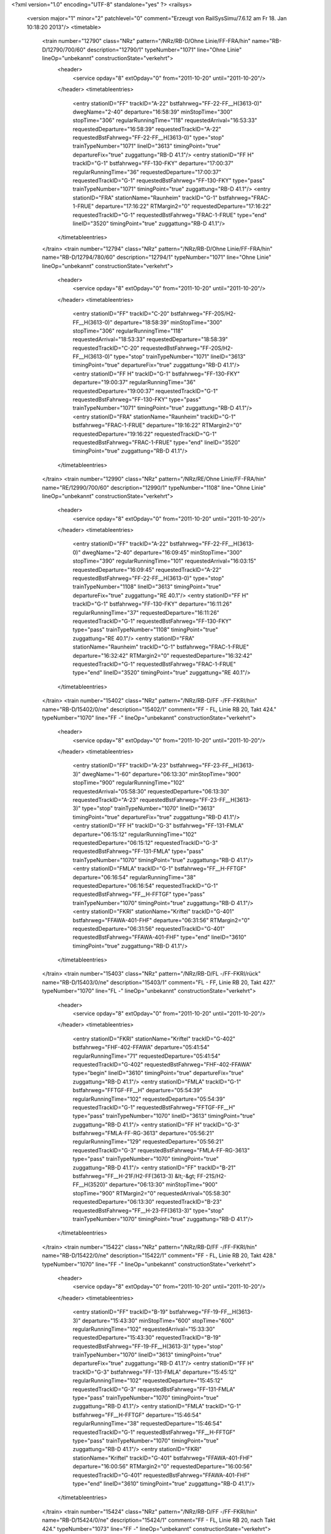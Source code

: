 <?xml version="1.0" encoding="UTF-8" standalone="yes" ?>
<railsys>
	<version major="1" minor="2" patchlevel="0" comment="Erzeugt von RailSys\Simu/7.6.12 am Fr 18. Jan 10:18:20 2013"/>
	<timetable>
		<train number="12790" class="NRz" pattern="/NRz/RB-D/Ohne Linie/FF-FRA/hin" name="RB-D/12790/700/60" description="12790/1" typeNumber="1071" line="Ohne Linie" lineOp="unbekannt" constructionState="verkehrt">
			<header>
				<service opday="8" extOpday="0" from="2011-10-20" until="2011-10-20"/>
			</header>
			<timetableentries>
				<entry stationID="FF" trackID="A-22" bstfahrweg="FF-22-FF__H(3613-0)" dwegName="2-40" departure="16:58:39" minStopTime="300" stopTime="306" regularRunningTime="118" requestedArrival="16:53:33" requestedDeparture="16:58:39" requestedTrackID="A-22" requestedBstFahrweg="FF-22-FF__H(3613-0)" type="stop" trainTypeNumber="1071" lineID="3613" timingPoint="true" departureFix="true" zuggattung="RB-D 41.1"/>
				<entry stationID="FF  H" trackID="G-1" bstfahrweg="FF-130-FKY" departure="17:00:37" regularRunningTime="36" requestedDeparture="17:00:37" requestedTrackID="G-1" requestedBstFahrweg="FF-130-FKY" type="pass" trainTypeNumber="1071" timingPoint="true" zuggattung="RB-D 41.1"/>
				<entry stationID="FRA" stationName="Raunheim" trackID="G-1" bstfahrweg="FRAC-1-FRUE" departure="17:16:22" RTMargin2="0" requestedDeparture="17:16:22" requestedTrackID="G-1" requestedBstFahrweg="FRAC-1-FRUE" type="end" lineID="3520" timingPoint="true" zuggattung="RB-D 41.1"/>
			</timetableentries>
		</train>
		<train number="12794" class="NRz" pattern="/NRz/RB-D/Ohne Linie/FF-FRA/hin" name="RB-D/12794/780/60" description="12794/1" typeNumber="1071" line="Ohne Linie" lineOp="unbekannt" constructionState="verkehrt">
			<header>
				<service opday="8" extOpday="0" from="2011-10-20" until="2011-10-20"/>
			</header>
			<timetableentries>
				<entry stationID="FF" trackID="C-20" bstfahrweg="FF-20S/H2-FF__H(3613-0)" departure="18:58:39" minStopTime="300" stopTime="306" regularRunningTime="118" requestedArrival="18:53:33" requestedDeparture="18:58:39" requestedTrackID="C-20" requestedBstFahrweg="FF-20S/H2-FF__H(3613-0)" type="stop" trainTypeNumber="1071" lineID="3613" timingPoint="true" departureFix="true" zuggattung="RB-D 41.1"/>
				<entry stationID="FF  H" trackID="G-1" bstfahrweg="FF-130-FKY" departure="19:00:37" regularRunningTime="36" requestedDeparture="19:00:37" requestedTrackID="G-1" requestedBstFahrweg="FF-130-FKY" type="pass" trainTypeNumber="1071" timingPoint="true" zuggattung="RB-D 41.1"/>
				<entry stationID="FRA" stationName="Raunheim" trackID="G-1" bstfahrweg="FRAC-1-FRUE" departure="19:16:22" RTMargin2="0" requestedDeparture="19:16:22" requestedTrackID="G-1" requestedBstFahrweg="FRAC-1-FRUE" type="end" lineID="3520" timingPoint="true" zuggattung="RB-D 41.1"/>
			</timetableentries>
		</train>
		<train number="12990" class="NRz" pattern="/NRz/RE/Ohne Linie/FF-FRA/hin" name="RE/12990/700/60" description="12990/1" typeNumber="1108" line="Ohne Linie" lineOp="unbekannt" constructionState="verkehrt">
			<header>
				<service opday="8" extOpday="0" from="2011-10-20" until="2011-10-20"/>
			</header>
			<timetableentries>
				<entry stationID="FF" trackID="A-22" bstfahrweg="FF-22-FF__H(3613-0)" dwegName="2-40" departure="16:09:45" minStopTime="300" stopTime="390" regularRunningTime="101" requestedArrival="16:03:15" requestedDeparture="16:09:45" requestedTrackID="A-22" requestedBstFahrweg="FF-22-FF__H(3613-0)" type="stop" trainTypeNumber="1108" lineID="3613" timingPoint="true" departureFix="true" zuggattung="RE 40.1"/>
				<entry stationID="FF  H" trackID="G-1" bstfahrweg="FF-130-FKY" departure="16:11:26" regularRunningTime="37" requestedDeparture="16:11:26" requestedTrackID="G-1" requestedBstFahrweg="FF-130-FKY" type="pass" trainTypeNumber="1108" timingPoint="true" zuggattung="RE 40.1"/>
				<entry stationID="FRA" stationName="Raunheim" trackID="G-1" bstfahrweg="FRAC-1-FRUE" departure="16:32:42" RTMargin2="0" requestedDeparture="16:32:42" requestedTrackID="G-1" requestedBstFahrweg="FRAC-1-FRUE" type="end" lineID="3520" timingPoint="true" zuggattung="RE 40.1"/>
			</timetableentries>
		</train>
		<train number="15402" class="NRz" pattern="/NRz/RB-D/FF -/FF-FKRI/hin" name="RB-D/15402/0/ne" description="15402/1" comment="FF - FL, Linie RB 20, Takt 424." typeNumber="1070" line="FF -" lineOp="unbekannt" constructionState="verkehrt">
			<header>
				<service opday="8" extOpday="0" from="2011-10-20" until="2011-10-20"/>
			</header>
			<timetableentries>
				<entry stationID="FF" trackID="A-23" bstfahrweg="FF-23-FF__H(3613-3)" dwegName="1-60" departure="06:13:30" minStopTime="900" stopTime="900" regularRunningTime="102" requestedArrival="05:58:30" requestedDeparture="06:13:30" requestedTrackID="A-23" requestedBstFahrweg="FF-23-FF__H(3613-3)" type="stop" trainTypeNumber="1070" lineID="3613" timingPoint="true" departureFix="true" zuggattung="RB-D 41.1"/>
				<entry stationID="FF  H" trackID="G-3" bstfahrweg="FF-131-FMLA" departure="06:15:12" regularRunningTime="102" requestedDeparture="06:15:12" requestedTrackID="G-3" requestedBstFahrweg="FF-131-FMLA" type="pass" trainTypeNumber="1070" timingPoint="true" zuggattung="RB-D 41.1"/>
				<entry stationID="FMLA" trackID="G-1" bstfahrweg="FF__H-FFTGF" departure="06:16:54" regularRunningTime="38" requestedDeparture="06:16:54" requestedTrackID="G-1" requestedBstFahrweg="FF__H-FFTGF" type="pass" trainTypeNumber="1070" timingPoint="true" zuggattung="RB-D 41.1"/>
				<entry stationID="FKRI" stationName="Kriftel" trackID="G-401" bstfahrweg="FFAWA-401-FHF" departure="06:31:56" RTMargin2="0" requestedDeparture="06:31:56" requestedTrackID="G-401" requestedBstFahrweg="FFAWA-401-FHF" type="end" lineID="3610" timingPoint="true" zuggattung="RB-D 41.1"/>
			</timetableentries>
		</train>
		<train number="15403" class="NRz" pattern="/NRz/RB-D/FL -/FF-FKRI/rück" name="RB-D/15403/0/ne" description="15403/1" comment="FL - FF, Linie RB 20, Takt 427." typeNumber="1070" line="FL -" lineOp="unbekannt" constructionState="verkehrt">
			<header>
				<service opday="8" extOpday="0" from="2011-10-20" until="2011-10-20"/>
			</header>
			<timetableentries>
				<entry stationID="FKRI" stationName="Kriftel" trackID="G-402" bstfahrweg="FHF-402-FFAWA" departure="05:41:54" regularRunningTime="71" requestedDeparture="05:41:54" requestedTrackID="G-402" requestedBstFahrweg="FHF-402-FFAWA" type="begin" lineID="3610" timingPoint="true" departureFix="true" zuggattung="RB-D 41.1"/>
				<entry stationID="FMLA" trackID="G-1" bstfahrweg="FFTGF-FF__H" departure="05:54:39" regularRunningTime="102" requestedDeparture="05:54:39" requestedTrackID="G-1" requestedBstFahrweg="FFTGF-FF__H" type="pass" trainTypeNumber="1070" lineID="3613" timingPoint="true" zuggattung="RB-D 41.1"/>
				<entry stationID="FF  H" trackID="G-3" bstfahrweg="FMLA-FF-RG-3613" departure="05:56:21" regularRunningTime="129" requestedDeparture="05:56:21" requestedTrackID="G-3" requestedBstFahrweg="FMLA-FF-RG-3613" type="pass" trainTypeNumber="1070" timingPoint="true" zuggattung="RB-D 41.1"/>
				<entry stationID="FF" trackID="B-21" bstfahrweg="FF__H-21F/H2-FF(3613-3) &lt;-&gt; FF-21S/H2-FF__H(3520)" departure="06:13:30" minStopTime="900" stopTime="900" RTMargin2="0" requestedArrival="05:58:30" requestedDeparture="06:13:30" requestedTrackID="B-23" requestedBstFahrweg="FF__H-23-FF(3613-3)" type="stop" trainTypeNumber="1070" timingPoint="true" zuggattung="RB-D 41.1"/>
			</timetableentries>
		</train>
		<train number="15422" class="NRz" pattern="/NRz/RB-D/FF -/FF-FKRI/hin" name="RB-D/15422/0/ne" description="15422/1" comment="FF - FL, Linie RB 20, Takt 428." typeNumber="1070" line="FF -" lineOp="unbekannt" constructionState="verkehrt">
			<header>
				<service opday="8" extOpday="0" from="2011-10-20" until="2011-10-20"/>
			</header>
			<timetableentries>
				<entry stationID="FF" trackID="B-19" bstfahrweg="FF-19-FF__H(3613-3)" departure="15:43:30" minStopTime="600" stopTime="600" regularRunningTime="102" requestedArrival="15:33:30" requestedDeparture="15:43:30" requestedTrackID="B-19" requestedBstFahrweg="FF-19-FF__H(3613-3)" type="stop" trainTypeNumber="1070" lineID="3613" timingPoint="true" departureFix="true" zuggattung="RB-D 41.1"/>
				<entry stationID="FF  H" trackID="G-3" bstfahrweg="FF-131-FMLA" departure="15:45:12" regularRunningTime="102" requestedDeparture="15:45:12" requestedTrackID="G-3" requestedBstFahrweg="FF-131-FMLA" type="pass" trainTypeNumber="1070" timingPoint="true" zuggattung="RB-D 41.1"/>
				<entry stationID="FMLA" trackID="G-1" bstfahrweg="FF__H-FFTGF" departure="15:46:54" regularRunningTime="38" requestedDeparture="15:46:54" requestedTrackID="G-1" requestedBstFahrweg="FF__H-FFTGF" type="pass" trainTypeNumber="1070" timingPoint="true" zuggattung="RB-D 41.1"/>
				<entry stationID="FKRI" stationName="Kriftel" trackID="G-401" bstfahrweg="FFAWA-401-FHF" departure="16:00:56" RTMargin2="0" requestedDeparture="16:00:56" requestedTrackID="G-401" requestedBstFahrweg="FFAWA-401-FHF" type="end" lineID="3610" timingPoint="true" zuggattung="RB-D 41.1"/>
			</timetableentries>
		</train>
		<train number="15424" class="NRz" pattern="/NRz/RB-D/FF -/FF-FKRI/hin" name="RB-D/15424/0/ne" description="15424/1" comment="FF - FL, Linie RB 20, nach Takt 424." typeNumber="1073" line="FF -" lineOp="unbekannt" constructionState="verkehrt">
			<header>
				<service opday="8" extOpday="0" from="2011-10-20" until="2011-10-20"/>
			</header>
			<timetableentries>
				<entry stationID="FF" trackID="C-21" bstfahrweg="FF-21S/H2-FF__H(3613-0)" departure="16:14:30" minStopTime="600" stopTime="660" regularRunningTime="122" requestedArrival="16:03:30" requestedDeparture="16:14:30" requestedTrackID="C-21" requestedBstFahrweg="FF-21S/H2-FF__H(3613-0)" type="stop" trainTypeNumber="1073" lineID="3613" timingPoint="true" departureFix="true" zuggattung="RB-D 41.1"/>
				<entry stationID="FF  H" trackID="G-1" bstfahrweg="FF-130-FKY" departure="16:16:32" regularRunningTime="37" requestedDeparture="16:16:32" requestedTrackID="G-1" requestedBstFahrweg="FF-130-FKY" type="pass" trainTypeNumber="1073" timingPoint="true" zuggattung="RB-D 41.1"/>
				<entry stationID="FKRI" stationName="Kriftel" trackID="G-401" bstfahrweg="FFAWA-401-FHF" departure="16:31:56" RTMargin2="0" requestedDeparture="16:31:56" requestedTrackID="G-401" requestedBstFahrweg="FFAWA-401-FHF" type="end" lineID="3610" timingPoint="true" zuggattung="RB-D 41.1"/>
			</timetableentries>
		</train>
		<train number="15427" class="NRz" pattern="/NRz/RB-D/FL -/FF-FKRI/rück" name="RB-D/15427/0/ne" description="15427/1" comment="FL - FF, Linie RB 20, Takt 423." typeNumber="1070" line="FL -" lineOp="unbekannt" constructionState="verkehrt">
			<header>
				<service opday="8" extOpday="0" from="2011-10-20" until="2011-10-20"/>
			</header>
			<timetableentries>
				<entry stationID="FKRI" stationName="Kriftel" trackID="G-402" bstfahrweg="FHF-402-FFAWA" departure="16:11:54" regularRunningTime="71" requestedDeparture="16:11:54" requestedTrackID="G-402" requestedBstFahrweg="FHF-402-FFAWA" type="begin" lineID="3610" timingPoint="true" departureFix="true" zuggattung="RB-D 41.1"/>
				<entry stationID="FMLA" trackID="B-381" bstfahrweg="FFTGF-FF__H" departure="16:26:38" minStopTime="108" stopTime="108" regularRunningTime="142" requestedArrival="16:24:50" requestedDeparture="16:26:38" requestedTrackID="B-381" requestedBstFahrweg="FFTGF-FF__H" type="stop" trainTypeNumber="1070" lineID="3613" timingPoint="true" departureFix="true" zuggattung="RB-D 41.1"/>
				<entry stationID="FF  H" trackID="G-3" bstfahrweg="FMLA-FF-3613" departure="16:29:00" regularRunningTime="150" requestedDeparture="16:29:00" requestedTrackID="G-3" requestedBstFahrweg="FMLA-FF-3613" type="pass" trainTypeNumber="1070" timingPoint="true" zuggattung="RB-D 41.1"/>
				<entry stationID="FF" trackID="B-21" bstfahrweg="FF__H-21F/H1-FF(3613-0)" departure="16:43:30" minStopTime="720" stopTime="720" RTMargin2="0" requestedArrival="16:31:30" requestedDeparture="16:43:30" requestedTrackID="B-21" requestedBstFahrweg="FF__H-21F/H1-FF(3613-0)" type="stop" trainTypeNumber="1070" timingPoint="true" zuggattung="RB-D 41.1"/>
			</timetableentries>
		</train>
		<train number="15428" class="NRz" pattern="/NRz/RB-D/FF -/FF-FKRI/hin" name="RB-D/15428/0/ne" description="15428/1" comment="FF - FL, Linie RB 20, Takt 428." typeNumber="1070" line="FF -" lineOp="unbekannt" constructionState="verkehrt">
			<header>
				<service opday="8" extOpday="0" from="2011-10-20" until="2011-10-20"/>
			</header>
			<timetableentries>
				<entry stationID="FF" trackID="C-21" bstfahrweg="FF-21S/H2-FF__H(3613-3)" departure="16:43:30" minStopTime="720" stopTime="720" regularRunningTime="102" requestedArrival="16:31:30" requestedDeparture="16:43:30" requestedTrackID="C-21" requestedBstFahrweg="FF-21S/H2-FF__H(3613-3)" type="stop" trainTypeNumber="1070" lineID="3613" timingPoint="true" departureFix="true" zuggattung="RB-D 41.1"/>
				<entry stationID="FF  H" trackID="G-3" bstfahrweg="FF-131-FMLA" departure="16:45:12" regularRunningTime="102" requestedDeparture="16:45:12" requestedTrackID="G-3" requestedBstFahrweg="FF-131-FMLA" type="pass" trainTypeNumber="1070" timingPoint="true" zuggattung="RB-D 41.1"/>
				<entry stationID="FMLA" trackID="G-1" bstfahrweg="FF__H-FFTGF" departure="16:46:54" regularRunningTime="38" requestedDeparture="16:46:54" requestedTrackID="G-1" requestedBstFahrweg="FF__H-FFTGF" type="pass" trainTypeNumber="1070" timingPoint="true" zuggattung="RB-D 41.1"/>
				<entry stationID="FKRI" stationName="Kriftel" trackID="G-401" bstfahrweg="FFAWA-401-FHF" departure="17:01:56" RTMargin2="0" requestedDeparture="17:01:56" requestedTrackID="G-401" requestedBstFahrweg="FFAWA-401-FHF" type="end" lineID="3610" timingPoint="true" zuggattung="RB-D 41.1"/>
			</timetableentries>
		</train>
		<train number="24415" class="NRz" pattern="/NRz/DPN/Takt 311/FF-FWN/rück" name="DPN/24415/600/hm" description="24415/2" comment="Takt 311" typeNumber="1008" line="Takt 311" lineOp="unbekannt" constructionState="verkehrt">
			<header>
				<service opday="8" extOpday="0" from="2011-10-20" until="2011-10-20"/>
			</header>
			<timetableentries>
				<entry stationID="FWN" stationName="Ou-Weißk/Steinb" trackID="G-102" bstfahrweg="FOU-FRH" departure="06:12:42" regularRunningTime="237" requestedDeparture="06:12:42" requestedTrackID="G-102" requestedBstFahrweg="FOU-FRH" type="begin" lineID="3611" timingPoint="true" departureFix="true" zuggattung="DPN 32.1"/>
				<entry stationID="FRH" trackID="D-102" bstfahrweg="FOU-102-FMLA" dwegName="1-1000" departure="06:17:21" minStopTime="42" stopTime="42" regularRunningTime="232" requestedArrival="06:16:39" requestedDeparture="06:17:21" requestedTrackID="D-102" requestedBstFahrweg="FOU-102-FMLA" type="stop" trainTypeNumber="1008" lineID="3613" timingPoint="true" zuggattung="DPN 32.1"/>
				<entry stationID="FMLA" trackID="B-383" bstfahrweg="FRH-FF__H" trackIDForNotConditional="G-3" bstFahrwegBeiAusfallBetriebsHalt="FRH-FF__H" departure="06:23:13" minStopTime="60" stopTime="120" regularRunningTime="139" requestedArrival="06:21:13" requestedDeparture="06:23:13" requestedTrackID="B-383" requestedBstFahrweg="FRH-FF__H" type="conditional1" trainTypeNumber="1008" timingPoint="true" departureFix="true" zuggattung="DPN 32.1"/>
				<entry stationID="FF  H" trackID="G-3" bstfahrweg="FMLA-FF-RG-3613" departure="06:25:32" regularRunningTime="179" requestedDeparture="06:25:32" requestedTrackID="G-3" requestedBstFahrweg="FMLA-FF-RG-3613" type="pass" trainTypeNumber="1008" timingPoint="true" zuggattung="DPN 32.1"/>
				<entry stationID="FF" trackID="B-21" bstfahrweg="FF__H-21F/H2-FF(3613-3) &lt;-&gt; FF-21S/H2-FF__H(3520)" departure="06:47:31" minStopTime="600" stopTime="1140" RTMargin2="0" requestedArrival="06:28:31" requestedDeparture="06:47:31" requestedTrackID="B-23" requestedBstFahrweg="FF__H-23-FF(3613-3)" type="stop" trainTypeNumber="1008" timingPoint="true" departureFix="true" zuggattung="DPN 32.1"/>
			</timetableentries>
		</train>
		<train number="24416" class="NRz" pattern="/NRz/DPN/aT/FF-FWN/hin" name="DPN/24416/600/hm" description="24416/1" comment="aT" typeNumber="1006" line="aT" lineOp="unbekannt" constructionState="verkehrt">
			<header>
				<service opday="8" extOpday="0" from="2011-10-20" until="2011-10-20"/>
			</header>
			<timetableentries>
				<entry stationID="FF" trackID="A-22" bstfahrweg="FF-22-FF__H(3613-3)" dwegName="1-40" departure="06:43:30" minStopTime="240" stopTime="240" regularRunningTime="96" requestedArrival="06:39:30" requestedDeparture="06:43:30" requestedTrackID="A-22" requestedBstFahrweg="FF-22-FF__H(3613-3)" type="stop" trainTypeNumber="1006" lineID="3613" timingPoint="true" departureFix="true" zuggattung="DPN 32.1"/>
				<entry stationID="FF  H" trackID="G-3" bstfahrweg="FF-131-FMLA" departure="06:45:06" regularRunningTime="102" requestedDeparture="06:45:06" requestedTrackID="G-3" requestedBstFahrweg="FF-131-FMLA" type="pass" trainTypeNumber="1006" timingPoint="true" zuggattung="DPN 32.1"/>
				<entry stationID="FMLA" trackID="G-3" bstfahrweg="FF__H-FRH" departure="06:46:48" regularRunningTime="210" requestedDeparture="06:46:48" requestedTrackID="G-3" requestedBstFahrweg="FF__H-FRH" type="pass" trainTypeNumber="1006" timingPoint="true" zuggattung="DPN 32.1"/>
				<entry stationID="FRH" trackID="Z-9000" bstfahrweg="FMLA-101-FOU" departure="06:56:36" minStopTime="30" stopTime="378" regularRunningTime="341" requestedArrival="06:50:18" requestedDeparture="06:56:36" requestedTrackID="Z-9000" requestedBstFahrweg="FMLA-101-FOU" type="stop" trainTypeNumber="1006" timingPoint="true" departureFix="true" zuggattung="DPN 32.1"/>
				<entry stationID="FWN" stationName="Ou-Weißk/Steinb" trackID="G-101" bstfahrweg="FRH-FOU" departure="07:02:17" RTMargin2="0" requestedDeparture="07:02:17" requestedTrackID="G-101" requestedBstFahrweg="FRH-FOU" type="end" lineID="3611" timingPoint="true" zuggattung="DPN 32.1"/>
			</timetableentries>
		</train>
		<train number="24417" class="NRz" pattern="/NRz/DPN/Takt 311/FF-FWN/rück" name="DPN/24417/600/hm" description="24417/2" comment="Takt 311" typeNumber="1008" line="Takt 311" lineOp="unbekannt" constructionState="verkehrt">
			<header>
				<service opday="8" extOpday="0" from="2011-10-20" until="2011-10-20"/>
			</header>
			<timetableentries>
				<entry stationID="FWN" stationName="Ou-Weißk/Steinb" trackID="G-102" bstfahrweg="FOU-FRH" departure="07:12:42" regularRunningTime="237" requestedDeparture="07:12:42" requestedTrackID="G-102" requestedBstFahrweg="FOU-FRH" type="begin" lineID="3611" timingPoint="true" departureFix="true" zuggattung="DPN 32.1"/>
				<entry stationID="FRH" trackID="D-102" bstfahrweg="FOU-102-FMLA" dwegName="1-1000" departure="07:17:21" minStopTime="42" stopTime="42" regularRunningTime="232" requestedArrival="07:16:39" requestedDeparture="07:17:21" requestedTrackID="D-102" requestedBstFahrweg="FOU-102-FMLA" type="stop" trainTypeNumber="1008" lineID="3613" timingPoint="true" zuggattung="DPN 32.1"/>
				<entry stationID="FMLA" trackID="B-383" bstfahrweg="FRH-FF__H" trackIDForNotConditional="G-3" bstFahrwegBeiAusfallBetriebsHalt="FRH-FF__H" departure="07:23:13" minStopTime="60" stopTime="120" regularRunningTime="139" requestedArrival="07:21:13" requestedDeparture="07:23:13" requestedTrackID="B-383" requestedBstFahrweg="FRH-FF__H" type="conditional1" trainTypeNumber="1008" timingPoint="true" departureFix="true" zuggattung="DPN 32.1"/>
				<entry stationID="FF  H" trackID="G-3" bstfahrweg="FMLA-FF-RG-3613" departure="07:25:32" regularRunningTime="179" requestedDeparture="07:25:32" requestedTrackID="G-3" requestedBstFahrweg="FMLA-FF-RG-3613" type="pass" trainTypeNumber="1008" timingPoint="true" zuggattung="DPN 32.1"/>
				<entry stationID="FF" trackID="B-21" bstfahrweg="FF__H-21F/H2-FF(3613-3) &lt;-&gt; FF-21S/H2-FF__H(3520)" departure="07:47:31" minStopTime="600" stopTime="1140" RTMargin2="0" requestedArrival="07:28:31" requestedDeparture="07:47:31" requestedTrackID="B-23" requestedBstFahrweg="FF__H-23-FF(3613-3)" type="stop" trainTypeNumber="1008" timingPoint="true" departureFix="true" zuggattung="DPN 32.1"/>
			</timetableentries>
		</train>
		<train number="24418" class="NRz" pattern="/NRz/DPN/aT/FF-FWN/hin" name="DPN/24418/600/hm" description="24418/1" comment="aT" typeNumber="1006" line="aT" lineOp="unbekannt" constructionState="verkehrt">
			<header>
				<service opday="8" extOpday="0" from="2011-10-20" until="2011-10-20"/>
			</header>
			<timetableentries>
				<entry stationID="FF" trackID="A-22" bstfahrweg="FF-22-FF__H(3613-3)" dwegName="1-40" departure="07:43:30" minStopTime="240" stopTime="240" regularRunningTime="96" requestedArrival="07:39:30" requestedDeparture="07:43:30" requestedTrackID="A-22" requestedBstFahrweg="FF-22-FF__H(3613-3)" type="stop" trainTypeNumber="1006" lineID="3613" timingPoint="true" departureFix="true" zuggattung="DPN 32.1"/>
				<entry stationID="FF  H" trackID="G-3" bstfahrweg="FF-131-FMLA" departure="07:45:06" regularRunningTime="102" requestedDeparture="07:45:06" requestedTrackID="G-3" requestedBstFahrweg="FF-131-FMLA" type="pass" trainTypeNumber="1006" timingPoint="true" zuggattung="DPN 32.1"/>
				<entry stationID="FMLA" trackID="G-3" bstfahrweg="FF__H-FRH" departure="07:46:48" regularRunningTime="210" requestedDeparture="07:46:48" requestedTrackID="G-3" requestedBstFahrweg="FF__H-FRH" type="pass" trainTypeNumber="1006" timingPoint="true" zuggattung="DPN 32.1"/>
				<entry stationID="FRH" trackID="Z-9000" bstfahrweg="FMLA-101-FOU" departure="07:56:36" minStopTime="30" stopTime="378" regularRunningTime="341" requestedArrival="07:50:18" requestedDeparture="07:56:36" requestedTrackID="Z-9000" requestedBstFahrweg="FMLA-101-FOU" type="stop" trainTypeNumber="1006" timingPoint="true" departureFix="true" zuggattung="DPN 32.1"/>
				<entry stationID="FWN" stationName="Ou-Weißk/Steinb" trackID="G-101" bstfahrweg="FRH-FOU" departure="08:02:17" RTMargin2="0" requestedDeparture="08:02:17" requestedTrackID="G-101" requestedBstFahrweg="FRH-FOU" type="end" lineID="3611" timingPoint="true" zuggattung="DPN 32.1"/>
			</timetableentries>
		</train>
		<train number="24420" class="NRz" pattern="/NRz/DPN/aT/FF-FWN/hin" name="DPN/24420/600/hm" description="24420/1" comment="aT" typeNumber="1005" line="aT" lineOp="unbekannt" constructionState="verkehrt">
			<header>
				<service opday="8" extOpday="0" from="2011-10-20" until="2011-10-20"/>
			</header>
			<timetableentries>
				<entry stationID="FF" trackID="A-22" bstfahrweg="FF-22-FF__H(3613-3)" dwegName="1-40" departure="08:43:30" minStopTime="240" stopTime="240" regularRunningTime="97" requestedArrival="08:39:30" requestedDeparture="08:43:30" requestedTrackID="A-22" requestedBstFahrweg="FF-22-FF__H(3613-3)" type="stop" trainTypeNumber="1005" lineID="3613" timingPoint="true" departureFix="true" zuggattung="DPN 32.1"/>
				<entry stationID="FF  H" trackID="G-3" bstfahrweg="FF-131-FMLA" departure="08:45:07" regularRunningTime="102" requestedDeparture="08:45:07" requestedTrackID="G-3" requestedBstFahrweg="FF-131-FMLA" type="pass" trainTypeNumber="1005" timingPoint="true" zuggattung="DPN 32.1"/>
				<entry stationID="FMLA" trackID="G-3" bstfahrweg="FF__H-FRH" departure="08:46:49" regularRunningTime="210" requestedDeparture="08:46:49" requestedTrackID="G-3" requestedBstFahrweg="FF__H-FRH" type="pass" trainTypeNumber="1005" timingPoint="true" zuggattung="DPN 32.1"/>
				<entry stationID="FRH" trackID="Z-9000" bstfahrweg="FMLA-101-FOU" departure="08:56:13" minStopTime="30" stopTime="354" regularRunningTime="337" requestedArrival="08:50:19" requestedDeparture="08:56:13" requestedTrackID="Z-9000" requestedBstFahrweg="FMLA-101-FOU" type="stop" trainTypeNumber="1005" timingPoint="true" departureFix="true" zuggattung="DPN 32.1"/>
				<entry stationID="FWN" stationName="Ou-Weißk/Steinb" trackID="G-101" bstfahrweg="FRH-FOU" departure="09:01:50" RTMargin2="0" requestedDeparture="09:01:50" requestedTrackID="G-101" requestedBstFahrweg="FRH-FOU" type="end" lineID="3611" timingPoint="true" zuggattung="DPN 32.1"/>
			</timetableentries>
		</train>
		<train number="24421" class="NRz" pattern="/NRz/DPN/Takt 311/FF-FWN/rück" name="DPN/24421/600/hm" description="24421/2" comment="Takt 311" typeNumber="1008" line="Takt 311" lineOp="unbekannt" constructionState="verkehrt">
			<header>
				<service opday="8" extOpday="0" from="2011-10-20" until="2011-10-20"/>
			</header>
			<timetableentries>
				<entry stationID="FWN" stationName="Ou-Weißk/Steinb" trackID="G-102" bstfahrweg="FOU-FRH" departure="08:13:10" regularRunningTime="238" requestedDeparture="08:13:10" requestedTrackID="G-102" requestedBstFahrweg="FOU-FRH" type="begin" lineID="3611" timingPoint="true" departureFix="true" zuggattung="DPN 32.1"/>
				<entry stationID="FRH" trackID="D-102" bstfahrweg="FOU-102-FMLA" dwegName="1-1000" departure="08:17:56" minStopTime="42" stopTime="48" regularRunningTime="242" requestedArrival="08:17:08" requestedDeparture="08:17:56" requestedTrackID="D-102" requestedBstFahrweg="FOU-102-FMLA" type="stop" trainTypeNumber="1008" lineID="3613" timingPoint="true" departureFix="true" zuggattung="DPN 32.1"/>
				<entry stationID="FMLA" trackID="B-383" bstfahrweg="FRH-FF__H" trackIDForNotConditional="G-3" bstFahrwegBeiAusfallBetriebsHalt="FRH-FF__H" departure="08:22:58" minStopTime="60" stopTime="60" regularRunningTime="140" requestedArrival="08:21:58" requestedDeparture="08:22:58" requestedTrackID="B-383" requestedBstFahrweg="FRH-FF__H" type="conditional1" trainTypeNumber="1008" timingPoint="true" zuggattung="DPN 32.1"/>
				<entry stationID="FF  H" trackID="G-3" bstfahrweg="FMLA-FF-RG-3613" departure="08:25:18" regularRunningTime="191" requestedDeparture="08:25:18" requestedTrackID="G-3" requestedBstFahrweg="FMLA-FF-RG-3613" type="pass" trainTypeNumber="1008" timingPoint="true" zuggattung="DPN 32.1"/>
				<entry stationID="FF" trackID="B-21" bstfahrweg="FF__H-21F/H2-FF(3613-3) &lt;-&gt; FF-21S/H2-FF__H(3520)" departure="08:47:29" minStopTime="1140" stopTime="1140" RTMargin2="0" requestedArrival="08:28:29" requestedDeparture="08:47:29" requestedTrackID="B-23" requestedBstFahrweg="FF__H-23-FF(3613-3)" type="stop" trainTypeNumber="1008" timingPoint="true" zuggattung="DPN 32.1"/>
			</timetableentries>
		</train>
		<train number="24422" class="NRz" pattern="/NRz/DPN/aT/FF-FWN/hin" name="DPN/24422/600/hm" description="24422/1" comment="aT" typeNumber="1006" line="aT" lineOp="unbekannt" constructionState="verkehrt">
			<header>
				<service opday="8" extOpday="0" from="2011-10-20" until="2011-10-20"/>
			</header>
			<signalPreviews>
				<signalPreview lineID="ff" signalID="02A522" range="3" mode="occupation"/>
			</signalPreviews>
			<timetableentries>
				<entry stationID="FF" trackID="A-22" bstfahrweg="FF-22-FF__H(3613-3)" dwegName="1-40" departure="09:43:30" minStopTime="2040" stopTime="2040" regularRunningTime="96" requestedArrival="09:09:30" requestedDeparture="09:43:30" requestedTrackID="A-22" requestedBstFahrweg="FF-22-FF__H(3613-3)" type="stop" trainTypeNumber="1006" lineID="3613" timingPoint="true" departureFix="true" zuggattung="DPN 32.1"/>
				<entry stationID="FF  H" trackID="G-3" bstfahrweg="FF-131-FMLA" departure="09:45:06" regularRunningTime="102" requestedDeparture="09:45:06" requestedTrackID="G-3" requestedBstFahrweg="FF-131-FMLA" type="pass" trainTypeNumber="1006" timingPoint="true" zuggattung="DPN 32.1"/>
				<entry stationID="FMLA" trackID="G-3" bstfahrweg="FF__H-FRH" departure="09:46:48" regularRunningTime="210" requestedDeparture="09:46:48" requestedTrackID="G-3" requestedBstFahrweg="FF__H-FRH" type="pass" trainTypeNumber="1006" timingPoint="true" zuggattung="DPN 32.1"/>
				<entry stationID="FRH" trackID="Z-9000" bstfahrweg="FMLA-101-FOU" departure="09:56:00" minStopTime="30" stopTime="342" regularRunningTime="341" requestedArrival="09:50:18" requestedDeparture="09:56:00" requestedTrackID="Z-9000" requestedBstFahrweg="FMLA-101-FOU" type="stop" trainTypeNumber="1006" timingPoint="true" departureFix="true" zuggattung="DPN 32.1"/>
				<entry stationID="FWN" stationName="Ou-Weißk/Steinb" trackID="G-101" bstfahrweg="FRH-FOU" departure="10:01:41" RTMargin2="0" requestedDeparture="10:01:41" requestedTrackID="G-101" requestedBstFahrweg="FRH-FOU" type="end" lineID="3611" timingPoint="true" zuggattung="DPN 32.1"/>
			</timetableentries>
		</train>
		<train number="24423" class="NRz" pattern="/NRz/DPN/Takt 309/FF-FWN/rück" name="DPN/24423/600/hm" description="24423/2" comment="Takt 309" typeNumber="1008" line="Takt 309" lineOp="unbekannt" constructionState="verkehrt">
			<header>
				<service opday="8" extOpday="0" from="2011-10-20" until="2011-10-20"/>
			</header>
			<timetableentries>
				<entry stationID="FWN" stationName="Ou-Weißk/Steinb" trackID="G-102" bstfahrweg="FOU-FRH" departure="08:57:24" regularRunningTime="237" requestedDeparture="08:57:24" requestedTrackID="G-102" requestedBstFahrweg="FOU-FRH" type="begin" lineID="3611" timingPoint="true" departureFix="true" zuggattung="DPN 32.1"/>
				<entry stationID="FRH" trackID="D-102" bstfahrweg="FOU-102-FMLA" dwegName="1-1000" departure="09:02:09" minStopTime="42" stopTime="48" regularRunningTime="232" requestedArrival="09:01:21" requestedDeparture="09:02:09" requestedTrackID="D-102" requestedBstFahrweg="FOU-102-FMLA" type="stop" trainTypeNumber="1008" lineID="3613" timingPoint="true" departureFix="true" zuggattung="DPN 32.1"/>
				<entry stationID="FMLA" trackID="B-383" bstfahrweg="FRH-FF__H" trackIDForNotConditional="G-3" bstFahrwegBeiAusfallBetriebsHalt="FRH-FF__H" departure="09:08:01" minStopTime="60" stopTime="120" regularRunningTime="140" requestedArrival="09:06:01" requestedDeparture="09:08:01" requestedTrackID="B-383" requestedBstFahrweg="FRH-FF__H" type="conditional1" trainTypeNumber="1008" timingPoint="true" departureFix="true" zuggattung="DPN 32.1"/>
				<entry stationID="FF  H" trackID="G-3" bstfahrweg="FMLA-FF-RG-3613" departure="09:10:21" regularRunningTime="189" requestedDeparture="09:10:21" requestedTrackID="G-3" requestedBstFahrweg="FMLA-FF-RG-3613" type="pass" trainTypeNumber="1008" timingPoint="true" zuggattung="DPN 32.1"/>
				<entry stationID="FF" trackID="B-23" bstfahrweg="FF__H-23-FF(3613-3)" departure="09:17:30" minStopTime="240" stopTime="240" RTMargin2="0" requestedArrival="09:13:30" requestedDeparture="09:17:30" requestedTrackID="B-23" requestedBstFahrweg="FF__H-23-FF(3613-3)" type="stop" trainTypeNumber="1008" timingPoint="true" zuggattung="DPN 32.1"/>
			</timetableentries>
		</train>
		<train number="24424" class="NRz" pattern="/NRz/DPN/Takt 308/FF-FWN/hin" name="DPN/24424/600/hm" description="24424/1" comment="Takt 308" typeNumber="1006" line="Takt 308" lineOp="unbekannt" constructionState="verkehrt">
			<header>
				<service opday="8" extOpday="0" from="2011-10-20" until="2011-10-20"/>
			</header>
			<timetableentries>
				<entry stationID="FF" trackID="A-23" bstfahrweg="FF-23-FF__H(3613-3)" dwegName="1-60" departure="15:31:30" minStopTime="1320" stopTime="1320" regularRunningTime="95" requestedArrival="15:09:30" requestedDeparture="15:31:30" requestedTrackID="A-23" requestedBstFahrweg="FF-23-FF__H(3613-3)" type="stop" trainTypeNumber="1006" lineID="3613" timingPoint="true" departureFix="true" zuggattung="DPN 32.1"/>
				<entry stationID="FF  H" trackID="G-3" bstfahrweg="FF-131-FMLA" departure="15:33:05" regularRunningTime="101" requestedDeparture="15:33:05" requestedTrackID="G-3" requestedBstFahrweg="FF-131-FMLA" type="pass" trainTypeNumber="1006" timingPoint="true" zuggattung="DPN 32.1"/>
				<entry stationID="FMLA" trackID="G-3" bstfahrweg="FF__H-FRH" departure="15:34:46" regularRunningTime="210" requestedDeparture="15:34:46" requestedTrackID="G-3" requestedBstFahrweg="FF__H-FRH" type="pass" trainTypeNumber="1006" timingPoint="true" zuggattung="DPN 32.1"/>
				<entry stationID="FRH" trackID="Z-9000" bstfahrweg="FMLA-101-FOU" departure="15:41:22" minStopTime="30" stopTime="186" regularRunningTime="341" requestedArrival="15:38:16" requestedDeparture="15:41:22" requestedTrackID="Z-9000" requestedBstFahrweg="FMLA-101-FOU" type="stop" trainTypeNumber="1006" timingPoint="true" departureFix="true" zuggattung="DPN 32.1"/>
				<entry stationID="FWN" stationName="Ou-Weißk/Steinb" trackID="G-101" bstfahrweg="FRH-FOU" departure="15:47:03" RTMargin2="0" requestedDeparture="15:47:03" requestedTrackID="G-101" requestedBstFahrweg="FRH-FOU" type="end" lineID="3611" timingPoint="true" zuggattung="DPN 32.1"/>
			</timetableentries>
		</train>
		<train number="24425" class="NRz" pattern="/NRz/DPN/Takt 309/FF-FWN/rück" name="DPN/24425/600/hm" description="24425/2" comment="Takt 309" typeNumber="1008" line="Takt 309" lineOp="unbekannt" constructionState="verkehrt">
			<header>
				<service opday="8" extOpday="0" from="2011-10-20" until="2011-10-20"/>
			</header>
			<timetableentries>
				<entry stationID="FWN" stationName="Ou-Weißk/Steinb" trackID="G-102" bstfahrweg="FOU-FRH" departure="14:57:30" regularRunningTime="237" requestedDeparture="14:57:30" requestedTrackID="G-102" requestedBstFahrweg="FOU-FRH" type="begin" lineID="3611" timingPoint="true" departureFix="true" zuggattung="DPN 32.1"/>
				<entry stationID="FRH" trackID="D-102" bstfahrweg="FOU-102-FMLA" dwegName="1-1000" departure="15:02:15" minStopTime="42" stopTime="48" regularRunningTime="232" requestedArrival="15:01:27" requestedDeparture="15:02:15" requestedTrackID="D-102" requestedBstFahrweg="FOU-102-FMLA" type="stop" trainTypeNumber="1008" lineID="3613" timingPoint="true" departureFix="true" zuggattung="DPN 32.1"/>
				<entry stationID="FMLA" trackID="B-383" bstfahrweg="FRH-FF__H" trackIDForNotConditional="G-3" bstFahrwegBeiAusfallBetriebsHalt="FRH-FF__H" departure="15:08:07" minStopTime="60" stopTime="120" regularRunningTime="140" requestedArrival="15:06:07" requestedDeparture="15:08:07" requestedTrackID="B-383" requestedBstFahrweg="FRH-FF__H" type="conditional1" trainTypeNumber="1008" timingPoint="true" departureFix="true" zuggattung="DPN 32.1"/>
				<entry stationID="FF  H" trackID="G-3" bstfahrweg="FMLA-FF-RG-3613" departure="15:10:27" regularRunningTime="184" requestedDeparture="15:10:27" requestedTrackID="G-3" requestedBstFahrweg="FMLA-FF-RG-3613" type="pass" trainTypeNumber="1008" timingPoint="true" zuggattung="DPN 32.1"/>
				<entry stationID="FF" trackID="B-22" bstfahrweg="FF__H-22-FF(3613-3)" departure="15:17:31" minStopTime="240" stopTime="240" RTMargin2="0" requestedArrival="15:13:31" requestedDeparture="15:17:31" requestedTrackID="B-22" requestedBstFahrweg="FF__H-22-FF(3613-3)" type="stop" trainTypeNumber="1008" timingPoint="true" zuggattung="DPN 32.1"/>
			</timetableentries>
		</train>
		<train number="24426" class="NRz" pattern="/NRz/DPN/Takt 308/FF-FWN/hin" name="DPN/24426/600/hm" description="24426/1" comment="Takt 308" typeNumber="1006" line="Takt 308" lineOp="unbekannt" constructionState="verkehrt">
			<header>
				<service opday="8" extOpday="0" from="2011-10-20" until="2011-10-20"/>
			</header>
			<timetableentries>
				<entry stationID="FF" trackID="A-23" bstfahrweg="FF-23-FF__H(3613-3)" dwegName="1-60" departure="16:31:30" minStopTime="1320" stopTime="1320" regularRunningTime="95" requestedArrival="16:09:30" requestedDeparture="16:31:30" requestedTrackID="A-23" requestedBstFahrweg="FF-23-FF__H(3613-3)" type="stop" trainTypeNumber="1006" lineID="3613" timingPoint="true" departureFix="true" zuggattung="DPN 32.1"/>
				<entry stationID="FF  H" trackID="G-3" bstfahrweg="FF-131-FMLA" departure="16:33:05" regularRunningTime="101" requestedDeparture="16:33:05" requestedTrackID="G-3" requestedBstFahrweg="FF-131-FMLA" type="pass" trainTypeNumber="1006" timingPoint="true" zuggattung="DPN 32.1"/>
				<entry stationID="FMLA" trackID="G-3" bstfahrweg="FF__H-FRH" departure="16:34:46" regularRunningTime="210" requestedDeparture="16:34:46" requestedTrackID="G-3" requestedBstFahrweg="FF__H-FRH" type="pass" trainTypeNumber="1006" timingPoint="true" zuggattung="DPN 32.1"/>
				<entry stationID="FRH" trackID="Z-9000" bstfahrweg="FMLA-101-FOU" departure="16:41:28" minStopTime="30" stopTime="192" regularRunningTime="341" requestedArrival="16:38:16" requestedDeparture="16:41:28" requestedTrackID="Z-9000" requestedBstFahrweg="FMLA-101-FOU" type="stop" trainTypeNumber="1006" timingPoint="true" departureFix="true" zuggattung="DPN 32.1"/>
				<entry stationID="FWN" stationName="Ou-Weißk/Steinb" trackID="G-101" bstfahrweg="FRH-FOU" departure="16:47:09" RTMargin2="0" requestedDeparture="16:47:09" requestedTrackID="G-101" requestedBstFahrweg="FRH-FOU" type="end" lineID="3611" timingPoint="true" zuggattung="DPN 32.1"/>
			</timetableentries>
		</train>
		<train number="24427" class="NRz" pattern="/NRz/DPN/Takt 309/FF-FWN/rück" name="DPN/24427/600/hm" description="24427/2" comment="Takt 309" typeNumber="1008" line="Takt 309" lineOp="unbekannt" constructionState="verkehrt">
			<header>
				<service opday="8" extOpday="0" from="2011-10-20" until="2011-10-20"/>
			</header>
			<timetableentries>
				<entry stationID="FWN" stationName="Ou-Weißk/Steinb" trackID="G-102" bstfahrweg="FOU-FRH" departure="15:57:30" regularRunningTime="237" requestedDeparture="15:57:30" requestedTrackID="G-102" requestedBstFahrweg="FOU-FRH" type="begin" lineID="3611" timingPoint="true" departureFix="true" zuggattung="DPN 32.1"/>
				<entry stationID="FRH" trackID="D-102" bstfahrweg="FOU-102-FMLA" dwegName="1-1000" departure="16:02:15" minStopTime="42" stopTime="48" regularRunningTime="232" requestedArrival="16:01:27" requestedDeparture="16:02:15" requestedTrackID="D-102" requestedBstFahrweg="FOU-102-FMLA" type="stop" trainTypeNumber="1008" lineID="3613" timingPoint="true" departureFix="true" zuggattung="DPN 32.1"/>
				<entry stationID="FMLA" trackID="B-383" bstfahrweg="FRH-FF__H" trackIDForNotConditional="G-3" bstFahrwegBeiAusfallBetriebsHalt="FRH-FF__H" departure="16:08:07" minStopTime="60" stopTime="120" regularRunningTime="140" requestedArrival="16:06:07" requestedDeparture="16:08:07" requestedTrackID="B-383" requestedBstFahrweg="FRH-FF__H" type="conditional1" trainTypeNumber="1008" timingPoint="true" departureFix="true" zuggattung="DPN 32.1"/>
				<entry stationID="FF  H" trackID="G-3" bstfahrweg="FMLA-FF-RG-3613" departure="16:10:27" regularRunningTime="184" requestedDeparture="16:10:27" requestedTrackID="G-3" requestedBstFahrweg="FMLA-FF-RG-3613" type="pass" trainTypeNumber="1008" timingPoint="true" zuggattung="DPN 32.1"/>
				<entry stationID="FF" trackID="B-20" bstfahrweg="FF__H-20F/H2-FF(3613-3) &lt;-&gt; FF-20S/H2-FF__H(3520)" departure="16:17:31" minStopTime="240" stopTime="240" RTMargin2="0" requestedArrival="16:13:31" requestedDeparture="16:17:31" requestedTrackID="B-22" requestedBstFahrweg="FF__H-22-FF(3613-3)" type="stop" trainTypeNumber="1008" timingPoint="true" zuggattung="DPN 32.1"/>
			</timetableentries>
		</train>
		<train number="24428" class="NRz" pattern="/NRz/DPN/Ohne Linie/FF-FWN/hin" name="DPN/24428/600/hm" description="24428/1" typeNumber="1006" line="Ohne Linie" lineOp="unbekannt" constructionState="verkehrt">
			<header>
				<service opday="8" extOpday="0" from="2011-10-20" until="2011-10-20"/>
			</header>
			<timetableentries>
				<entry stationID="FF" trackID="A-23" bstfahrweg="FF-23-FF__H(3613-0)" dwegName="2-40" departure="17:32:42" minStopTime="1320" stopTime="1392" regularRunningTime="108" requestedArrival="17:09:30" requestedDeparture="17:32:42" requestedTrackID="A-23" requestedBstFahrweg="FF-23-FF__H(3613-0)" type="stop" trainTypeNumber="1006" lineID="3613" timingPoint="true" departureFix="true" zuggattung="DPN 32.1"/>
				<entry stationID="FF  H" trackID="G-3" bstfahrweg="FF-130-FMLA" departure="17:34:30" regularRunningTime="102" requestedDeparture="17:34:30" requestedTrackID="G-3" requestedBstFahrweg="FF-130-FMLA" type="pass" trainTypeNumber="1006" timingPoint="true" zuggattung="DPN 32.1"/>
				<entry stationID="FMLA" trackID="G-3" bstfahrweg="FF__H-FRH" departure="17:36:12" regularRunningTime="286" requestedDeparture="17:36:12" requestedTrackID="G-3" requestedBstFahrweg="FF__H-FRH" type="pass" trainTypeNumber="1006" timingPoint="true" zuggattung="DPN 32.1"/>
				<entry stationID="FRH" trackID="A-101" bstfahrweg="FMLA-101-FOU" dwegName="3-1000" departure="17:42:40" minStopTime="30" stopTime="102" regularRunningTime="264" requestedArrival="17:40:58" requestedDeparture="17:42:40" requestedTrackID="A-101" requestedBstFahrweg="FMLA-101-FOU" type="stop" trainTypeNumber="1006" timingPoint="true" departureFix="true" zuggattung="DPN 32.1"/>
				<entry stationID="FWN" stationName="Ou-Weißk/Steinb" trackID="G-101" bstfahrweg="FRH-FOU" departure="17:47:04" RTMargin2="0" requestedDeparture="17:47:04" requestedTrackID="G-101" requestedBstFahrweg="FRH-FOU" type="end" lineID="3611" timingPoint="true" zuggattung="DPN 32.1"/>
			</timetableentries>
		</train>
		<train number="24429" class="NRz" pattern="/NRz/DPN/Takt 309/FF-FWN/rück" name="DPN/24429/600/hm" description="24429/1" comment="Takt 309 ab FHO" typeNumber="1008" line="Takt 309" lineOp="unbekannt" constructionState="verkehrt">
			<header>
				<service opday="8" extOpday="0" from="2011-10-20" until="2011-10-20"/>
			</header>
			<timetableentries>
				<entry stationID="FWN" stationName="Ou-Weißk/Steinb" trackID="G-102" bstfahrweg="FOU-FRH" departure="16:57:23" regularRunningTime="238" requestedDeparture="16:57:23" requestedTrackID="G-102" requestedBstFahrweg="FOU-FRH" type="begin" lineID="3611" timingPoint="true" departureFix="true" zuggattung="DPN 32.1"/>
				<entry stationID="FRH" trackID="D-102" bstfahrweg="FOU-102-FMLA" dwegName="1-1000" departure="17:02:15" minStopTime="42" stopTime="54" regularRunningTime="231" requestedArrival="17:01:21" requestedDeparture="17:02:15" requestedTrackID="D-102" requestedBstFahrweg="FOU-102-FMLA" type="stop" trainTypeNumber="1008" lineID="3613" timingPoint="true" departureFix="true" zuggattung="DPN 32.1"/>
				<entry stationID="FMLA" trackID="B-383" bstfahrweg="FRH-FF__H" trackIDForNotConditional="G-3" bstFahrwegBeiAusfallBetriebsHalt="FRH-FF__H" departure="17:08:06" minStopTime="60" stopTime="120" regularRunningTime="140" requestedArrival="17:06:06" requestedDeparture="17:08:06" requestedTrackID="B-383" requestedBstFahrweg="FRH-FF__H" type="conditional1" trainTypeNumber="1008" timingPoint="true" departureFix="true" zuggattung="DPN 32.1"/>
				<entry stationID="FF  H" trackID="G-3" bstfahrweg="FMLA-FF-RG-3613" departure="17:10:26" regularRunningTime="184" requestedDeparture="17:10:26" requestedTrackID="G-3" requestedBstFahrweg="FMLA-FF-RG-3613" type="pass" trainTypeNumber="1008" timingPoint="true" zuggattung="DPN 32.1"/>
				<entry stationID="FF" trackID="B-19" bstfahrweg="FF__H-19S/H1-FF(3613-3) &lt;-&gt; FF-19-FF__H(3520)" departure="17:17:30" minStopTime="240" stopTime="240" RTMargin2="0" requestedArrival="17:13:30" requestedDeparture="17:17:30" requestedTrackID="B-22" requestedBstFahrweg="FF__H-22-FF(3613-3)" type="stop" trainTypeNumber="1008" timingPoint="true" zuggattung="DPN 32.1"/>
			</timetableentries>
		</train>
		<train number="24430" class="NRz" pattern="/NRz/DPN/Ohne Linie/FF-FWN/hin" name="DPN/24430/600/hm" description="24430/1" typeNumber="1006" line="Ohne Linie" lineOp="unbekannt" constructionState="verkehrt">
			<header>
				<service opday="8" extOpday="0" from="2011-10-20" until="2011-10-20"/>
			</header>
			<timetableentries>
				<entry stationID="FF" trackID="A-23" bstfahrweg="FF-23-FF__H(3613-3)" dwegName="1-60" departure="18:31:30" minStopTime="1320" stopTime="1320" regularRunningTime="95" requestedArrival="18:09:30" requestedDeparture="18:31:30" requestedTrackID="A-23" requestedBstFahrweg="FF-23-FF__H(3613-3)" type="stop" trainTypeNumber="1006" lineID="3613" timingPoint="true" departureFix="true" zuggattung="DPN 32.1"/>
				<entry stationID="FF  H" trackID="G-3" bstfahrweg="FF-131-FMLA" departure="18:33:05" regularRunningTime="101" requestedDeparture="18:33:05" requestedTrackID="G-3" requestedBstFahrweg="FF-131-FMLA" type="pass" trainTypeNumber="1006" timingPoint="true" zuggattung="DPN 32.1"/>
				<entry stationID="FMLA" trackID="G-3" bstfahrweg="FF__H-FRH" departure="18:34:46" regularRunningTime="228" requestedDeparture="18:34:46" requestedTrackID="G-3" requestedBstFahrweg="FF__H-FRH" type="pass" trainTypeNumber="1006" timingPoint="true" zuggattung="DPN 32.1"/>
				<entry stationID="FRH" trackID="Z-9000" bstfahrweg="FMLA-101-FOU" departure="18:41:16" minStopTime="30" stopTime="162" regularRunningTime="341" requestedArrival="18:38:34" requestedDeparture="18:41:16" requestedTrackID="Z-9000" requestedBstFahrweg="FMLA-101-FOU" type="stop" trainTypeNumber="1006" timingPoint="true" departureFix="true" zuggattung="DPN 32.1"/>
				<entry stationID="FWN" stationName="Ou-Weißk/Steinb" trackID="G-101" bstfahrweg="FRH-FOU" departure="18:46:57" RTMargin2="0" requestedDeparture="18:46:57" requestedTrackID="G-101" requestedBstFahrweg="FRH-FOU" type="end" lineID="3611" timingPoint="true" zuggattung="DPN 32.1"/>
			</timetableentries>
		</train>
		<train number="24431" class="NRz" pattern="/NRz/DPN/Takt 309/FF-FWN/rück" name="DPN/24431/600/hm" description="24431/2" comment="Takt 309" typeNumber="1008" line="Takt 309" lineOp="unbekannt" constructionState="verkehrt">
			<header>
				<service opday="8" extOpday="0" from="2011-10-20" until="2011-10-20"/>
			</header>
			<timetableentries>
				<entry stationID="FWN" stationName="Ou-Weißk/Steinb" trackID="G-102" bstfahrweg="FOU-FRH" departure="17:57:30" regularRunningTime="237" requestedDeparture="17:57:30" requestedTrackID="G-102" requestedBstFahrweg="FOU-FRH" type="begin" lineID="3611" timingPoint="true" departureFix="true" zuggattung="DPN 32.1"/>
				<entry stationID="FRH" trackID="D-102" bstfahrweg="FOU-102-FMLA" dwegName="1-1000" departure="18:02:15" minStopTime="42" stopTime="48" regularRunningTime="232" requestedArrival="18:01:27" requestedDeparture="18:02:15" requestedTrackID="D-102" requestedBstFahrweg="FOU-102-FMLA" type="stop" trainTypeNumber="1008" lineID="3613" timingPoint="true" departureFix="true" zuggattung="DPN 32.1"/>
				<entry stationID="FMLA" trackID="B-383" bstfahrweg="FRH-FF__H" trackIDForNotConditional="G-3" bstFahrwegBeiAusfallBetriebsHalt="FRH-FF__H" departure="18:08:07" minStopTime="60" stopTime="120" regularRunningTime="140" requestedArrival="18:06:07" requestedDeparture="18:08:07" requestedTrackID="B-383" requestedBstFahrweg="FRH-FF__H" type="conditional1" trainTypeNumber="1008" timingPoint="true" departureFix="true" zuggattung="DPN 32.1"/>
				<entry stationID="FF  H" trackID="G-3" bstfahrweg="FMLA-FF-RG-3613" departure="18:10:27" regularRunningTime="184" requestedDeparture="18:10:27" requestedTrackID="G-3" requestedBstFahrweg="FMLA-FF-RG-3613" type="pass" trainTypeNumber="1008" timingPoint="true" zuggattung="DPN 32.1"/>
				<entry stationID="FF" trackID="B-20" bstfahrweg="FF__H-20F/H2-FF(3613-3) &lt;-&gt; FF-20S/H2-FF__H(3520)" departure="18:17:31" minStopTime="240" stopTime="240" RTMargin2="0" requestedArrival="18:13:31" requestedDeparture="18:17:31" requestedTrackID="B-22" requestedBstFahrweg="FF__H-22-FF(3613-3)" type="stop" trainTypeNumber="1008" timingPoint="true" zuggattung="DPN 32.1"/>
			</timetableentries>
		</train>
		<train number="24432" class="NRz" pattern="/NRz/DPN/aT/FF-FWN/hin" name="DPN/24432/600/hm" description="24432/1" comment="aT" typeNumber="1007" line="aT" lineOp="unbekannt" constructionState="verkehrt">
			<header>
				<service opday="8" extOpday="0" from="2011-10-20" until="2011-10-20"/>
			</header>
			<timetableentries>
				<entry stationID="FF" trackID="A-22" bstfahrweg="FF-22-FF__H(3613-3)" dwegName="1-40" departure="19:13:29" minStopTime="240" stopTime="240" regularRunningTime="95" requestedArrival="19:09:29" requestedDeparture="19:13:29" requestedTrackID="A-22" requestedBstFahrweg="FF-22-FF__H(3613-3)" type="stop" trainTypeNumber="1007" lineID="3613" timingPoint="true" departureFix="true" zuggattung="DPN 32.1"/>
				<entry stationID="FF  H" trackID="G-3" bstfahrweg="FF-131-FMLA" departure="19:15:04" regularRunningTime="102" requestedDeparture="19:15:04" requestedTrackID="G-3" requestedBstFahrweg="FF-131-FMLA" type="pass" trainTypeNumber="1007" timingPoint="true" zuggattung="DPN 32.1"/>
				<entry stationID="FMLA" trackID="G-3" bstfahrweg="FF__H-FRH" departure="19:16:46" regularRunningTime="209" requestedDeparture="19:16:46" requestedTrackID="G-3" requestedBstFahrweg="FF__H-FRH" type="pass" trainTypeNumber="1007" timingPoint="true" zuggattung="DPN 32.1"/>
				<entry stationID="FRH" trackID="Z-9000" bstfahrweg="FMLA-101-FOU" departure="19:26:21" minStopTime="30" stopTime="366" regularRunningTime="341" requestedArrival="19:20:15" requestedDeparture="19:26:21" requestedTrackID="Z-9000" requestedBstFahrweg="FMLA-101-FOU" type="stop" trainTypeNumber="1007" timingPoint="true" departureFix="true" zuggattung="DPN 32.1"/>
				<entry stationID="FWN" stationName="Ou-Weißk/Steinb" trackID="G-101" bstfahrweg="FRH-FOU" departure="19:32:02" RTMargin2="0" requestedDeparture="19:32:02" requestedTrackID="G-101" requestedBstFahrweg="FRH-FOU" type="end" lineID="3611" timingPoint="true" zuggattung="DPN 32.1"/>
			</timetableentries>
		</train>
		<train number="24711" class="NRz" pattern="/NRz/DPN/FKOE -/FF-FHOE/rück" name="DPN/24711/0/ne" description="24711/2" comment="FKOE - FF, RMV Linie 12, Takt 243, alternativ mit 3x VT 648-3, 120 km/h, BrH 150 und 3x GTW-1, 120 km/h, BrH 135." typeNumber="1008" line="FKOE -" lineOp="unbekannt" constructionState="verkehrt">
			<header>
				<service opday="8" extOpday="0" from="2011-10-20" until="2011-10-20"/>
			</header>
			<timetableentries>
				<entry stationID="FHOE" stationName="Ff-Höchst" trackID="A-12" bstfahrweg="FKOE-012-FMLA" dwegName="1-1000" departure="05:28:30" minStopTime="180" stopTime="180" regularRunningTime="136" requestedArrival="05:25:30" requestedDeparture="05:28:30" requestedTrackID="A-12" requestedBstFahrweg="FKOE-012-FMLA" type="begin" lineID="3603" timingPoint="true" departureFix="true" zuggattung="DPN 32.1"/>
				<entry stationID="FMLA" trackID="G-1" bstfahrweg="FFTGF-FF__H" departure="05:33:54" regularRunningTime="102" requestedDeparture="05:33:54" requestedTrackID="G-1" requestedBstFahrweg="FFTGF-FF__H" type="pass" trainTypeNumber="1008" lineID="3613" timingPoint="true" zuggattung="DPN 32.1"/>
				<entry stationID="FF  H" trackID="G-3" bstfahrweg="FMLA-FF-RG-3613" departure="05:35:36" regularRunningTime="234" requestedDeparture="05:35:36" requestedTrackID="G-3" requestedBstFahrweg="FMLA-FF-RG-3613" type="pass" trainTypeNumber="1008" timingPoint="true" zuggattung="DPN 32.1"/>
				<entry stationID="FF" trackID="B-20" bstfahrweg="FF__H-20F/H2-FF(3613-3) &lt;-&gt; FF-20S/H2-FF__H(3520)" departure="05:47:30" minStopTime="480" stopTime="480" RTMargin2="0" requestedArrival="05:39:30" requestedDeparture="05:47:30" requestedTrackID="B-22" requestedBstFahrweg="FF__H-22-FF(3613-3)" type="stop" trainTypeNumber="1008" timingPoint="true" zuggattung="DPN 32.1"/>
			</timetableentries>
		</train>
		<train number="24712" class="NRz" pattern="/NRz/DPN/FF -/FF-FHOE/hin" name="DPN/24712/0/ne" description="24712/1" comment="FF - FKOE, RMV Linie 12, Takt 248, alternativ mit 3x VT 648-3, 120 km/h, BrH 150 und 3x GTW-1, 120 km/h, BrH 135." typeNumber="1008" line="FF -" lineOp="unbekannt" constructionState="verkehrt">
			<header>
				<service opday="8" extOpday="0" from="2011-10-20" until="2011-10-20"/>
			</header>
			<signalPreviews>
				<signalPreview lineID="ff" signalID="02A522" range="2" mode="occupation"/>
			</signalPreviews>
			<timetableentries>
				<entry stationID="FF" trackID="A-22" bstfahrweg="FF-22-FF__H(3613-3)" dwegName="1-40" departure="05:47:30" minStopTime="480" stopTime="480" regularRunningTime="96" requestedArrival="05:39:30" requestedDeparture="05:47:30" requestedTrackID="A-22" requestedBstFahrweg="FF-22-FF__H(3613-3)" type="stop" trainTypeNumber="1008" lineID="3613" timingPoint="true" departureFix="true" zuggattung="DPN 32.1"/>
				<entry stationID="FF  H" trackID="G-3" bstfahrweg="FF-131-FMLA" departure="05:49:06" regularRunningTime="103" requestedDeparture="05:49:06" requestedTrackID="G-3" requestedBstFahrweg="FF-131-FMLA" type="pass" trainTypeNumber="1008" timingPoint="true" zuggattung="DPN 32.1"/>
				<entry stationID="FMLA" trackID="G-1" bstfahrweg="FF__H-FFTGF" departure="05:50:49" regularRunningTime="92" requestedDeparture="05:50:49" requestedTrackID="G-1" requestedBstFahrweg="FF__H-FFTGF" type="pass" trainTypeNumber="1008" timingPoint="true" zuggattung="DPN 32.1"/>
				<entry stationID="FHOE" stationName="Ff-Höchst" trackID="B-13" bstfahrweg="FMLA-13-FKOE" dwegName="1-1000" departure="05:59:27" minStopTime="132" stopTime="132" RTMargin2="0" requestedArrival="05:57:15" requestedDeparture="05:59:27" requestedTrackID="B-13" requestedBstFahrweg="FMLA-13-FKOE" type="end" lineID="3603" timingPoint="true" zuggattung="DPN 32.1"/>
			</timetableentries>
		</train>
		<train number="24713" class="NRz" pattern="/NRz/DPN/FKOE -/FF-FHOE/rück" name="DPN/24713/0/ne" description="24713/2" comment="FKOE - FF, RMV Linie 12, Takt 247, alternativ mit 3x VT 648-3, 120 km/h, BrH 150 und 3x GTW-1, 120 km/h, BrH 135." typeNumber="1008" line="FKOE -" lineOp="unbekannt" constructionState="verkehrt">
			<header>
				<service opday="8" extOpday="0" from="2011-10-20" until="2011-10-20"/>
			</header>
			<timetableentries>
				<entry stationID="FHOE" stationName="Ff-Höchst" trackID="A-12" bstfahrweg="FKOE-012-FMLA" dwegName="1-1000" departure="05:58:30" minStopTime="180" stopTime="180" regularRunningTime="136" requestedArrival="05:55:30" requestedDeparture="05:58:30" requestedTrackID="A-12" requestedBstFahrweg="FKOE-012-FMLA" type="begin" lineID="3603" timingPoint="true" departureFix="true" zuggattung="DPN 32.1"/>
				<entry stationID="FMLA" trackID="G-1" bstfahrweg="FFTGF-FF__H" departure="06:03:54" regularRunningTime="102" requestedDeparture="06:03:54" requestedTrackID="G-1" requestedBstFahrweg="FFTGF-FF__H" type="pass" trainTypeNumber="1008" lineID="3613" timingPoint="true" zuggattung="DPN 32.1"/>
				<entry stationID="FF  H" trackID="G-3" bstfahrweg="FMLA-FF-RG-3613" departure="06:05:36" regularRunningTime="234" requestedDeparture="06:05:36" requestedTrackID="G-3" requestedBstFahrweg="FMLA-FF-RG-3613" type="pass" trainTypeNumber="1008" timingPoint="true" zuggattung="DPN 32.1"/>
				<entry stationID="FF" trackID="B-20" bstfahrweg="FF__H-20F/H2-FF(3613-3) &lt;-&gt; FF-20S/H2-FF__H(3520)" departure="06:17:30" minStopTime="480" stopTime="480" RTMargin2="0" requestedArrival="06:09:30" requestedDeparture="06:17:30" requestedTrackID="B-22" requestedBstFahrweg="FF__H-22-FF(3613-3)" type="stop" trainTypeNumber="1008" timingPoint="true" zuggattung="DPN 32.1"/>
			</timetableentries>
		</train>
		<train number="24714" class="NRz" pattern="/NRz/DPN/FF -/FF-FHOE/hin" name="DPN/24714/0/ne" description="24714/1" comment="FF - FKOE, RMV Linie 12, Takt 244, alternativ mit 3x VT 648-3, 120 km/h, BrH 150 und 3x GTW-1, 120 km/h, BrH 135." typeNumber="1008" line="FF -" lineOp="unbekannt" constructionState="verkehrt">
			<header>
				<service opday="8" extOpday="0" from="2011-10-20" until="2011-10-20"/>
			</header>
			<timetableentries>
				<entry stationID="FF" trackID="A-22" bstfahrweg="FF-22-FF__H(3613-3)" dwegName="1-40" departure="06:17:30" minStopTime="480" stopTime="480" regularRunningTime="96" requestedArrival="06:09:30" requestedDeparture="06:17:30" requestedTrackID="A-22" requestedBstFahrweg="FF-22-FF__H(3613-3)" type="stop" trainTypeNumber="1008" lineID="3613" timingPoint="true" departureFix="true" zuggattung="DPN 32.1"/>
				<entry stationID="FF  H" trackID="G-3" bstfahrweg="FF-131-FMLA" departure="06:19:06" regularRunningTime="103" requestedDeparture="06:19:06" requestedTrackID="G-3" requestedBstFahrweg="FF-131-FMLA" type="pass" trainTypeNumber="1008" timingPoint="true" zuggattung="DPN 32.1"/>
				<entry stationID="FMLA" trackID="G-1" bstfahrweg="FF__H-FFTGF" departure="06:20:49" regularRunningTime="92" requestedDeparture="06:20:49" requestedTrackID="G-1" requestedBstFahrweg="FF__H-FFTGF" type="pass" trainTypeNumber="1008" timingPoint="true" zuggattung="DPN 32.1"/>
				<entry stationID="FHOE" stationName="Ff-Höchst" trackID="B-13" bstfahrweg="FMLA-13-FKOE" dwegName="1-1000" departure="06:29:27" minStopTime="132" stopTime="132" RTMargin2="0" requestedArrival="06:27:15" requestedDeparture="06:29:27" requestedTrackID="B-13" requestedBstFahrweg="FMLA-13-FKOE" type="end" lineID="3603" timingPoint="true" zuggattung="DPN 32.1"/>
			</timetableentries>
		</train>
		<train number="24715" class="NRz" pattern="/NRz/DPN/FKOE -/FF-FHOE/rück" name="DPN/24715/0/ne + DPN/24715/1/ne" description="24715/2" comment="FKOE - FF, RMV Linie 12, Takt 243, alternativ mit 3x VT 648-3, 120 km/h, BrH 150 und 3x GTW-1, 120 km/h, BrH 135." typeNumber="1008" line="FKOE -" lineOp="unbekannt" constructionState="verkehrt">
			<header>
				<service opday="8" extOpday="0" from="2011-10-20" until="2011-10-20"/>
			</header>
			<timetableentries>
				<entry stationID="FHOE" stationName="Ff-Höchst" trackID="A-12" bstfahrweg="FKOE-012-FMLA" dwegName="1-1000" departure="06:28:30" minStopTime="180" stopTime="180" regularRunningTime="136" requestedArrival="06:25:30" requestedDeparture="06:28:30" requestedTrackID="A-12" requestedBstFahrweg="FKOE-012-FMLA" type="begin" lineID="3603" timingPoint="true" departureFix="true" zuggattung="DPN 32.1"/>
				<entry stationID="FMLA" trackID="G-1" bstfahrweg="FFTGF-FF__H" departure="06:33:54" regularRunningTime="102" requestedDeparture="06:33:54" requestedTrackID="G-1" requestedBstFahrweg="FFTGF-FF__H" type="pass" trainTypeNumber="1008" lineID="3613" timingPoint="true" zuggattung="DPN 32.1"/>
				<entry stationID="FF  H" trackID="G-3" bstfahrweg="FMLA-FF-RG-3613" departure="06:35:36" regularRunningTime="234" requestedDeparture="06:35:36" requestedTrackID="G-3" requestedBstFahrweg="FMLA-FF-RG-3613" type="pass" trainTypeNumber="1008" timingPoint="true" zuggattung="DPN 32.1"/>
				<entry stationID="FF" trackID="B-22" bstfahrweg="FF__H-22-FF(3613-3)" departure="06:43:30" minStopTime="240" stopTime="240" RTMargin2="0" requestedArrival="06:39:30" requestedDeparture="06:43:30" requestedTrackID="B-22" requestedBstFahrweg="FF__H-22-FF(3613-3)" type="stop" trainTypeNumber="1008" timingPoint="true" zuggattung="DPN 32.1"/>
			</timetableentries>
		</train>
		<train number="24716" numbervar="1" class="NRz" pattern="/NRz/DPN/FF -/FF-FHOE/hin" name="DPN/24716/1/ne + DPN/24716/0/ne" description="24716/1" comment="FF - FKOE, RMV Linie 12, Takt 248, alternativ mit 3x VT 648-3, 120 km/h, BrH 150 und 3x GTW-1, 120 km/h, BrH 135." typeNumber="1008" line="FF -" lineOp="unbekannt" constructionState="verkehrt">
			<header>
				<service opday="8" extOpday="0" from="2011-10-20" until="2011-10-20"/>
			</header>
			<timetableentries>
				<entry stationID="FF" trackID="A-23" bstfahrweg="FF-23-FF__H(3613-3)" dwegName="1-60" departure="06:47:30" minStopTime="1140" stopTime="1140" regularRunningTime="96" requestedArrival="06:28:30" requestedDeparture="06:47:30" requestedTrackID="A-23" requestedBstFahrweg="FF-23-FF__H(3613-3)" type="stop" trainTypeNumber="1008" lineID="3613" timingPoint="true" departureFix="true" zuggattung="DPN 32.1"/>
				<entry stationID="FF  H" trackID="G-3" bstfahrweg="FF-131-FMLA" departure="06:49:06" regularRunningTime="103" requestedDeparture="06:49:06" requestedTrackID="G-3" requestedBstFahrweg="FF-131-FMLA" type="pass" trainTypeNumber="1008" timingPoint="true" zuggattung="DPN 32.1"/>
				<entry stationID="FMLA" trackID="G-1" bstfahrweg="FF__H-FFTGF" departure="06:50:49" regularRunningTime="92" requestedDeparture="06:50:49" requestedTrackID="G-1" requestedBstFahrweg="FF__H-FFTGF" type="pass" trainTypeNumber="1008" timingPoint="true" zuggattung="DPN 32.1"/>
				<entry stationID="FHOE" stationName="Ff-Höchst" trackID="B-13" bstfahrweg="FMLA-13-FKOE" dwegName="1-1000" departure="06:59:27" minStopTime="132" stopTime="132" RTMargin2="0" requestedArrival="06:57:15" requestedDeparture="06:59:27" requestedTrackID="B-13" requestedBstFahrweg="FMLA-13-FKOE" type="end" lineID="3603" timingPoint="true" zuggattung="DPN 32.1"/>
			</timetableentries>
		</train>
		<train number="24717" class="NRz" pattern="/NRz/DPN/FKOE -/FF-FHOE/rück" name="DPN/24717/0/ne" description="24717/2" comment="FKOE - FF, RMV Linie 12, Takt 247, alternativ mit 3x VT 648-3, 120 km/h, BrH 150 und 3x GTW-1, 120 km/h, BrH 135." typeNumber="1008" line="FKOE -" lineOp="unbekannt" constructionState="verkehrt">
			<header>
				<service opday="8" extOpday="0" from="2011-10-20" until="2011-10-20"/>
			</header>
			<timetableentries>
				<entry stationID="FHOE" stationName="Ff-Höchst" trackID="A-12" bstfahrweg="FKOE-012-FMLA" dwegName="1-1000" departure="06:58:30" minStopTime="180" stopTime="180" regularRunningTime="136" requestedArrival="06:55:30" requestedDeparture="06:58:30" requestedTrackID="A-12" requestedBstFahrweg="FKOE-012-FMLA" type="begin" lineID="3603" timingPoint="true" departureFix="true" zuggattung="DPN 32.1"/>
				<entry stationID="FMLA" trackID="G-1" bstfahrweg="FFTGF-FF__H" departure="07:03:54" regularRunningTime="102" requestedDeparture="07:03:54" requestedTrackID="G-1" requestedBstFahrweg="FFTGF-FF__H" type="pass" trainTypeNumber="1008" lineID="3613" timingPoint="true" zuggattung="DPN 32.1"/>
				<entry stationID="FF  H" trackID="G-3" bstfahrweg="FMLA-FF-RG-3613" departure="07:05:36" regularRunningTime="234" requestedDeparture="07:05:36" requestedTrackID="G-3" requestedBstFahrweg="FMLA-FF-RG-3613" type="pass" trainTypeNumber="1008" timingPoint="true" zuggattung="DPN 32.1"/>
				<entry stationID="FF" trackID="B-22" bstfahrweg="FF__H-22-FF(3613-3)" departure="07:17:30" minStopTime="480" stopTime="480" RTMargin2="0" requestedArrival="07:09:30" requestedDeparture="07:17:30" requestedTrackID="B-22" requestedBstFahrweg="FF__H-22-FF(3613-3)" type="stop" trainTypeNumber="1008" timingPoint="true" zuggattung="DPN 32.1"/>
			</timetableentries>
		</train>
		<train number="24718" class="NRz" pattern="/NRz/DPN/FF -/FF-FHOE/hin" name="DPN/24718/0/ne" description="24718/1" comment="FF - FKOE, RMV Linie 12, Takt 244, alternativ mit 3x VT 648-3, 120 km/h, BrH 150 und 3x GTW-1, 120 km/h, BrH 135." typeNumber="1008" line="FF -" lineOp="unbekannt" constructionState="verkehrt">
			<header>
				<service opday="8" extOpday="0" from="2011-10-20" until="2011-10-20"/>
			</header>
			<signalPreviews>
				<signalPreview lineID="ff" signalID="02A522" range="3" mode="occupation"/>
			</signalPreviews>
			<timetableentries>
				<entry stationID="FF" trackID="A-22" bstfahrweg="FF-22-FF__H(3613-3)" dwegName="1-40" departure="07:17:30" minStopTime="480" stopTime="480" regularRunningTime="96" requestedArrival="07:09:30" requestedDeparture="07:17:30" requestedTrackID="A-22" requestedBstFahrweg="FF-22-FF__H(3613-3)" type="stop" trainTypeNumber="1008" lineID="3613" timingPoint="true" departureFix="true" zuggattung="DPN 32.1"/>
				<entry stationID="FF  H" trackID="G-3" bstfahrweg="FF-131-FMLA" departure="07:19:06" regularRunningTime="103" requestedDeparture="07:19:06" requestedTrackID="G-3" requestedBstFahrweg="FF-131-FMLA" type="pass" trainTypeNumber="1008" timingPoint="true" zuggattung="DPN 32.1"/>
				<entry stationID="FMLA" trackID="G-1" bstfahrweg="FF__H-FFTGF" departure="07:20:49" regularRunningTime="92" requestedDeparture="07:20:49" requestedTrackID="G-1" requestedBstFahrweg="FF__H-FFTGF" type="pass" trainTypeNumber="1008" timingPoint="true" zuggattung="DPN 32.1"/>
				<entry stationID="FHOE" stationName="Ff-Höchst" trackID="B-13" bstfahrweg="FMLA-13-FKOE" dwegName="1-1000" departure="07:29:27" minStopTime="132" stopTime="132" RTMargin2="0" requestedArrival="07:27:15" requestedDeparture="07:29:27" requestedTrackID="B-13" requestedBstFahrweg="FMLA-13-FKOE" type="end" lineID="3603" timingPoint="true" zuggattung="DPN 32.1"/>
			</timetableentries>
		</train>
		<train number="24719" class="NRz" pattern="/NRz/DPN/FKOE -/FF-FHOE/rück" name="DPN/24719/0/ne + DPN/24719/1/ne" description="24719/2" comment="FKOE - FF, RMV Linie 12, Takt 243, alternativ mit 3x VT 648-3, 120 km/h, BrH 150 und 3x GTW-1, 120 km/h, BrH 135." typeNumber="1008" line="FKOE -" lineOp="unbekannt" constructionState="verkehrt">
			<header>
				<service opday="8" extOpday="0" from="2011-10-20" until="2011-10-20"/>
			</header>
			<timetableentries>
				<entry stationID="FHOE" stationName="Ff-Höchst" trackID="A-12" bstfahrweg="FKOE-012-FMLA" dwegName="1-1000" departure="07:28:30" minStopTime="180" stopTime="180" regularRunningTime="136" requestedArrival="07:25:30" requestedDeparture="07:28:30" requestedTrackID="A-12" requestedBstFahrweg="FKOE-012-FMLA" type="begin" lineID="3603" timingPoint="true" departureFix="true" zuggattung="DPN 32.1"/>
				<entry stationID="FMLA" trackID="G-1" bstfahrweg="FFTGF-FF__H" departure="07:33:54" regularRunningTime="102" requestedDeparture="07:33:54" requestedTrackID="G-1" requestedBstFahrweg="FFTGF-FF__H" type="pass" trainTypeNumber="1008" lineID="3613" timingPoint="true" zuggattung="DPN 32.1"/>
				<entry stationID="FF  H" trackID="G-3" bstfahrweg="FMLA-FF-RG-3613" departure="07:35:36" regularRunningTime="234" requestedDeparture="07:35:36" requestedTrackID="G-3" requestedBstFahrweg="FMLA-FF-RG-3613" type="pass" trainTypeNumber="1008" timingPoint="true" zuggattung="DPN 32.1"/>
				<entry stationID="FF" trackID="B-20" bstfahrweg="FF__H-20F/H2-FF(3613-3) &lt;-&gt; FF-20S/H2-FF__H(3520)" departure="07:43:30" minStopTime="240" stopTime="240" RTMargin2="0" requestedArrival="07:39:30" requestedDeparture="07:43:30" requestedTrackID="B-22" requestedBstFahrweg="FF__H-22-FF(3613-3)" type="stop" trainTypeNumber="1008" timingPoint="true" zuggattung="DPN 32.1"/>
			</timetableentries>
		</train>
		<train number="24720" numbervar="1" class="NRz" pattern="/NRz/DPN/FF -/FF-FHOE/hin" name="DPN/24720/1/ne + DPN/24720/0/ne" description="24720/1" comment="FF - FKOE, RMV Linie 12, Takt 248, alternativ mit 3x VT 648-3, 120 km/h, BrH 150 und 3x GTW-1, 120 km/h, BrH 135." typeNumber="1008" line="FF -" lineOp="unbekannt" constructionState="verkehrt">
			<header>
				<service opday="8" extOpday="0" from="2011-10-20" until="2011-10-20"/>
			</header>
			<timetableentries>
				<entry stationID="FF" trackID="A-23" bstfahrweg="FF-23-FF__H(3613-3)" dwegName="1-60" departure="07:47:30" minStopTime="1140" stopTime="1140" regularRunningTime="96" requestedArrival="07:28:30" requestedDeparture="07:47:30" requestedTrackID="A-23" requestedBstFahrweg="FF-23-FF__H(3613-3)" type="stop" trainTypeNumber="1008" lineID="3613" timingPoint="true" departureFix="true" zuggattung="DPN 32.1"/>
				<entry stationID="FF  H" trackID="G-3" bstfahrweg="FF-131-FMLA" departure="07:49:06" regularRunningTime="103" requestedDeparture="07:49:06" requestedTrackID="G-3" requestedBstFahrweg="FF-131-FMLA" type="pass" trainTypeNumber="1008" timingPoint="true" zuggattung="DPN 32.1"/>
				<entry stationID="FMLA" trackID="G-1" bstfahrweg="FF__H-FFTGF" departure="07:50:49" regularRunningTime="92" requestedDeparture="07:50:49" requestedTrackID="G-1" requestedBstFahrweg="FF__H-FFTGF" type="pass" trainTypeNumber="1008" timingPoint="true" zuggattung="DPN 32.1"/>
				<entry stationID="FHOE" stationName="Ff-Höchst" trackID="B-13" bstfahrweg="FMLA-13-FKOE" dwegName="1-1000" departure="07:59:27" minStopTime="132" stopTime="132" RTMargin2="0" requestedArrival="07:57:15" requestedDeparture="07:59:27" requestedTrackID="B-13" requestedBstFahrweg="FMLA-13-FKOE" type="end" lineID="3603" timingPoint="true" zuggattung="DPN 32.1"/>
			</timetableentries>
		</train>
		<train number="24721" class="NRz" pattern="/NRz/DPN/FKOE -/FF-FHOE/rück" name="DPN/24721/0/ne" description="24721/2" comment="FKOE - FF, RMV Linie 12, Takt 247, alternativ mit 3x VT 648-3, 120 km/h, BrH 150 und 3x GTW-1, 120 km/h, BrH 135." typeNumber="1008" line="FKOE -" lineOp="unbekannt" constructionState="verkehrt">
			<header>
				<service opday="8" extOpday="0" from="2011-10-20" until="2011-10-20"/>
			</header>
			<timetableentries>
				<entry stationID="FHOE" stationName="Ff-Höchst" trackID="A-12" bstfahrweg="FKOE-012-FMLA" dwegName="1-1000" departure="07:58:30" minStopTime="180" stopTime="180" regularRunningTime="136" requestedArrival="07:55:30" requestedDeparture="07:58:30" requestedTrackID="A-12" requestedBstFahrweg="FKOE-012-FMLA" type="begin" lineID="3603" timingPoint="true" departureFix="true" zuggattung="DPN 32.1"/>
				<entry stationID="FMLA" trackID="G-1" bstfahrweg="FFTGF-FF__H" departure="08:03:54" regularRunningTime="102" requestedDeparture="08:03:54" requestedTrackID="G-1" requestedBstFahrweg="FFTGF-FF__H" type="pass" trainTypeNumber="1008" lineID="3613" timingPoint="true" zuggattung="DPN 32.1"/>
				<entry stationID="FF  H" trackID="G-3" bstfahrweg="FMLA-FF-RG-3613" departure="08:05:36" regularRunningTime="234" requestedDeparture="08:05:36" requestedTrackID="G-3" requestedBstFahrweg="FMLA-FF-RG-3613" type="pass" trainTypeNumber="1008" timingPoint="true" zuggattung="DPN 32.1"/>
				<entry stationID="FF" trackID="B-22" bstfahrweg="FF__H-22-FF(3613-3)" departure="08:17:30" minStopTime="480" stopTime="480" RTMargin2="0" requestedArrival="08:09:30" requestedDeparture="08:17:30" requestedTrackID="B-22" requestedBstFahrweg="FF__H-22-FF(3613-3)" type="stop" trainTypeNumber="1008" timingPoint="true" zuggattung="DPN 32.1"/>
			</timetableentries>
		</train>
		<train number="24722" class="NRz" pattern="/NRz/DPN/FF -/FF-FHOE/hin" name="DPN/24722/0/ne" description="24722/1" comment="FF - FKOE, RMV Linie 12, Takt 244, alternativ mit 3x VT 648-3, 120 km/h, BrH 150 und 3x GTW-1, 120 km/h, BrH 135." typeNumber="1008" line="FF -" lineOp="unbekannt" constructionState="verkehrt">
			<header>
				<service opday="8" extOpday="0" from="2011-10-20" until="2011-10-20"/>
			</header>
			<timetableentries>
				<entry stationID="FF" trackID="A-22" bstfahrweg="FF-22-FF__H(3613-3)" dwegName="1-40" departure="08:17:30" minStopTime="480" stopTime="480" regularRunningTime="96" requestedArrival="08:09:30" requestedDeparture="08:17:30" requestedTrackID="A-22" requestedBstFahrweg="FF-22-FF__H(3613-3)" type="stop" trainTypeNumber="1008" lineID="3613" timingPoint="true" departureFix="true" zuggattung="DPN 32.1"/>
				<entry stationID="FF  H" trackID="G-3" bstfahrweg="FF-131-FMLA" departure="08:19:06" regularRunningTime="103" requestedDeparture="08:19:06" requestedTrackID="G-3" requestedBstFahrweg="FF-131-FMLA" type="pass" trainTypeNumber="1008" timingPoint="true" zuggattung="DPN 32.1"/>
				<entry stationID="FMLA" trackID="G-1" bstfahrweg="FF__H-FFTGF" departure="08:20:49" regularRunningTime="92" requestedDeparture="08:20:49" requestedTrackID="G-1" requestedBstFahrweg="FF__H-FFTGF" type="pass" trainTypeNumber="1008" timingPoint="true" zuggattung="DPN 32.1"/>
				<entry stationID="FHOE" stationName="Ff-Höchst" trackID="B-13" bstfahrweg="FMLA-13-FKOE" dwegName="1-1000" departure="08:29:27" minStopTime="132" stopTime="132" RTMargin2="0" requestedArrival="08:27:15" requestedDeparture="08:29:27" requestedTrackID="B-13" requestedBstFahrweg="FMLA-13-FKOE" type="end" lineID="3603" timingPoint="true" zuggattung="DPN 32.1"/>
			</timetableentries>
		</train>
		<train number="24723" class="NRz" pattern="/NRz/DPN/FKOE -/FF-FHOE/rück" name="DPN/24723/0/ne + DPN/24723/1/ne" description="24723/2" comment="FKOE - FF, RMV Linie 12, Takt 243, alternativ mit 3x VT 648-3, 120 km/h, BrH 150 und 3x GTW-1, 120 km/h, BrH 135." typeNumber="1008" line="FKOE -" lineOp="unbekannt" constructionState="verkehrt">
			<header>
				<service opday="8" extOpday="0" from="2011-10-20" until="2011-10-20"/>
			</header>
			<timetableentries>
				<entry stationID="FHOE" stationName="Ff-Höchst" trackID="A-12" bstfahrweg="FKOE-012-FMLA" dwegName="1-1000" departure="08:28:30" minStopTime="180" stopTime="180" regularRunningTime="136" requestedArrival="08:25:30" requestedDeparture="08:28:30" requestedTrackID="A-12" requestedBstFahrweg="FKOE-012-FMLA" type="begin" lineID="3603" timingPoint="true" departureFix="true" zuggattung="DPN 32.1"/>
				<entry stationID="FMLA" trackID="G-1" bstfahrweg="FFTGF-FF__H" departure="08:33:54" regularRunningTime="102" requestedDeparture="08:33:54" requestedTrackID="G-1" requestedBstFahrweg="FFTGF-FF__H" type="pass" trainTypeNumber="1008" lineID="3613" timingPoint="true" zuggattung="DPN 32.1"/>
				<entry stationID="FF  H" trackID="G-3" bstfahrweg="FMLA-FF-RG-3613" departure="08:35:36" regularRunningTime="234" requestedDeparture="08:35:36" requestedTrackID="G-3" requestedBstFahrweg="FMLA-FF-RG-3613" type="pass" trainTypeNumber="1008" timingPoint="true" zuggattung="DPN 32.1"/>
				<entry stationID="FF" trackID="B-18" bstfahrweg="FF__H-18S/H1-FF-U2(3613-3) &lt;-&gt; FF-18-FF__H(3520)" departure="08:43:30" minStopTime="240" stopTime="240" RTMargin2="0" requestedArrival="08:39:30" requestedDeparture="08:43:30" requestedTrackID="B-22" requestedBstFahrweg="FF__H-22-FF(3613-3)" type="stop" trainTypeNumber="1008" timingPoint="true" zuggattung="DPN 32.1"/>
			</timetableentries>
		</train>
		<train number="24724" numbervar="1" class="NRz" pattern="/NRz/DPN/FF -/FF-FHOE/hin" name="DPN/24724/1/ne + DPN/24724/0/ne" description="24724/1" comment="FF - FKOE, RMV Linie 12, Takt 248, alternativ mit 3x VT 648-3, 120 km/h, BrH 150 und 3x GTW-1, 120 km/h, BrH 135." typeNumber="1008" line="FF -" lineOp="unbekannt" constructionState="verkehrt">
			<header>
				<service opday="8" extOpday="0" from="2011-10-20" until="2011-10-20"/>
			</header>
			<timetableentries>
				<entry stationID="FF" trackID="A-23" bstfahrweg="FF-23-FF__H(3613-3)" dwegName="1-60" departure="08:47:30" minStopTime="1140" stopTime="1140" regularRunningTime="96" requestedArrival="08:28:30" requestedDeparture="08:47:30" requestedTrackID="A-23" requestedBstFahrweg="FF-23-FF__H(3613-3)" type="stop" trainTypeNumber="1008" lineID="3613" timingPoint="true" departureFix="true" zuggattung="DPN 32.1"/>
				<entry stationID="FF  H" trackID="G-3" bstfahrweg="FF-131-FMLA" departure="08:49:06" regularRunningTime="103" requestedDeparture="08:49:06" requestedTrackID="G-3" requestedBstFahrweg="FF-131-FMLA" type="pass" trainTypeNumber="1008" timingPoint="true" zuggattung="DPN 32.1"/>
				<entry stationID="FMLA" trackID="G-1" bstfahrweg="FF__H-FFTGF" departure="08:50:49" regularRunningTime="92" requestedDeparture="08:50:49" requestedTrackID="G-1" requestedBstFahrweg="FF__H-FFTGF" type="pass" trainTypeNumber="1008" timingPoint="true" zuggattung="DPN 32.1"/>
				<entry stationID="FHOE" stationName="Ff-Höchst" trackID="B-13" bstfahrweg="FMLA-13-FKOE" dwegName="1-1000" departure="08:59:27" minStopTime="132" stopTime="132" RTMargin2="0" requestedArrival="08:57:15" requestedDeparture="08:59:27" requestedTrackID="B-13" requestedBstFahrweg="FMLA-13-FKOE" type="end" lineID="3603" timingPoint="true" zuggattung="DPN 32.1"/>
			</timetableentries>
		</train>
		<train number="24725" class="NRz" pattern="/NRz/DPN/FKOE -/FF-FHOE/rück" name="DPN/24725/0/ne" description="24725/2" comment="FKOE - FF, RMV Linie 12, Takt 247, alternativ mit 3x VT 648-3, 120 km/h, BrH 150 und 3x GTW-1, 120 km/h, BrH 135." typeNumber="1008" line="FKOE -" lineOp="unbekannt" constructionState="verkehrt">
			<header>
				<service opday="8" extOpday="0" from="2011-10-20" until="2011-10-20"/>
			</header>
			<timetableentries>
				<entry stationID="FHOE" stationName="Ff-Höchst" trackID="A-12" bstfahrweg="FKOE-012-FMLA" dwegName="1-1000" departure="08:58:30" minStopTime="180" stopTime="180" regularRunningTime="136" requestedArrival="08:55:30" requestedDeparture="08:58:30" requestedTrackID="A-12" requestedBstFahrweg="FKOE-012-FMLA" type="begin" lineID="3603" timingPoint="true" departureFix="true" zuggattung="DPN 32.1"/>
				<entry stationID="FMLA" trackID="G-1" bstfahrweg="FFTGF-FF__H" departure="09:03:54" regularRunningTime="102" requestedDeparture="09:03:54" requestedTrackID="G-1" requestedBstFahrweg="FFTGF-FF__H" type="pass" trainTypeNumber="1008" lineID="3613" timingPoint="true" zuggattung="DPN 32.1"/>
				<entry stationID="FF  H" trackID="G-3" bstfahrweg="FMLA-FF-RG-3613" departure="09:05:36" regularRunningTime="234" requestedDeparture="09:05:36" requestedTrackID="G-3" requestedBstFahrweg="FMLA-FF-RG-3613" type="pass" trainTypeNumber="1008" timingPoint="true" zuggattung="DPN 32.1"/>
				<entry stationID="FF" trackID="B-22" bstfahrweg="FF__H-22-FF(3613-3)" departure="09:43:30" minStopTime="2040" stopTime="2040" RTMargin2="0" requestedArrival="09:09:30" requestedDeparture="09:43:30" requestedTrackID="B-22" requestedBstFahrweg="FF__H-22-FF(3613-3)" type="stop" trainTypeNumber="1008" timingPoint="true" zuggattung="DPN 32.1"/>
			</timetableentries>
		</train>
		<train number="24726" class="NRz" pattern="/NRz/DPN/FF -/FF-FHOE/hin" name="DPN/24726/0/ne" description="24726/1" comment="FF - FKOE, RMV Linie 12, Takt 244, alternativ mit 3x VT 648-3, 120 km/h, BrH 150 und 3x GTW-1, 120 km/h, BrH 135." typeNumber="1008" line="FF -" lineOp="unbekannt" constructionState="verkehrt">
			<header>
				<service opday="8" extOpday="0" from="2011-10-20" until="2011-10-20"/>
			</header>
			<timetableentries>
				<entry stationID="FF" trackID="A-23" bstfahrweg="FF-23-FF__H(3613-3)" dwegName="1-60" departure="09:17:30" minStopTime="240" stopTime="240" regularRunningTime="96" requestedArrival="09:13:30" requestedDeparture="09:17:30" requestedTrackID="A-23" requestedBstFahrweg="FF-23-FF__H(3613-3)" type="stop" trainTypeNumber="1008" lineID="3613" timingPoint="true" departureFix="true" zuggattung="DPN 32.1"/>
				<entry stationID="FF  H" trackID="G-3" bstfahrweg="FF-131-FMLA" departure="09:19:06" regularRunningTime="103" requestedDeparture="09:19:06" requestedTrackID="G-3" requestedBstFahrweg="FF-131-FMLA" type="pass" trainTypeNumber="1008" timingPoint="true" zuggattung="DPN 32.1"/>
				<entry stationID="FMLA" trackID="G-1" bstfahrweg="FF__H-FFTGF" departure="09:20:49" regularRunningTime="92" requestedDeparture="09:20:49" requestedTrackID="G-1" requestedBstFahrweg="FF__H-FFTGF" type="pass" trainTypeNumber="1008" timingPoint="true" zuggattung="DPN 32.1"/>
				<entry stationID="FHOE" stationName="Ff-Höchst" trackID="B-13" bstfahrweg="FMLA-13-FKOE" dwegName="1-1000" departure="09:29:27" minStopTime="132" stopTime="132" RTMargin2="0" requestedArrival="09:27:15" requestedDeparture="09:29:27" requestedTrackID="B-13" requestedBstFahrweg="FMLA-13-FKOE" type="end" lineID="3603" timingPoint="true" zuggattung="DPN 32.1"/>
			</timetableentries>
		</train>
		<train number="24727" class="NRz" pattern="/NRz/DPN/FKOE -/FF-FHOE/rück" name="DPN/24727/0/ne + DPN/24727/1/ne" description="24727/2" comment="FKOE - FF, RMV Linie 12, Takt 243, alternativ mit 3x VT 648-3, 120 km/h, BrH 150 und 3x GTW-1, 120 km/h, BrH 135." typeNumber="1008" line="FKOE -" lineOp="unbekannt" constructionState="verkehrt">
			<header>
				<service opday="8" extOpday="0" from="2011-10-20" until="2011-10-20"/>
			</header>
			<timetableentries>
				<entry stationID="FHOE" stationName="Ff-Höchst" trackID="A-12" bstfahrweg="FKOE-012-FMLA" dwegName="1-1000" departure="09:28:30" minStopTime="180" stopTime="180" regularRunningTime="136" requestedArrival="09:25:30" requestedDeparture="09:28:30" requestedTrackID="A-12" requestedBstFahrweg="FKOE-012-FMLA" type="begin" lineID="3603" timingPoint="true" departureFix="true" zuggattung="DPN 32.1"/>
				<entry stationID="FMLA" trackID="G-1" bstfahrweg="FFTGF-FF__H" departure="09:33:54" regularRunningTime="102" requestedDeparture="09:33:54" requestedTrackID="G-1" requestedBstFahrweg="FFTGF-FF__H" type="pass" trainTypeNumber="1008" lineID="3613" timingPoint="true" zuggattung="DPN 32.1"/>
				<entry stationID="FF  H" trackID="G-3" bstfahrweg="FMLA-FF-RG-3613" departure="09:35:36" regularRunningTime="232" requestedDeparture="09:35:36" requestedTrackID="G-3" requestedBstFahrweg="FMLA-FF-RG-3613" type="pass" trainTypeNumber="1008" timingPoint="true" zuggattung="DPN 32.1"/>
				<entry stationID="FF" trackID="B-23" bstfahrweg="FF__H-23-FF(3613-3)" departure="09:47:28" minStopTime="480" stopTime="480" RTMargin2="0" requestedArrival="09:39:28" requestedDeparture="09:47:28" requestedTrackID="B-23" requestedBstFahrweg="FF__H-23-FF(3613-3)" type="stop" trainTypeNumber="1008" timingPoint="true" zuggattung="DPN 32.1"/>
			</timetableentries>
		</train>
		<train number="24728" numbervar="1" class="NRz" pattern="/NRz/DPN/FF -/FF-FHOE/hin" name="DPN/24728/1/ne + DPN/24728/0/ne" description="24728/1" comment="FF - FKOE, RMV Linie 12, Takt 248, alternativ mit 3x VT 648-3, 120 km/h, BrH 150 und 3x GTW-1, 120 km/h, BrH 135." typeNumber="1008" line="FF -" lineOp="unbekannt" constructionState="verkehrt">
			<header>
				<service opday="8" extOpday="0" from="2011-10-20" until="2011-10-20"/>
			</header>
			<signalPreviews>
				<signalPreview lineID="ff" signalID="02A523" range="3" mode="occupation"/>
			</signalPreviews>
			<timetableentries>
				<entry stationID="FF" trackID="A-23" bstfahrweg="FF-23-FF__H(3613-3)" dwegName="1-60" departure="09:47:30" minStopTime="480" stopTime="480" regularRunningTime="96" requestedArrival="09:39:30" requestedDeparture="09:47:30" requestedTrackID="A-23" requestedBstFahrweg="FF-23-FF__H(3613-3)" type="stop" trainTypeNumber="1008" lineID="3613" timingPoint="true" departureFix="true" zuggattung="DPN 32.1"/>
				<entry stationID="FF  H" trackID="G-3" bstfahrweg="FF-131-FMLA" departure="09:49:06" regularRunningTime="103" requestedDeparture="09:49:06" requestedTrackID="G-3" requestedBstFahrweg="FF-131-FMLA" type="pass" trainTypeNumber="1008" timingPoint="true" zuggattung="DPN 32.1"/>
				<entry stationID="FMLA" trackID="G-1" bstfahrweg="FF__H-FFTGF" departure="09:50:49" regularRunningTime="92" requestedDeparture="09:50:49" requestedTrackID="G-1" requestedBstFahrweg="FF__H-FFTGF" type="pass" trainTypeNumber="1008" timingPoint="true" zuggattung="DPN 32.1"/>
				<entry stationID="FHOE" stationName="Ff-Höchst" trackID="B-13" bstfahrweg="FMLA-13-FKOE" dwegName="1-1000" departure="09:59:27" minStopTime="132" stopTime="132" RTMargin2="0" requestedArrival="09:57:15" requestedDeparture="09:59:27" requestedTrackID="B-13" requestedBstFahrweg="FMLA-13-FKOE" type="end" lineID="3603" timingPoint="true" zuggattung="DPN 32.1"/>
			</timetableentries>
		</train>
		<train number="24729" class="NRz" pattern="/NRz/DPN/FKOE -/FF-FHOE/rück" name="DPN/24729/0/ne" description="24729/2" comment="FKOE - FF, RMV Linie 12, Takt 247, alternativ mit 3x VT 648-3, 120 km/h, BrH 150 und 3x GTW-1, 120 km/h, BrH 135." typeNumber="1008" line="FKOE -" lineOp="unbekannt" constructionState="verkehrt">
			<header>
				<service opday="8" extOpday="0" from="2011-10-20" until="2011-10-20"/>
			</header>
			<timetableentries>
				<entry stationID="FHOE" stationName="Ff-Höchst" trackID="A-12" bstfahrweg="FKOE-012-FMLA" dwegName="1-1000" departure="09:58:30" minStopTime="180" stopTime="180" regularRunningTime="136" requestedArrival="09:55:30" requestedDeparture="09:58:30" requestedTrackID="A-12" requestedBstFahrweg="FKOE-012-FMLA" type="begin" lineID="3603" timingPoint="true" departureFix="true" zuggattung="DPN 32.1"/>
				<entry stationID="FMLA" trackID="G-1" bstfahrweg="FFTGF-FF__H" departure="10:03:54" regularRunningTime="102" requestedDeparture="10:03:54" requestedTrackID="G-1" requestedBstFahrweg="FFTGF-FF__H" type="pass" trainTypeNumber="1008" lineID="3613" timingPoint="true" zuggattung="DPN 32.1"/>
				<entry stationID="FF  H" trackID="G-3" bstfahrweg="FMLA-FF-RG-3613" departure="10:05:36" regularRunningTime="234" requestedDeparture="10:05:36" requestedTrackID="G-3" requestedBstFahrweg="FMLA-FF-RG-3613" type="pass" trainTypeNumber="1008" timingPoint="true" zuggattung="DPN 32.1"/>
				<entry stationID="FF" trackID="B-21" bstfahrweg="FF__H-21F/H2-FF(3613-3) &lt;-&gt; FF-21S/H2-FF__H(3520)" departure="10:17:30" minStopTime="480" stopTime="480" RTMargin2="0" requestedArrival="10:09:30" requestedDeparture="10:17:30" requestedTrackID="B-22" requestedBstFahrweg="FF__H-22-FF(3613-3)" type="stop" trainTypeNumber="1008" timingPoint="true" zuggattung="DPN 32.1"/>
			</timetableentries>
		</train>
		<train number="24730" class="NRz" pattern="/NRz/DPN/FF -/FF-FHOE/hin" name="DPN/24730/0/ne" description="24730/1" comment="FF - FKOE, RMV Linie 12, Takt 244, alternativ mit 3x VT 648-3, 120 km/h, BrH 150 und 3x GTW-1, 120 km/h, BrH 135." typeNumber="1008" line="FF -" lineOp="unbekannt" constructionState="verkehrt">
			<header>
				<service opday="8" extOpday="0" from="2011-10-20" until="2011-10-20"/>
			</header>
			<timetableentries>
				<entry stationID="FF" trackID="A-22" bstfahrweg="FF-22-FF__H(3613-3)" dwegName="1-40" departure="10:17:30" minStopTime="480" stopTime="480" regularRunningTime="96" requestedArrival="10:09:30" requestedDeparture="10:17:30" requestedTrackID="A-22" requestedBstFahrweg="FF-22-FF__H(3613-3)" type="stop" trainTypeNumber="1008" lineID="3613" timingPoint="true" departureFix="true" zuggattung="DPN 32.1"/>
				<entry stationID="FF  H" trackID="G-3" bstfahrweg="FF-131-FMLA" departure="10:19:06" regularRunningTime="103" requestedDeparture="10:19:06" requestedTrackID="G-3" requestedBstFahrweg="FF-131-FMLA" type="pass" trainTypeNumber="1008" timingPoint="true" zuggattung="DPN 32.1"/>
				<entry stationID="FMLA" trackID="G-1" bstfahrweg="FF__H-FFTGF" departure="10:20:49" regularRunningTime="92" requestedDeparture="10:20:49" requestedTrackID="G-1" requestedBstFahrweg="FF__H-FFTGF" type="pass" trainTypeNumber="1008" timingPoint="true" zuggattung="DPN 32.1"/>
				<entry stationID="FHOE" stationName="Ff-Höchst" trackID="B-13" bstfahrweg="FMLA-13-FKOE" dwegName="1-1000" departure="10:29:27" minStopTime="132" stopTime="132" RTMargin2="0" requestedArrival="10:27:15" requestedDeparture="10:29:27" requestedTrackID="B-13" requestedBstFahrweg="FMLA-13-FKOE" type="end" lineID="3603" timingPoint="true" zuggattung="DPN 32.1"/>
			</timetableentries>
		</train>
		<train number="24731" class="NRz" pattern="/NRz/DPN/FKOE -/FF-FHOE/rück" name="DPN/24731/0/ne" description="24731/2" comment="FKOE - FF, RMV Linie 12, Takt 243, alternativ mit 3x VT 648-3, 120 km/h, BrH 150 und 3x GTW-1, 120 km/h, BrH 135." typeNumber="1008" line="FKOE -" lineOp="unbekannt" constructionState="verkehrt">
			<header>
				<service opday="8" extOpday="0" from="2011-10-20" until="2011-10-20"/>
			</header>
			<timetableentries>
				<entry stationID="FHOE" stationName="Ff-Höchst" trackID="A-12" bstfahrweg="FKOE-012-FMLA" dwegName="1-1000" departure="10:28:30" minStopTime="180" stopTime="180" regularRunningTime="136" requestedArrival="10:25:30" requestedDeparture="10:28:30" requestedTrackID="A-12" requestedBstFahrweg="FKOE-012-FMLA" type="begin" lineID="3603" timingPoint="true" departureFix="true" zuggattung="DPN 32.1"/>
				<entry stationID="FMLA" trackID="G-1" bstfahrweg="FFTGF-FF__H" departure="10:33:54" regularRunningTime="102" requestedDeparture="10:33:54" requestedTrackID="G-1" requestedBstFahrweg="FFTGF-FF__H" type="pass" trainTypeNumber="1008" lineID="3613" timingPoint="true" zuggattung="DPN 32.1"/>
				<entry stationID="FF  H" trackID="G-3" bstfahrweg="FMLA-FF-RG-3613" departure="10:35:36" regularRunningTime="234" requestedDeparture="10:35:36" requestedTrackID="G-3" requestedBstFahrweg="FMLA-FF-RG-3613" type="pass" trainTypeNumber="1008" timingPoint="true" zuggattung="DPN 32.1"/>
				<entry stationID="FF" trackID="B-21" bstfahrweg="FF__H-21F/H2-FF(3613-3) &lt;-&gt; FF-21S/H2-FF__H(3520)" departure="10:47:30" minStopTime="480" stopTime="480" RTMargin2="0" requestedArrival="10:39:30" requestedDeparture="10:47:30" requestedTrackID="B-22" requestedBstFahrweg="FF__H-22-FF(3613-3)" type="stop" trainTypeNumber="1008" timingPoint="true" zuggattung="DPN 32.1"/>
			</timetableentries>
		</train>
		<train number="24732" class="NRz" pattern="/NRz/DPN/FF -/FF-FHOE/hin" name="DPN/24732/0/ne" description="24732/1" comment="FF - FKOE, RMV Linie 12, Takt 248, alternativ mit 3x VT 648-3, 120 km/h, BrH 150 und 3x GTW-1, 120 km/h, BrH 135." typeNumber="1008" line="FF -" lineOp="unbekannt" constructionState="verkehrt">
			<header>
				<service opday="8" extOpday="0" from="2011-10-20" until="2011-10-20"/>
			</header>
			<timetableentries>
				<entry stationID="FF" trackID="A-22" bstfahrweg="FF-22-FF__H(3613-3)" dwegName="1-40" departure="10:47:30" minStopTime="480" stopTime="480" regularRunningTime="96" requestedArrival="10:39:30" requestedDeparture="10:47:30" requestedTrackID="A-22" requestedBstFahrweg="FF-22-FF__H(3613-3)" type="stop" trainTypeNumber="1008" lineID="3613" timingPoint="true" departureFix="true" zuggattung="DPN 32.1"/>
				<entry stationID="FF  H" trackID="G-3" bstfahrweg="FF-131-FMLA" departure="10:49:06" regularRunningTime="103" requestedDeparture="10:49:06" requestedTrackID="G-3" requestedBstFahrweg="FF-131-FMLA" type="pass" trainTypeNumber="1008" timingPoint="true" zuggattung="DPN 32.1"/>
				<entry stationID="FMLA" trackID="G-1" bstfahrweg="FF__H-FFTGF" departure="10:50:49" regularRunningTime="92" requestedDeparture="10:50:49" requestedTrackID="G-1" requestedBstFahrweg="FF__H-FFTGF" type="pass" trainTypeNumber="1008" timingPoint="true" zuggattung="DPN 32.1"/>
				<entry stationID="FHOE" stationName="Ff-Höchst" trackID="B-13" bstfahrweg="FMLA-13-FKOE" dwegName="1-1000" departure="10:59:27" minStopTime="132" stopTime="132" RTMargin2="0" requestedArrival="10:57:15" requestedDeparture="10:59:27" requestedTrackID="B-13" requestedBstFahrweg="FMLA-13-FKOE" type="end" lineID="3603" timingPoint="true" zuggattung="DPN 32.1"/>
			</timetableentries>
		</train>
		<train number="24733" class="NRz" pattern="/NRz/DPN/FKOE -/FF-FHOE/rück" name="DPN/24733/0/ne" description="24733/2" comment="FKOE - FF, RMV Linie 12, Takt 247, alternativ mit 3x VT 648-3, 120 km/h, BrH 150 und 3x GTW-1, 120 km/h, BrH 135." typeNumber="1008" line="FKOE -" lineOp="unbekannt" constructionState="verkehrt">
			<header>
				<service opday="8" extOpday="0" from="2011-10-20" until="2011-10-20"/>
			</header>
			<timetableentries>
				<entry stationID="FHOE" stationName="Ff-Höchst" trackID="A-12" bstfahrweg="FKOE-012-FMLA" dwegName="1-1000" departure="10:58:30" minStopTime="180" stopTime="180" regularRunningTime="136" requestedArrival="10:55:30" requestedDeparture="10:58:30" requestedTrackID="A-12" requestedBstFahrweg="FKOE-012-FMLA" type="begin" lineID="3603" timingPoint="true" departureFix="true" zuggattung="DPN 32.1"/>
				<entry stationID="FMLA" trackID="G-1" bstfahrweg="FFTGF-FF__H" departure="11:03:54" regularRunningTime="102" requestedDeparture="11:03:54" requestedTrackID="G-1" requestedBstFahrweg="FFTGF-FF__H" type="pass" trainTypeNumber="1008" lineID="3613" timingPoint="true" zuggattung="DPN 32.1"/>
				<entry stationID="FF  H" trackID="G-3" bstfahrweg="FMLA-FF-RG-3613" departure="11:05:36" regularRunningTime="234" requestedDeparture="11:05:36" requestedTrackID="G-3" requestedBstFahrweg="FMLA-FF-RG-3613" type="pass" trainTypeNumber="1008" timingPoint="true" zuggattung="DPN 32.1"/>
				<entry stationID="FF" trackID="B-21" bstfahrweg="FF__H-21F/H2-FF(3613-3) &lt;-&gt; FF-21S/H2-FF__H(3520)" departure="11:17:30" minStopTime="480" stopTime="480" RTMargin2="0" requestedArrival="11:09:30" requestedDeparture="11:17:30" requestedTrackID="B-22" requestedBstFahrweg="FF__H-22-FF(3613-3)" type="stop" trainTypeNumber="1008" timingPoint="true" zuggattung="DPN 32.1"/>
			</timetableentries>
		</train>
		<train number="24734" class="NRz" pattern="/NRz/DPN/FF -/FF-FHOE/hin" name="DPN/24734/0/ne" description="24734/1" comment="FF - FKOE, RMV Linie 12, Takt 244, alternativ mit 3x VT 648-3, 120 km/h, BrH 150 und 3x GTW-1, 120 km/h, BrH 135." typeNumber="1008" line="FF -" lineOp="unbekannt" constructionState="verkehrt">
			<header>
				<service opday="8" extOpday="0" from="2011-10-20" until="2011-10-20"/>
			</header>
			<timetableentries>
				<entry stationID="FF" trackID="A-22" bstfahrweg="FF-22-FF__H(3613-3)" dwegName="1-40" departure="11:17:30" minStopTime="480" stopTime="480" regularRunningTime="96" requestedArrival="11:09:30" requestedDeparture="11:17:30" requestedTrackID="A-22" requestedBstFahrweg="FF-22-FF__H(3613-3)" type="stop" trainTypeNumber="1008" lineID="3613" timingPoint="true" departureFix="true" zuggattung="DPN 32.1"/>
				<entry stationID="FF  H" trackID="G-3" bstfahrweg="FF-131-FMLA" departure="11:19:06" regularRunningTime="103" requestedDeparture="11:19:06" requestedTrackID="G-3" requestedBstFahrweg="FF-131-FMLA" type="pass" trainTypeNumber="1008" timingPoint="true" zuggattung="DPN 32.1"/>
				<entry stationID="FMLA" trackID="G-1" bstfahrweg="FF__H-FFTGF" departure="11:20:49" regularRunningTime="92" requestedDeparture="11:20:49" requestedTrackID="G-1" requestedBstFahrweg="FF__H-FFTGF" type="pass" trainTypeNumber="1008" timingPoint="true" zuggattung="DPN 32.1"/>
				<entry stationID="FHOE" stationName="Ff-Höchst" trackID="B-13" bstfahrweg="FMLA-13-FKOE" dwegName="1-1000" departure="11:29:27" minStopTime="132" stopTime="132" RTMargin2="0" requestedArrival="11:27:15" requestedDeparture="11:29:27" requestedTrackID="B-13" requestedBstFahrweg="FMLA-13-FKOE" type="end" lineID="3603" timingPoint="true" zuggattung="DPN 32.1"/>
			</timetableentries>
		</train>
		<train number="24735" class="NRz" pattern="/NRz/DPN/FKOE -/FF-FHOE/rück" name="DPN/24735/0/ne" description="24735/2" comment="FKOE - FF, RMV Linie 12, Takt 243, alternativ mit 3x VT 648-3, 120 km/h, BrH 150 und 3x GTW-1, 120 km/h, BrH 135." typeNumber="1008" line="FKOE -" lineOp="unbekannt" constructionState="verkehrt">
			<header>
				<service opday="8" extOpday="0" from="2011-10-20" until="2011-10-20"/>
			</header>
			<timetableentries>
				<entry stationID="FHOE" stationName="Ff-Höchst" trackID="A-12" bstfahrweg="FKOE-012-FMLA" dwegName="1-1000" departure="11:28:30" minStopTime="180" stopTime="180" regularRunningTime="136" requestedArrival="11:25:30" requestedDeparture="11:28:30" requestedTrackID="A-12" requestedBstFahrweg="FKOE-012-FMLA" type="begin" lineID="3603" timingPoint="true" departureFix="true" zuggattung="DPN 32.1"/>
				<entry stationID="FMLA" trackID="G-1" bstfahrweg="FFTGF-FF__H" departure="11:33:54" regularRunningTime="102" requestedDeparture="11:33:54" requestedTrackID="G-1" requestedBstFahrweg="FFTGF-FF__H" type="pass" trainTypeNumber="1008" lineID="3613" timingPoint="true" zuggattung="DPN 32.1"/>
				<entry stationID="FF  H" trackID="G-3" bstfahrweg="FMLA-FF-RG-3613" departure="11:35:36" regularRunningTime="234" requestedDeparture="11:35:36" requestedTrackID="G-3" requestedBstFahrweg="FMLA-FF-RG-3613" type="pass" trainTypeNumber="1008" timingPoint="true" zuggattung="DPN 32.1"/>
				<entry stationID="FF" trackID="B-21" bstfahrweg="FF__H-21F/H2-FF(3613-3) &lt;-&gt; FF-21S/H2-FF__H(3520)" departure="11:47:30" minStopTime="480" stopTime="480" RTMargin2="0" requestedArrival="11:39:30" requestedDeparture="11:47:30" requestedTrackID="B-22" requestedBstFahrweg="FF__H-22-FF(3613-3)" type="stop" trainTypeNumber="1008" timingPoint="true" zuggattung="DPN 32.1"/>
			</timetableentries>
		</train>
		<train number="24736" class="NRz" pattern="/NRz/DPN/FF -/FF-FHOE/hin" name="DPN/24736/0/ne" description="24736/1" comment="FF - FKOE, RMV Linie 12, Takt 248, alternativ mit 3x VT 648-3, 120 km/h, BrH 150 und 3x GTW-1, 120 km/h, BrH 135." typeNumber="1008" line="FF -" lineOp="unbekannt" constructionState="verkehrt">
			<header>
				<service opday="8" extOpday="0" from="2011-10-20" until="2011-10-20"/>
			</header>
			<signalPreviews>
				<signalPreview lineID="ff" signalID="02A522" range="3" mode="occupation"/>
			</signalPreviews>
			<timetableentries>
				<entry stationID="FF" trackID="A-22" bstfahrweg="FF-22-FF__H(3613-3)" dwegName="1-40" departure="11:47:30" minStopTime="480" stopTime="480" regularRunningTime="96" requestedArrival="11:39:30" requestedDeparture="11:47:30" requestedTrackID="A-22" requestedBstFahrweg="FF-22-FF__H(3613-3)" type="stop" trainTypeNumber="1008" lineID="3613" timingPoint="true" departureFix="true" zuggattung="DPN 32.1"/>
				<entry stationID="FF  H" trackID="G-3" bstfahrweg="FF-131-FMLA" departure="11:49:06" regularRunningTime="103" requestedDeparture="11:49:06" requestedTrackID="G-3" requestedBstFahrweg="FF-131-FMLA" type="pass" trainTypeNumber="1008" timingPoint="true" zuggattung="DPN 32.1"/>
				<entry stationID="FMLA" trackID="G-1" bstfahrweg="FF__H-FFTGF" departure="11:50:49" regularRunningTime="92" requestedDeparture="11:50:49" requestedTrackID="G-1" requestedBstFahrweg="FF__H-FFTGF" type="pass" trainTypeNumber="1008" timingPoint="true" zuggattung="DPN 32.1"/>
				<entry stationID="FHOE" stationName="Ff-Höchst" trackID="B-13" bstfahrweg="FMLA-13-FKOE" dwegName="1-1000" departure="11:59:27" minStopTime="132" stopTime="132" RTMargin2="0" requestedArrival="11:57:15" requestedDeparture="11:59:27" requestedTrackID="B-13" requestedBstFahrweg="FMLA-13-FKOE" type="end" lineID="3603" timingPoint="true" zuggattung="DPN 32.1"/>
			</timetableentries>
		</train>
		<train number="24737" class="NRz" pattern="/NRz/DPN/FKOE -/FF-FHOE/rück" name="DPN/24737/0/ne" description="24737/2" comment="FKOE - FF, RMV Linie 12, Takt 247, alternativ mit 3x VT 648-3, 120 km/h, BrH 150 und 3x GTW-1, 120 km/h, BrH 135." typeNumber="1008" line="FKOE -" lineOp="unbekannt" constructionState="verkehrt">
			<header>
				<service opday="8" extOpday="0" from="2011-10-20" until="2011-10-20"/>
			</header>
			<timetableentries>
				<entry stationID="FHOE" stationName="Ff-Höchst" trackID="A-12" bstfahrweg="FKOE-012-FMLA" dwegName="1-1000" departure="11:58:30" minStopTime="180" stopTime="180" regularRunningTime="136" requestedArrival="11:55:30" requestedDeparture="11:58:30" requestedTrackID="A-12" requestedBstFahrweg="FKOE-012-FMLA" type="begin" lineID="3603" timingPoint="true" departureFix="true" zuggattung="DPN 32.1"/>
				<entry stationID="FMLA" trackID="G-1" bstfahrweg="FFTGF-FF__H" departure="12:03:54" regularRunningTime="102" requestedDeparture="12:03:54" requestedTrackID="G-1" requestedBstFahrweg="FFTGF-FF__H" type="pass" trainTypeNumber="1008" lineID="3613" timingPoint="true" zuggattung="DPN 32.1"/>
				<entry stationID="FF  H" trackID="G-3" bstfahrweg="FMLA-FF-RG-3613" departure="12:05:36" regularRunningTime="234" requestedDeparture="12:05:36" requestedTrackID="G-3" requestedBstFahrweg="FMLA-FF-RG-3613" type="pass" trainTypeNumber="1008" timingPoint="true" zuggattung="DPN 32.1"/>
				<entry stationID="FF" trackID="B-24" bstfahrweg="FF__H-24-FF-U1(3613-3) &lt;-&gt; FF-24S/H1-FF__H(3613-3)" departure="12:17:30" minStopTime="480" stopTime="480" RTMargin2="0" requestedArrival="12:09:30" requestedDeparture="12:17:30" requestedTrackID="B-22" requestedBstFahrweg="FF__H-22-FF(3613-3)" type="stop" trainTypeNumber="1008" timingPoint="true" zuggattung="DPN 32.1"/>
			</timetableentries>
		</train>
		<train number="24738" class="NRz" pattern="/NRz/DPN/FF -/FF-FHOE/hin" name="DPN/24738/0/ne" description="24738/1" comment="FF - FKOE, RMV Linie 12, Takt 244, alternativ mit 3x VT 648-3, 120 km/h, BrH 150 und 3x GTW-1, 120 km/h, BrH 135." typeNumber="1008" line="FF -" lineOp="unbekannt" constructionState="verkehrt">
			<header>
				<service opday="8" extOpday="0" from="2011-10-20" until="2011-10-20"/>
			</header>
			<signalPreviews>
				<signalPreview lineID="ff" signalID="02A522" range="3" mode="occupation"/>
			</signalPreviews>
			<timetableentries>
				<entry stationID="FF" trackID="A-22" bstfahrweg="FF-22-FF__H(3613-3)" dwegName="1-40" departure="12:17:30" minStopTime="480" stopTime="480" regularRunningTime="96" requestedArrival="12:09:30" requestedDeparture="12:17:30" requestedTrackID="A-22" requestedBstFahrweg="FF-22-FF__H(3613-3)" type="stop" trainTypeNumber="1008" lineID="3613" timingPoint="true" departureFix="true" zuggattung="DPN 32.1"/>
				<entry stationID="FF  H" trackID="G-3" bstfahrweg="FF-131-FMLA" departure="12:19:06" regularRunningTime="103" requestedDeparture="12:19:06" requestedTrackID="G-3" requestedBstFahrweg="FF-131-FMLA" type="pass" trainTypeNumber="1008" timingPoint="true" zuggattung="DPN 32.1"/>
				<entry stationID="FMLA" trackID="G-1" bstfahrweg="FF__H-FFTGF" departure="12:20:49" regularRunningTime="92" requestedDeparture="12:20:49" requestedTrackID="G-1" requestedBstFahrweg="FF__H-FFTGF" type="pass" trainTypeNumber="1008" timingPoint="true" zuggattung="DPN 32.1"/>
				<entry stationID="FHOE" stationName="Ff-Höchst" trackID="B-13" bstfahrweg="FMLA-13-FKOE" dwegName="1-1000" departure="12:29:27" minStopTime="132" stopTime="132" RTMargin2="0" requestedArrival="12:27:15" requestedDeparture="12:29:27" requestedTrackID="B-13" requestedBstFahrweg="FMLA-13-FKOE" type="end" lineID="3603" timingPoint="true" zuggattung="DPN 32.1"/>
			</timetableentries>
		</train>
		<train number="24739" class="NRz" pattern="/NRz/DPN/FKOE -/FF-FHOE/rück" name="DPN/24739/0/ne" description="24739/2" comment="FKOE - FF, RMV Linie 12, Takt 243, alternativ mit 3x VT 648-3, 120 km/h, BrH 150 und 3x GTW-1, 120 km/h, BrH 135." typeNumber="1008" line="FKOE -" lineOp="unbekannt" constructionState="verkehrt">
			<header>
				<service opday="8" extOpday="0" from="2011-10-20" until="2011-10-20"/>
			</header>
			<timetableentries>
				<entry stationID="FHOE" stationName="Ff-Höchst" trackID="A-12" bstfahrweg="FKOE-012-FMLA" dwegName="1-1000" departure="12:28:30" minStopTime="180" stopTime="180" regularRunningTime="136" requestedArrival="12:25:30" requestedDeparture="12:28:30" requestedTrackID="A-12" requestedBstFahrweg="FKOE-012-FMLA" type="begin" lineID="3603" timingPoint="true" departureFix="true" zuggattung="DPN 32.1"/>
				<entry stationID="FMLA" trackID="G-1" bstfahrweg="FFTGF-FF__H" departure="12:33:54" regularRunningTime="102" requestedDeparture="12:33:54" requestedTrackID="G-1" requestedBstFahrweg="FFTGF-FF__H" type="pass" trainTypeNumber="1008" lineID="3613" timingPoint="true" zuggattung="DPN 32.1"/>
				<entry stationID="FF  H" trackID="G-3" bstfahrweg="FMLA-FF-RG-3613" departure="12:35:36" regularRunningTime="234" requestedDeparture="12:35:36" requestedTrackID="G-3" requestedBstFahrweg="FMLA-FF-RG-3613" type="pass" trainTypeNumber="1008" timingPoint="true" zuggattung="DPN 32.1"/>
				<entry stationID="FF" trackID="B-21" bstfahrweg="FF__H-21F/H2-FF(3613-3) &lt;-&gt; FF-21S/H2-FF__H(3520)" departure="12:47:30" minStopTime="480" stopTime="480" RTMargin2="0" requestedArrival="12:39:30" requestedDeparture="12:47:30" requestedTrackID="B-22" requestedBstFahrweg="FF__H-22-FF(3613-3)" type="stop" trainTypeNumber="1008" timingPoint="true" zuggattung="DPN 32.1"/>
			</timetableentries>
		</train>
		<train number="24740" class="NRz" pattern="/NRz/DPN/FF -/FF-FHOE/hin" name="DPN/24740/0/ne" description="24740/1" comment="FF - FKOE, RMV Linie 12, Takt 248, alternativ mit 3x VT 648-3, 120 km/h, BrH 150 und 3x GTW-1, 120 km/h, BrH 135." typeNumber="1008" line="FF -" lineOp="unbekannt" constructionState="verkehrt">
			<header>
				<service opday="8" extOpday="0" from="2011-10-20" until="2011-10-20"/>
			</header>
			<signalPreviews>
				<signalPreview lineID="ff" signalID="02A522" range="3" mode="occupation"/>
			</signalPreviews>
			<timetableentries>
				<entry stationID="FF" trackID="A-22" bstfahrweg="FF-22-FF__H(3613-3)" dwegName="1-40" departure="12:47:30" minStopTime="480" stopTime="480" regularRunningTime="96" requestedArrival="12:39:30" requestedDeparture="12:47:30" requestedTrackID="A-22" requestedBstFahrweg="FF-22-FF__H(3613-3)" type="stop" trainTypeNumber="1008" lineID="3613" timingPoint="true" departureFix="true" zuggattung="DPN 32.1"/>
				<entry stationID="FF  H" trackID="G-3" bstfahrweg="FF-131-FMLA" departure="12:49:06" regularRunningTime="103" requestedDeparture="12:49:06" requestedTrackID="G-3" requestedBstFahrweg="FF-131-FMLA" type="pass" trainTypeNumber="1008" timingPoint="true" zuggattung="DPN 32.1"/>
				<entry stationID="FMLA" trackID="G-1" bstfahrweg="FF__H-FFTGF" departure="12:50:49" regularRunningTime="92" requestedDeparture="12:50:49" requestedTrackID="G-1" requestedBstFahrweg="FF__H-FFTGF" type="pass" trainTypeNumber="1008" timingPoint="true" zuggattung="DPN 32.1"/>
				<entry stationID="FHOE" stationName="Ff-Höchst" trackID="B-13" bstfahrweg="FMLA-13-FKOE" dwegName="1-1000" departure="12:59:27" minStopTime="132" stopTime="132" RTMargin2="0" requestedArrival="12:57:15" requestedDeparture="12:59:27" requestedTrackID="B-13" requestedBstFahrweg="FMLA-13-FKOE" type="end" lineID="3603" timingPoint="true" zuggattung="DPN 32.1"/>
			</timetableentries>
		</train>
		<train number="24741" class="NRz" pattern="/NRz/DPN/FKOE -/FF-FHOE/rück" name="DPN/24741/0/ne" description="24741/2" comment="FKOE - FF, RMV Linie 12, Takt 247, alternativ mit 3x VT 648-3, 120 km/h, BrH 150 und 3x GTW-1, 120 km/h, BrH 135." typeNumber="1008" line="FKOE -" lineOp="unbekannt" constructionState="verkehrt">
			<header>
				<service opday="8" extOpday="0" from="2011-10-20" until="2011-10-20"/>
			</header>
			<timetableentries>
				<entry stationID="FHOE" stationName="Ff-Höchst" trackID="A-12" bstfahrweg="FKOE-012-FMLA" dwegName="1-1000" departure="12:58:30" minStopTime="180" stopTime="180" regularRunningTime="136" requestedArrival="12:55:30" requestedDeparture="12:58:30" requestedTrackID="A-12" requestedBstFahrweg="FKOE-012-FMLA" type="begin" lineID="3603" timingPoint="true" departureFix="true" zuggattung="DPN 32.1"/>
				<entry stationID="FMLA" trackID="G-1" bstfahrweg="FFTGF-FF__H" departure="13:03:54" regularRunningTime="102" requestedDeparture="13:03:54" requestedTrackID="G-1" requestedBstFahrweg="FFTGF-FF__H" type="pass" trainTypeNumber="1008" lineID="3613" timingPoint="true" zuggattung="DPN 32.1"/>
				<entry stationID="FF  H" trackID="G-3" bstfahrweg="FMLA-FF-RG-3613" departure="13:05:36" regularRunningTime="234" requestedDeparture="13:05:36" requestedTrackID="G-3" requestedBstFahrweg="FMLA-FF-RG-3613" type="pass" trainTypeNumber="1008" timingPoint="true" zuggattung="DPN 32.1"/>
				<entry stationID="FF" trackID="B-24" bstfahrweg="FF__H-24-FF-U1(3613-3) &lt;-&gt; FF-24S/H1-FF__H(3613-3)" departure="13:17:30" minStopTime="480" stopTime="480" RTMargin2="0" requestedArrival="13:09:30" requestedDeparture="13:17:30" requestedTrackID="B-22" requestedBstFahrweg="FF__H-22-FF(3613-3)" type="stop" trainTypeNumber="1008" timingPoint="true" zuggattung="DPN 32.1"/>
			</timetableentries>
		</train>
		<train number="24742" class="NRz" pattern="/NRz/DPN/FF -/FF-FHOE/hin" name="DPN/24742/0/ne" description="24742/1" comment="FF - FKOE, RMV Linie 12, Takt 244, alternativ mit 3x VT 648-3, 120 km/h, BrH 150 und 3x GTW-1, 120 km/h, BrH 135." typeNumber="1008" line="FF -" lineOp="unbekannt" constructionState="verkehrt">
			<header>
				<service opday="8" extOpday="0" from="2011-10-20" until="2011-10-20"/>
			</header>
			<timetableentries>
				<entry stationID="FF" trackID="A-22" bstfahrweg="FF-22-FF__H(3613-3)" dwegName="1-40" departure="13:17:30" minStopTime="480" stopTime="480" regularRunningTime="96" requestedArrival="13:09:30" requestedDeparture="13:17:30" requestedTrackID="A-22" requestedBstFahrweg="FF-22-FF__H(3613-3)" type="stop" trainTypeNumber="1008" lineID="3613" timingPoint="true" departureFix="true" zuggattung="DPN 32.1"/>
				<entry stationID="FF  H" trackID="G-3" bstfahrweg="FF-131-FMLA" departure="13:19:06" regularRunningTime="103" requestedDeparture="13:19:06" requestedTrackID="G-3" requestedBstFahrweg="FF-131-FMLA" type="pass" trainTypeNumber="1008" timingPoint="true" zuggattung="DPN 32.1"/>
				<entry stationID="FMLA" trackID="G-1" bstfahrweg="FF__H-FFTGF" departure="13:20:49" regularRunningTime="92" requestedDeparture="13:20:49" requestedTrackID="G-1" requestedBstFahrweg="FF__H-FFTGF" type="pass" trainTypeNumber="1008" timingPoint="true" zuggattung="DPN 32.1"/>
				<entry stationID="FHOE" stationName="Ff-Höchst" trackID="B-13" bstfahrweg="FMLA-13-FKOE" dwegName="1-1000" departure="13:29:27" minStopTime="132" stopTime="132" RTMargin2="0" requestedArrival="13:27:15" requestedDeparture="13:29:27" requestedTrackID="B-13" requestedBstFahrweg="FMLA-13-FKOE" type="end" lineID="3603" timingPoint="true" zuggattung="DPN 32.1"/>
			</timetableentries>
		</train>
		<train number="24743" class="NRz" pattern="/NRz/DPN/FKOE -/FF-FHOE/rück" name="DPN/24743/0/ne" description="24743/2" comment="FKOE - FF, RMV Linie 12, Takt 243, alternativ mit 3x VT 648-3, 120 km/h, BrH 150 und 3x GTW-1, 120 km/h, BrH 135." typeNumber="1008" line="FKOE -" lineOp="unbekannt" constructionState="verkehrt">
			<header>
				<service opday="8" extOpday="0" from="2011-10-20" until="2011-10-20"/>
			</header>
			<timetableentries>
				<entry stationID="FHOE" stationName="Ff-Höchst" trackID="A-12" bstfahrweg="FKOE-012-FMLA" dwegName="1-1000" departure="13:28:30" minStopTime="180" stopTime="180" regularRunningTime="136" requestedArrival="13:25:30" requestedDeparture="13:28:30" requestedTrackID="A-12" requestedBstFahrweg="FKOE-012-FMLA" type="begin" lineID="3603" timingPoint="true" departureFix="true" zuggattung="DPN 32.1"/>
				<entry stationID="FMLA" trackID="G-1" bstfahrweg="FFTGF-FF__H" departure="13:33:54" regularRunningTime="102" requestedDeparture="13:33:54" requestedTrackID="G-1" requestedBstFahrweg="FFTGF-FF__H" type="pass" trainTypeNumber="1008" lineID="3613" timingPoint="true" zuggattung="DPN 32.1"/>
				<entry stationID="FF  H" trackID="G-3" bstfahrweg="FMLA-FF-RG-3613" departure="13:35:36" regularRunningTime="234" requestedDeparture="13:35:36" requestedTrackID="G-3" requestedBstFahrweg="FMLA-FF-RG-3613" type="pass" trainTypeNumber="1008" timingPoint="true" zuggattung="DPN 32.1"/>
				<entry stationID="FF" trackID="B-21" bstfahrweg="FF__H-21F/H2-FF(3613-3) &lt;-&gt; FF-21S/H2-FF__H(3520)" departure="13:47:30" minStopTime="480" stopTime="480" RTMargin2="0" requestedArrival="13:39:30" requestedDeparture="13:47:30" requestedTrackID="B-22" requestedBstFahrweg="FF__H-22-FF(3613-3)" type="stop" trainTypeNumber="1008" timingPoint="true" zuggattung="DPN 32.1"/>
			</timetableentries>
		</train>
		<train number="24744" class="NRz" pattern="/NRz/DPN/FF -/FF-FHOE/hin" name="DPN/24744/0/ne" description="24744/1" comment="FF - FKOE, RMV Linie 12, Takt 248, alternativ mit 3x VT 648-3, 120 km/h, BrH 150 und 3x GTW-1, 120 km/h, BrH 135." typeNumber="1008" line="FF -" lineOp="unbekannt" constructionState="verkehrt">
			<header>
				<service opday="8" extOpday="0" from="2011-10-20" until="2011-10-20"/>
			</header>
			<timetableentries>
				<entry stationID="FF" trackID="A-22" bstfahrweg="FF-22-FF__H(3613-3)" dwegName="1-40" departure="13:47:30" minStopTime="480" stopTime="480" regularRunningTime="96" requestedArrival="13:39:30" requestedDeparture="13:47:30" requestedTrackID="A-22" requestedBstFahrweg="FF-22-FF__H(3613-3)" type="stop" trainTypeNumber="1008" lineID="3613" timingPoint="true" departureFix="true" zuggattung="DPN 32.1"/>
				<entry stationID="FF  H" trackID="G-3" bstfahrweg="FF-131-FMLA" departure="13:49:06" regularRunningTime="103" requestedDeparture="13:49:06" requestedTrackID="G-3" requestedBstFahrweg="FF-131-FMLA" type="pass" trainTypeNumber="1008" timingPoint="true" zuggattung="DPN 32.1"/>
				<entry stationID="FMLA" trackID="G-1" bstfahrweg="FF__H-FFTGF" departure="13:50:49" regularRunningTime="92" requestedDeparture="13:50:49" requestedTrackID="G-1" requestedBstFahrweg="FF__H-FFTGF" type="pass" trainTypeNumber="1008" timingPoint="true" zuggattung="DPN 32.1"/>
				<entry stationID="FHOE" stationName="Ff-Höchst" trackID="B-13" bstfahrweg="FMLA-13-FKOE" dwegName="1-1000" departure="13:59:27" minStopTime="132" stopTime="132" RTMargin2="0" requestedArrival="13:57:15" requestedDeparture="13:59:27" requestedTrackID="B-13" requestedBstFahrweg="FMLA-13-FKOE" type="end" lineID="3603" timingPoint="true" zuggattung="DPN 32.1"/>
			</timetableentries>
		</train>
		<train number="24745" class="NRz" pattern="/NRz/DPN/FKOE -/FF-FHOE/rück" name="DPN/24745/0/ne" description="24745/2" comment="FKOE - FF, RMV Linie 12, Takt 247, alternativ mit 3x VT 648-3, 120 km/h, BrH 150 und 3x GTW-1, 120 km/h, BrH 135." typeNumber="1008" line="FKOE -" lineOp="unbekannt" constructionState="verkehrt">
			<header>
				<service opday="8" extOpday="0" from="2011-10-20" until="2011-10-20"/>
			</header>
			<timetableentries>
				<entry stationID="FHOE" stationName="Ff-Höchst" trackID="A-12" bstfahrweg="FKOE-012-FMLA" dwegName="1-1000" departure="13:58:30" minStopTime="180" stopTime="180" regularRunningTime="136" requestedArrival="13:55:30" requestedDeparture="13:58:30" requestedTrackID="A-12" requestedBstFahrweg="FKOE-012-FMLA" type="begin" lineID="3603" timingPoint="true" departureFix="true" zuggattung="DPN 32.1"/>
				<entry stationID="FMLA" trackID="G-1" bstfahrweg="FFTGF-FF__H" departure="14:03:54" regularRunningTime="102" requestedDeparture="14:03:54" requestedTrackID="G-1" requestedBstFahrweg="FFTGF-FF__H" type="pass" trainTypeNumber="1008" lineID="3613" timingPoint="true" zuggattung="DPN 32.1"/>
				<entry stationID="FF  H" trackID="G-3" bstfahrweg="FMLA-FF-RG-3613" departure="14:05:36" regularRunningTime="234" requestedDeparture="14:05:36" requestedTrackID="G-3" requestedBstFahrweg="FMLA-FF-RG-3613" type="pass" trainTypeNumber="1008" timingPoint="true" zuggattung="DPN 32.1"/>
				<entry stationID="FF" trackID="B-22" bstfahrweg="FF__H-22-FF(3613-3)" departure="14:17:30" minStopTime="480" stopTime="480" RTMargin2="0" requestedArrival="14:09:30" requestedDeparture="14:17:30" requestedTrackID="B-22" requestedBstFahrweg="FF__H-22-FF(3613-3)" type="stop" trainTypeNumber="1008" timingPoint="true" zuggattung="DPN 32.1"/>
			</timetableentries>
		</train>
		<train number="24746" class="NRz" pattern="/NRz/DPN/FF -/FF-FHOE/hin" name="DPN/24746/0/ne" description="24746/1" comment="FF - FKOE, RMV Linie 12, Takt 244, alternativ mit 3x VT 648-3, 120 km/h, BrH 150 und 3x GTW-1, 120 km/h, BrH 135." typeNumber="1008" line="FF -" lineOp="unbekannt" constructionState="verkehrt">
			<header>
				<service opday="8" extOpday="0" from="2011-10-20" until="2011-10-20"/>
			</header>
			<timetableentries>
				<entry stationID="FF" trackID="A-22" bstfahrweg="FF-22-FF__H(3613-3)" dwegName="1-40" departure="14:17:30" minStopTime="480" stopTime="480" regularRunningTime="96" requestedArrival="14:09:30" requestedDeparture="14:17:30" requestedTrackID="A-22" requestedBstFahrweg="FF-22-FF__H(3613-3)" type="stop" trainTypeNumber="1008" lineID="3613" timingPoint="true" departureFix="true" zuggattung="DPN 32.1"/>
				<entry stationID="FF  H" trackID="G-3" bstfahrweg="FF-131-FMLA" departure="14:19:06" regularRunningTime="103" requestedDeparture="14:19:06" requestedTrackID="G-3" requestedBstFahrweg="FF-131-FMLA" type="pass" trainTypeNumber="1008" timingPoint="true" zuggattung="DPN 32.1"/>
				<entry stationID="FMLA" trackID="G-1" bstfahrweg="FF__H-FFTGF" departure="14:20:49" regularRunningTime="92" requestedDeparture="14:20:49" requestedTrackID="G-1" requestedBstFahrweg="FF__H-FFTGF" type="pass" trainTypeNumber="1008" timingPoint="true" zuggattung="DPN 32.1"/>
				<entry stationID="FHOE" stationName="Ff-Höchst" trackID="B-13" bstfahrweg="FMLA-13-FKOE" dwegName="1-1000" departure="14:29:27" minStopTime="132" stopTime="132" RTMargin2="0" requestedArrival="14:27:15" requestedDeparture="14:29:27" requestedTrackID="B-13" requestedBstFahrweg="FMLA-13-FKOE" type="end" lineID="3603" timingPoint="true" zuggattung="DPN 32.1"/>
			</timetableentries>
		</train>
		<train number="24747" class="NRz" pattern="/NRz/DPN/FKOE -/FF-FHOE/rück" name="DPN/24747/0/ne" description="24747/2" comment="FKOE - FF, RMV Linie 12, Takt 243, alternativ mit 3x VT 648-3, 120 km/h, BrH 150 und 3x GTW-1, 120 km/h, BrH 135." typeNumber="1008" line="FKOE -" lineOp="unbekannt" constructionState="verkehrt">
			<header>
				<service opday="8" extOpday="0" from="2011-10-20" until="2011-10-20"/>
			</header>
			<timetableentries>
				<entry stationID="FHOE" stationName="Ff-Höchst" trackID="A-12" bstfahrweg="FKOE-012-FMLA" dwegName="1-1000" departure="14:28:30" minStopTime="180" stopTime="180" regularRunningTime="136" requestedArrival="14:25:30" requestedDeparture="14:28:30" requestedTrackID="A-12" requestedBstFahrweg="FKOE-012-FMLA" type="begin" lineID="3603" timingPoint="true" departureFix="true" zuggattung="DPN 32.1"/>
				<entry stationID="FMLA" trackID="G-1" bstfahrweg="FFTGF-FF__H" departure="14:33:54" regularRunningTime="102" requestedDeparture="14:33:54" requestedTrackID="G-1" requestedBstFahrweg="FFTGF-FF__H" type="pass" trainTypeNumber="1008" lineID="3613" timingPoint="true" zuggattung="DPN 32.1"/>
				<entry stationID="FF  H" trackID="G-3" bstfahrweg="FMLA-FF-RG-3613" departure="14:35:36" regularRunningTime="234" requestedDeparture="14:35:36" requestedTrackID="G-3" requestedBstFahrweg="FMLA-FF-RG-3613" type="pass" trainTypeNumber="1008" timingPoint="true" zuggattung="DPN 32.1"/>
				<entry stationID="FF" trackID="B-22" bstfahrweg="FF__H-22-FF(3613-3)" departure="14:47:30" minStopTime="480" stopTime="480" RTMargin2="0" requestedArrival="14:39:30" requestedDeparture="14:47:30" requestedTrackID="B-22" requestedBstFahrweg="FF__H-22-FF(3613-3)" type="stop" trainTypeNumber="1008" timingPoint="true" zuggattung="DPN 32.1"/>
			</timetableentries>
		</train>
		<train number="24748" class="NRz" pattern="/NRz/DPN/FF -/FF-FHOE/hin" name="DPN/24748/0/ne" description="24748/1" comment="FF - FKOE, RMV Linie 12, Takt 248, alternativ mit 3x VT 648-3, 120 km/h, BrH 150 und 3x GTW-1, 120 km/h, BrH 135." typeNumber="1008" line="FF -" lineOp="unbekannt" constructionState="verkehrt">
			<header>
				<service opday="8" extOpday="0" from="2011-10-20" until="2011-10-20"/>
			</header>
			<timetableentries>
				<entry stationID="FF" trackID="A-22" bstfahrweg="FF-22-FF__H(3613-3)" dwegName="1-40" departure="14:47:30" minStopTime="480" stopTime="480" regularRunningTime="96" requestedArrival="14:39:30" requestedDeparture="14:47:30" requestedTrackID="A-22" requestedBstFahrweg="FF-22-FF__H(3613-3)" type="stop" trainTypeNumber="1008" lineID="3613" timingPoint="true" departureFix="true" zuggattung="DPN 32.1"/>
				<entry stationID="FF  H" trackID="G-3" bstfahrweg="FF-131-FMLA" departure="14:49:06" regularRunningTime="103" requestedDeparture="14:49:06" requestedTrackID="G-3" requestedBstFahrweg="FF-131-FMLA" type="pass" trainTypeNumber="1008" timingPoint="true" zuggattung="DPN 32.1"/>
				<entry stationID="FMLA" trackID="G-1" bstfahrweg="FF__H-FFTGF" departure="14:50:49" regularRunningTime="92" requestedDeparture="14:50:49" requestedTrackID="G-1" requestedBstFahrweg="FF__H-FFTGF" type="pass" trainTypeNumber="1008" timingPoint="true" zuggattung="DPN 32.1"/>
				<entry stationID="FHOE" stationName="Ff-Höchst" trackID="B-13" bstfahrweg="FMLA-13-FKOE" dwegName="1-1000" departure="14:59:27" minStopTime="132" stopTime="132" RTMargin2="0" requestedArrival="14:57:15" requestedDeparture="14:59:27" requestedTrackID="B-13" requestedBstFahrweg="FMLA-13-FKOE" type="end" lineID="3603" timingPoint="true" zuggattung="DPN 32.1"/>
			</timetableentries>
		</train>
		<train number="24749" class="NRz" pattern="/NRz/DPN/FKOE -/FF-FHOE/rück" name="DPN/24749/0/ne" description="24749/2" comment="FKOE - FF, RMV Linie 12, Takt 247, alternativ mit 3x VT 648-3, 120 km/h, BrH 150 und 3x GTW-1, 120 km/h, BrH 135." typeNumber="1008" line="FKOE -" lineOp="unbekannt" constructionState="verkehrt">
			<header>
				<service opday="8" extOpday="0" from="2011-10-20" until="2011-10-20"/>
			</header>
			<timetableentries>
				<entry stationID="FHOE" stationName="Ff-Höchst" trackID="A-12" bstfahrweg="FKOE-012-FMLA" dwegName="1-1000" departure="14:58:30" minStopTime="180" stopTime="180" regularRunningTime="136" requestedArrival="14:55:30" requestedDeparture="14:58:30" requestedTrackID="A-12" requestedBstFahrweg="FKOE-012-FMLA" type="begin" lineID="3603" timingPoint="true" departureFix="true" zuggattung="DPN 32.1"/>
				<entry stationID="FMLA" trackID="G-1" bstfahrweg="FFTGF-FF__H" departure="15:03:54" regularRunningTime="102" requestedDeparture="15:03:54" requestedTrackID="G-1" requestedBstFahrweg="FFTGF-FF__H" type="pass" trainTypeNumber="1008" lineID="3613" timingPoint="true" zuggattung="DPN 32.1"/>
				<entry stationID="FF  H" trackID="G-3" bstfahrweg="FMLA-FF-RG-3613" departure="15:05:36" regularRunningTime="234" requestedDeparture="15:05:36" requestedTrackID="G-3" requestedBstFahrweg="FMLA-FF-RG-3613" type="pass" trainTypeNumber="1008" timingPoint="true" zuggattung="DPN 32.1"/>
				<entry stationID="FF" trackID="B-21" bstfahrweg="FF__H-21F/H2-FF(3613-3) &lt;-&gt; FF-21S/H2-FF__H(3520)" departure="15:31:30" minStopTime="1320" stopTime="1320" RTMargin2="0" requestedArrival="15:09:30" requestedDeparture="15:31:30" requestedTrackID="B-23" requestedBstFahrweg="FF__H-23-FF(3613-3)" type="stop" trainTypeNumber="1008" timingPoint="true" zuggattung="DPN 32.1"/>
			</timetableentries>
		</train>
		<train number="24750" class="NRz" pattern="/NRz/DPN/FF -/FF-FHOE/hin" name="DPN/24750/0/ne" description="24750/1" comment="FF - FKOE, RMV Linie 12, Takt 244, alternativ mit 3x VT 648-3, 120 km/h, BrH 150 und 3x GTW-1, 120 km/h, BrH 135." typeNumber="1008" line="FF -" lineOp="unbekannt" constructionState="verkehrt">
			<header>
				<service opday="8" extOpday="0" from="2011-10-20" until="2011-10-20"/>
			</header>
			<timetableentries>
				<entry stationID="FF" trackID="A-22" bstfahrweg="FF-22-FF__H(3613-3)" dwegName="1-40" departure="15:17:30" minStopTime="240" stopTime="240" regularRunningTime="96" requestedArrival="15:13:30" requestedDeparture="15:17:30" requestedTrackID="A-22" requestedBstFahrweg="FF-22-FF__H(3613-3)" type="stop" trainTypeNumber="1008" lineID="3613" timingPoint="true" departureFix="true" zuggattung="DPN 32.1"/>
				<entry stationID="FF  H" trackID="G-3" bstfahrweg="FF-131-FMLA" departure="15:19:06" regularRunningTime="103" requestedDeparture="15:19:06" requestedTrackID="G-3" requestedBstFahrweg="FF-131-FMLA" type="pass" trainTypeNumber="1008" timingPoint="true" zuggattung="DPN 32.1"/>
				<entry stationID="FMLA" trackID="G-1" bstfahrweg="FF__H-FFTGF" departure="15:20:49" regularRunningTime="92" requestedDeparture="15:20:49" requestedTrackID="G-1" requestedBstFahrweg="FF__H-FFTGF" type="pass" trainTypeNumber="1008" timingPoint="true" zuggattung="DPN 32.1"/>
				<entry stationID="FHOE" stationName="Ff-Höchst" trackID="B-13" bstfahrweg="FMLA-13-FKOE" dwegName="1-1000" departure="15:29:27" minStopTime="132" stopTime="132" RTMargin2="0" requestedArrival="15:27:15" requestedDeparture="15:29:27" requestedTrackID="B-13" requestedBstFahrweg="FMLA-13-FKOE" type="end" lineID="3603" timingPoint="true" zuggattung="DPN 32.1"/>
			</timetableentries>
		</train>
		<train number="24751" class="NRz" pattern="/NRz/DPN/FKOE -/FF-FHOE/rück" name="DPN/24751/0/ne + DPN/24751/1/ne" description="24751/2" comment="FKOE - FF, RMV Linie 12, Takt 243+, alternativ mit 3x VT 648-3, 120 km/h, BrH 150 und 3x GTW-1, 120 km/h, BrH 135." typeNumber="1008" line="FKOE -" lineOp="unbekannt" constructionState="verkehrt">
			<header>
				<service opday="8" extOpday="0" from="2011-10-20" until="2011-10-20"/>
			</header>
			<timetableentries>
				<entry stationID="FHOE" stationName="Ff-Höchst" trackID="A-12" bstfahrweg="FKOE-012-FMLA" dwegName="1-1000" departure="15:28:30" minStopTime="180" stopTime="180" regularRunningTime="136" requestedArrival="15:25:30" requestedDeparture="15:28:30" requestedTrackID="A-12" requestedBstFahrweg="FKOE-012-FMLA" type="begin" lineID="3603" timingPoint="true" departureFix="true" zuggattung="DPN 32.1"/>
				<entry stationID="FMLA" trackID="B-381" bstfahrweg="FFTGF-FF__H" departure="15:36:52" minStopTime="180" stopTime="180" regularRunningTime="134" requestedArrival="15:33:52" requestedDeparture="15:36:52" requestedTrackID="B-381" requestedBstFahrweg="FFTGF-FF__H" type="stop" trainTypeNumber="1008" lineID="3613" timingPoint="true" departureFix="true" zuggattung="DPN 32.1"/>
				<entry stationID="FF  H" trackID="G-3" bstfahrweg="FMLA-FF-RG-3613" departure="15:39:06" regularRunningTime="144" requestedDeparture="15:39:06" requestedTrackID="G-3" requestedBstFahrweg="FMLA-FF-RG-3613" type="pass" trainTypeNumber="1008" timingPoint="true" zuggattung="DPN 32.1"/>
				<entry stationID="FF" trackID="B-22" bstfahrweg="FF__H-22-FF(3613-3) &lt;-&gt; FF-22-FF__H(3520)" departure="15:47:30" minStopTime="360" stopTime="360" RTMargin2="0" requestedArrival="15:41:30" requestedDeparture="15:47:30" requestedTrackID="B-23" requestedBstFahrweg="FF__H-23-FF(3613-3)" type="stop" trainTypeNumber="1008" timingPoint="true" zuggattung="DPN 32.1"/>
			</timetableentries>
		</train>
		<train number="24752" numbervar="1" class="NRz" pattern="/NRz/DPN/FF -/FF-FHOE/hin" name="DPN/24752/1/ne + DPN/24752/0/ne" description="24752/1" comment="FF - FKOE, RMV Linie 12, Takt 248, alternativ mit 3x VT 648-3, 120 km/h, BrH 150 und 3x GTW-1, 120 km/h, BrH 135." typeNumber="1008" line="FF -" lineOp="unbekannt" constructionState="verkehrt">
			<header>
				<service opday="8" extOpday="0" from="2011-10-20" until="2011-10-20"/>
			</header>
			<timetableentries>
				<entry stationID="FF" trackID="A-23" bstfahrweg="FF-23-FF__H(3613-3)" dwegName="1-60" departure="15:47:30" minStopTime="360" stopTime="360" regularRunningTime="96" requestedArrival="15:41:30" requestedDeparture="15:47:30" requestedTrackID="A-23" requestedBstFahrweg="FF-23-FF__H(3613-3)" type="stop" trainTypeNumber="1008" lineID="3613" timingPoint="true" departureFix="true" zuggattung="DPN 32.1"/>
				<entry stationID="FF  H" trackID="G-3" bstfahrweg="FF-131-FMLA" departure="15:49:06" regularRunningTime="103" requestedDeparture="15:49:06" requestedTrackID="G-3" requestedBstFahrweg="FF-131-FMLA" type="pass" trainTypeNumber="1008" timingPoint="true" zuggattung="DPN 32.1"/>
				<entry stationID="FMLA" trackID="G-1" bstfahrweg="FF__H-FFTGF" departure="15:50:49" regularRunningTime="92" requestedDeparture="15:50:49" requestedTrackID="G-1" requestedBstFahrweg="FF__H-FFTGF" type="pass" trainTypeNumber="1008" timingPoint="true" zuggattung="DPN 32.1"/>
				<entry stationID="FHOE" stationName="Ff-Höchst" trackID="B-13" bstfahrweg="FMLA-13-FKOE" dwegName="1-1000" departure="15:59:27" minStopTime="132" stopTime="132" RTMargin2="0" requestedArrival="15:57:15" requestedDeparture="15:59:27" requestedTrackID="B-13" requestedBstFahrweg="FMLA-13-FKOE" type="end" lineID="3603" timingPoint="true" zuggattung="DPN 32.1"/>
			</timetableentries>
		</train>
		<train number="24753" class="NRz" pattern="/NRz/DPN/FKOE -/FF-FHOE/rück" name="DPN/24753/0/ne" description="24753/2" comment="FKOE - FF, RMV Linie 12, Takt 247, alternativ mit 3x VT 648-3, 120 km/h, BrH 150 und 3x GTW-1, 120 km/h, BrH 135." typeNumber="1008" line="FKOE -" lineOp="unbekannt" constructionState="verkehrt">
			<header>
				<service opday="8" extOpday="0" from="2011-10-20" until="2011-10-20"/>
			</header>
			<timetableentries>
				<entry stationID="FHOE" stationName="Ff-Höchst" trackID="A-12" bstfahrweg="FKOE-012-FMLA" dwegName="1-1000" departure="15:58:30" minStopTime="180" stopTime="180" regularRunningTime="136" requestedArrival="15:55:30" requestedDeparture="15:58:30" requestedTrackID="A-12" requestedBstFahrweg="FKOE-012-FMLA" type="begin" lineID="3603" timingPoint="true" departureFix="true" zuggattung="DPN 32.1"/>
				<entry stationID="FMLA" trackID="G-1" bstfahrweg="FFTGF-FF__H" departure="16:03:54" regularRunningTime="102" requestedDeparture="16:03:54" requestedTrackID="G-1" requestedBstFahrweg="FFTGF-FF__H" type="pass" trainTypeNumber="1008" lineID="3613" timingPoint="true" zuggattung="DPN 32.1"/>
				<entry stationID="FF  H" trackID="G-3" bstfahrweg="FMLA-FF-RG-3613" departure="16:05:36" regularRunningTime="234" requestedDeparture="16:05:36" requestedTrackID="G-3" requestedBstFahrweg="FMLA-FF-RG-3613" type="pass" trainTypeNumber="1008" timingPoint="true" zuggattung="DPN 32.1"/>
				<entry stationID="FF" trackID="B-21" bstfahrweg="FF__H-21F/H2-FF(3613-3) &lt;-&gt; FF-21S/H2-FF__H(3520)" departure="16:31:30" minStopTime="1320" stopTime="1320" RTMargin2="0" requestedArrival="16:09:30" requestedDeparture="16:31:30" requestedTrackID="B-23" requestedBstFahrweg="FF__H-23-FF(3613-3)" type="stop" trainTypeNumber="1008" timingPoint="true" zuggattung="DPN 32.1"/>
			</timetableentries>
		</train>
		<train number="24754" class="NRz" pattern="/NRz/DPN/FF -/FF-FHOE/hin" name="DPN/24754/0/ne" description="24754/1" comment="FF - FKOE, RMV Linie 12, vor Takt 244, alternativ mit 3x VT 648-3, 120 km/h, BrH 150 und 3x GTW-1, 120 km/h, BrH 135." typeNumber="1008" line="FF -" lineOp="unbekannt" constructionState="verkehrt">
			<header>
				<service opday="8" extOpday="0" from="2011-10-20" until="2011-10-20"/>
			</header>
			<timetableentries>
				<entry stationID="FF" trackID="A-22" bstfahrweg="FF-22-FF__H(3613-3)" dwegName="1-40" departure="16:17:30" minStopTime="240" stopTime="240" regularRunningTime="96" requestedArrival="16:13:30" requestedDeparture="16:17:30" requestedTrackID="A-22" requestedBstFahrweg="FF-22-FF__H(3613-3)" type="stop" trainTypeNumber="1008" lineID="3613" timingPoint="true" departureFix="true" zuggattung="DPN 32.1"/>
				<entry stationID="FF  H" trackID="G-3" bstfahrweg="FF-131-FMLA" departure="16:19:06" regularRunningTime="103" requestedDeparture="16:19:06" requestedTrackID="G-3" requestedBstFahrweg="FF-131-FMLA" type="pass" trainTypeNumber="1008" timingPoint="true" zuggattung="DPN 32.1"/>
				<entry stationID="FMLA" trackID="G-1" bstfahrweg="FF__H-FFTGF" departure="16:20:49" regularRunningTime="38" requestedDeparture="16:20:49" requestedTrackID="G-1" requestedBstFahrweg="FF__H-FFTGF" type="pass" trainTypeNumber="1008" timingPoint="true" zuggattung="DPN 32.1"/>
				<entry stationID="FHOE" stationName="Ff-Höchst" trackID="B-13" bstfahrweg="FMLA-13-FKOE" dwegName="1-1000" departure="16:29:28" minStopTime="132" stopTime="168" RTMargin2="0" requestedArrival="16:26:40" requestedDeparture="16:29:28" requestedTrackID="B-13" requestedBstFahrweg="FMLA-13-FKOE" type="end" lineID="3603" timingPoint="true" departureFix="true" zuggattung="DPN 32.1"/>
			</timetableentries>
		</train>
		<train number="24755" class="NRz" pattern="/NRz/DPN/FKOE -/FF-FHOE/rück" name="DPN/24755/0/ne + DPN/24755/1/ne" description="24755/2" comment="FKOE - FF, RMV Linie 12, Takt 243+, alternativ mit 3x VT 648-3, 120 km/h, BrH 150 und 3x GTW-1, 120 km/h, BrH 135." typeNumber="1008" line="FKOE -" lineOp="unbekannt" constructionState="verkehrt">
			<header>
				<service opday="8" extOpday="0" from="2011-10-20" until="2011-10-20"/>
			</header>
			<timetableentries>
				<entry stationID="FHOE" stationName="Ff-Höchst" trackID="A-12" bstfahrweg="FKOE-012-FMLA" dwegName="1-1000" departure="16:28:30" minStopTime="180" stopTime="180" regularRunningTime="136" requestedArrival="16:25:30" requestedDeparture="16:28:30" requestedTrackID="A-12" requestedBstFahrweg="FKOE-012-FMLA" type="begin" lineID="3603" timingPoint="true" departureFix="true" zuggattung="DPN 32.1"/>
				<entry stationID="FMLA" trackID="B-381" bstfahrweg="FFTGF-FF__H" departure="16:36:52" minStopTime="180" stopTime="180" regularRunningTime="134" requestedArrival="16:33:52" requestedDeparture="16:36:52" requestedTrackID="B-381" requestedBstFahrweg="FFTGF-FF__H" type="stop" trainTypeNumber="1008" lineID="3613" timingPoint="true" departureFix="true" zuggattung="DPN 32.1"/>
				<entry stationID="FF  H" trackID="G-3" bstfahrweg="FMLA-FF-RG-3613" departure="16:39:06" regularRunningTime="142" requestedDeparture="16:39:06" requestedTrackID="G-3" requestedBstFahrweg="FMLA-FF-RG-3613" type="pass" trainTypeNumber="1008" timingPoint="true" zuggattung="DPN 32.1"/>
				<entry stationID="FF" trackID="B-20" bstfahrweg="FF__H-20F/H2-FF(3613-3) &lt;-&gt; FF-20S/H2-FF__H(3520)" departure="16:47:28" minStopTime="360" stopTime="360" RTMargin2="0" requestedArrival="16:41:28" requestedDeparture="16:47:28" requestedTrackID="B-23" requestedBstFahrweg="FF__H-23-FF(3613-3)" type="stop" trainTypeNumber="1008" timingPoint="true" zuggattung="DPN 32.1"/>
			</timetableentries>
		</train>
		<train number="24756" numbervar="1" class="NRz" pattern="/NRz/DPN/FF -/FF-FHOE/hin" name="DPN/24756/1/ne + DPN/24756/0/ne" description="24756/1" comment="FF - FKOE, RMV Linie 12, Takt 248, alternativ mit 3x VT 648-3, 120 km/h, BrH 150 und 3x GTW-1, 120 km/h, BrH 135." typeNumber="1008" line="FF -" lineOp="unbekannt" constructionState="verkehrt">
			<header>
				<service opday="8" extOpday="0" from="2011-10-20" until="2011-10-20"/>
			</header>
			<timetableentries>
				<entry stationID="FF" trackID="A-23" bstfahrweg="FF-23-FF__H(3613-3)" dwegName="1-60" departure="16:47:30" minStopTime="360" stopTime="360" regularRunningTime="96" requestedArrival="16:41:30" requestedDeparture="16:47:30" requestedTrackID="A-23" requestedBstFahrweg="FF-23-FF__H(3613-3)" type="stop" trainTypeNumber="1008" lineID="3613" timingPoint="true" departureFix="true" zuggattung="DPN 32.1"/>
				<entry stationID="FF  H" trackID="G-3" bstfahrweg="FF-131-FMLA" departure="16:49:06" regularRunningTime="103" requestedDeparture="16:49:06" requestedTrackID="G-3" requestedBstFahrweg="FF-131-FMLA" type="pass" trainTypeNumber="1008" timingPoint="true" zuggattung="DPN 32.1"/>
				<entry stationID="FMLA" trackID="G-1" bstfahrweg="FF__H-FFTGF" departure="16:50:49" regularRunningTime="92" requestedDeparture="16:50:49" requestedTrackID="G-1" requestedBstFahrweg="FF__H-FFTGF" type="pass" trainTypeNumber="1008" timingPoint="true" zuggattung="DPN 32.1"/>
				<entry stationID="FHOE" stationName="Ff-Höchst" trackID="B-13" bstfahrweg="FMLA-13-FKOE" dwegName="1-1000" departure="16:59:27" minStopTime="132" stopTime="132" RTMargin2="0" requestedArrival="16:57:15" requestedDeparture="16:59:27" requestedTrackID="B-13" requestedBstFahrweg="FMLA-13-FKOE" type="end" lineID="3603" timingPoint="true" zuggattung="DPN 32.1"/>
			</timetableentries>
		</train>
		<train number="24757" class="NRz" pattern="/NRz/DPN/FKOE -/FF-FHOE/rück" name="DPN/24757/0/ne" description="24757/2" comment="FKOE - FF, RMV Linie 12, Takt 247, alternativ mit 3x VT 648-3, 120 km/h, BrH 150 und 3x GTW-1, 120 km/h, BrH 135." typeNumber="1008" line="FKOE -" lineOp="unbekannt" constructionState="verkehrt">
			<header>
				<service opday="8" extOpday="0" from="2011-10-20" until="2011-10-20"/>
			</header>
			<timetableentries>
				<entry stationID="FHOE" stationName="Ff-Höchst" trackID="A-12" bstfahrweg="FKOE-012-FMLA" dwegName="1-1000" departure="16:58:30" minStopTime="180" stopTime="180" regularRunningTime="136" requestedArrival="16:55:30" requestedDeparture="16:58:30" requestedTrackID="A-12" requestedBstFahrweg="FKOE-012-FMLA" type="begin" lineID="3603" timingPoint="true" departureFix="true" zuggattung="DPN 32.1"/>
				<entry stationID="FMLA" trackID="G-1" bstfahrweg="FFTGF-FF__H" departure="17:03:54" regularRunningTime="102" requestedDeparture="17:03:54" requestedTrackID="G-1" requestedBstFahrweg="FFTGF-FF__H" type="pass" trainTypeNumber="1008" lineID="3613" timingPoint="true" zuggattung="DPN 32.1"/>
				<entry stationID="FF  H" trackID="G-3" bstfahrweg="FMLA-FF-RG-3613" departure="17:05:36" regularRunningTime="234" requestedDeparture="17:05:36" requestedTrackID="G-3" requestedBstFahrweg="FMLA-FF-RG-3613" type="pass" trainTypeNumber="1008" timingPoint="true" zuggattung="DPN 32.1"/>
				<entry stationID="FF" trackID="B-23" bstfahrweg="FF__H-23-FF(3613-3)" departure="17:31:30" minStopTime="1320" stopTime="1320" RTMargin2="0" requestedArrival="17:09:30" requestedDeparture="17:31:30" requestedTrackID="B-23" requestedBstFahrweg="FF__H-23-FF(3613-3)" type="stop" trainTypeNumber="1008" timingPoint="true" zuggattung="DPN 32.1"/>
			</timetableentries>
		</train>
		<train number="24758" class="NRz" pattern="/NRz/DPN/FF -/FF-FHOE/hin" name="DPN/24758/0/ne" description="24758/1" comment="FF - FKOE, RMV Linie 12, Takt 244, alternativ mit 3x VT 648-3, 120 km/h, BrH 150 und 3x GTW-1, 120 km/h, BrH 135." typeNumber="1008" line="FF -" lineOp="unbekannt" constructionState="verkehrt">
			<header>
				<service opday="8" extOpday="0" from="2011-10-20" until="2011-10-20"/>
			</header>
			<timetableentries>
				<entry stationID="FF" trackID="A-22" bstfahrweg="FF-22-FF__H(3613-3)" dwegName="1-40" departure="17:17:30" minStopTime="240" stopTime="240" regularRunningTime="96" requestedArrival="17:13:30" requestedDeparture="17:17:30" requestedTrackID="A-22" requestedBstFahrweg="FF-22-FF__H(3613-3)" type="stop" trainTypeNumber="1008" lineID="3613" timingPoint="true" departureFix="true" zuggattung="DPN 32.1"/>
				<entry stationID="FF  H" trackID="G-3" bstfahrweg="FF-131-FMLA" departure="17:19:06" regularRunningTime="103" requestedDeparture="17:19:06" requestedTrackID="G-3" requestedBstFahrweg="FF-131-FMLA" type="pass" trainTypeNumber="1008" timingPoint="true" zuggattung="DPN 32.1"/>
				<entry stationID="FMLA" trackID="G-1" bstfahrweg="FF__H-FFTGF" departure="17:20:49" regularRunningTime="92" requestedDeparture="17:20:49" requestedTrackID="G-1" requestedBstFahrweg="FF__H-FFTGF" type="pass" trainTypeNumber="1008" timingPoint="true" zuggattung="DPN 32.1"/>
				<entry stationID="FHOE" stationName="Ff-Höchst" trackID="B-13" bstfahrweg="FMLA-13-FKOE" dwegName="1-1000" departure="17:29:27" minStopTime="132" stopTime="132" RTMargin2="0" requestedArrival="17:27:15" requestedDeparture="17:29:27" requestedTrackID="B-13" requestedBstFahrweg="FMLA-13-FKOE" type="end" lineID="3603" timingPoint="true" zuggattung="DPN 32.1"/>
			</timetableentries>
		</train>
		<train number="24759" numbervar="1" class="NRz" pattern="/NRz/DPN/FKOE -/FF-FHOE/rück" name="DPN/24759/0/ne + DPN/24759/1/ne" description="24759/2" comment="FKOE - FF, RMV Linie 12, Takt 243+, alternativ mit 3x VT 648-3, 120 km/h, BrH 150 und 3x GTW-1, 120 km/h, BrH 135." typeNumber="1008" line="FKOE -" lineOp="unbekannt" constructionState="verkehrt">
			<header>
				<service opday="8" extOpday="0" from="2011-10-20" until="2011-10-20"/>
			</header>
			<timetableentries>
				<entry stationID="FHOE" stationName="Ff-Höchst" trackID="A-12" bstfahrweg="FKOE-012-FMLA" dwegName="1-1000" departure="17:28:30" minStopTime="180" stopTime="180" regularRunningTime="136" requestedArrival="17:25:30" requestedDeparture="17:28:30" requestedTrackID="A-12" requestedBstFahrweg="FKOE-012-FMLA" type="begin" lineID="3603" timingPoint="true" departureFix="true" zuggattung="DPN 32.1"/>
				<entry stationID="FMLA" trackID="B-381" bstfahrweg="FFTGF-FF__H" departure="17:38:04" minStopTime="252" stopTime="252" regularRunningTime="134" requestedArrival="17:33:52" requestedDeparture="17:38:04" requestedTrackID="B-381" requestedBstFahrweg="FFTGF-FF__H" type="stop" trainTypeNumber="1008" lineID="3613" timingPoint="true" departureFix="true" zuggattung="DPN 32.1"/>
				<entry stationID="FF  H" trackID="G-3" bstfahrweg="FMLA-FF-RG-3613" departure="17:40:18" regularRunningTime="130" requestedDeparture="17:40:18" requestedTrackID="G-3" requestedBstFahrweg="FMLA-FF-RG-3613" type="pass" trainTypeNumber="1008" timingPoint="true" zuggattung="DPN 32.1"/>
				<entry stationID="FF" trackID="B-21" bstfahrweg="FF__H-21F/H2-FF(3613-3) &lt;-&gt; FF-21S/H2-FF__H(3520)" departure="17:47:28" minStopTime="300" stopTime="300" RTMargin2="0" requestedArrival="17:42:28" requestedDeparture="17:47:28" requestedTrackID="B-23" requestedBstFahrweg="FF__H-23-FF(3613-3)" type="stop" trainTypeNumber="1008" timingPoint="true" zuggattung="DPN 32.1"/>
			</timetableentries>
		</train>
		<train number="24760" numbervar="1" class="NRz" pattern="/NRz/DPN/FF -/FF-FHOE/hin" name="DPN/24760/1/ne + DPN/24760/0/ne" description="24760/1" comment="FF - FKOE, RMV Linie 12, Takt 248, alternativ mit 3x VT 648-3, 120 km/h, BrH 150 und 3x GTW-1, 120 km/h, BrH 135." typeNumber="1008" line="FF -" lineOp="unbekannt" constructionState="verkehrt">
			<header>
				<service opday="8" extOpday="0" from="2011-10-20" until="2011-10-20"/>
			</header>
			<signalPreviews>
				<signalPreview lineID="ff" signalID="02A523" range="3" mode="occupation"/>
			</signalPreviews>
			<timetableentries>
				<entry stationID="FF" trackID="A-23" bstfahrweg="FF-23-FF__H(3613-3)" dwegName="1-60" departure="17:47:30" minStopTime="300" stopTime="300" regularRunningTime="96" requestedArrival="17:42:30" requestedDeparture="17:47:30" requestedTrackID="A-23" requestedBstFahrweg="FF-23-FF__H(3613-3)" type="stop" trainTypeNumber="1008" lineID="3613" timingPoint="true" departureFix="true" zuggattung="DPN 32.1"/>
				<entry stationID="FF  H" trackID="G-3" bstfahrweg="FF-131-FMLA" departure="17:49:06" regularRunningTime="103" requestedDeparture="17:49:06" requestedTrackID="G-3" requestedBstFahrweg="FF-131-FMLA" type="pass" trainTypeNumber="1008" timingPoint="true" zuggattung="DPN 32.1"/>
				<entry stationID="FMLA" trackID="G-1" bstfahrweg="FF__H-FFTGF" departure="17:50:49" regularRunningTime="92" requestedDeparture="17:50:49" requestedTrackID="G-1" requestedBstFahrweg="FF__H-FFTGF" type="pass" trainTypeNumber="1008" timingPoint="true" zuggattung="DPN 32.1"/>
				<entry stationID="FHOE" stationName="Ff-Höchst" trackID="B-13" bstfahrweg="FMLA-13-FKOE" dwegName="1-1000" departure="17:59:27" minStopTime="132" stopTime="132" RTMargin2="0" requestedArrival="17:57:15" requestedDeparture="17:59:27" requestedTrackID="B-13" requestedBstFahrweg="FMLA-13-FKOE" type="end" lineID="3603" timingPoint="true" zuggattung="DPN 32.1"/>
			</timetableentries>
		</train>
		<train number="24761" class="NRz" pattern="/NRz/DPN/FKOE -/FF-FHOE/rück" name="DPN/24761/0/ne" description="24761/2" comment="FKOE - FF, RMV Linie 12, Takt 247, alternativ mit 3x VT 648-3, 120 km/h, BrH 150 und 3x GTW-1, 120 km/h, BrH 135." typeNumber="1008" line="FKOE -" lineOp="unbekannt" constructionState="verkehrt">
			<header>
				<service opday="8" extOpday="0" from="2011-10-20" until="2011-10-20"/>
			</header>
			<timetableentries>
				<entry stationID="FHOE" stationName="Ff-Höchst" trackID="A-12" bstfahrweg="FKOE-012-FMLA" dwegName="1-1000" departure="17:58:30" minStopTime="180" stopTime="180" regularRunningTime="136" requestedArrival="17:55:30" requestedDeparture="17:58:30" requestedTrackID="A-12" requestedBstFahrweg="FKOE-012-FMLA" type="begin" lineID="3603" timingPoint="true" departureFix="true" zuggattung="DPN 32.1"/>
				<entry stationID="FMLA" trackID="G-1" bstfahrweg="FFTGF-FF__H" departure="18:03:54" regularRunningTime="102" requestedDeparture="18:03:54" requestedTrackID="G-1" requestedBstFahrweg="FFTGF-FF__H" type="pass" trainTypeNumber="1008" lineID="3613" timingPoint="true" zuggattung="DPN 32.1"/>
				<entry stationID="FF  H" trackID="G-3" bstfahrweg="FMLA-FF-RG-3613" departure="18:05:36" regularRunningTime="234" requestedDeparture="18:05:36" requestedTrackID="G-3" requestedBstFahrweg="FMLA-FF-RG-3613" type="pass" trainTypeNumber="1008" timingPoint="true" zuggattung="DPN 32.1"/>
				<entry stationID="FF" trackID="B-21" bstfahrweg="FF__H-21F/H2-FF(3613-3) &lt;-&gt; FF-21S/H2-FF__H(3520)" departure="18:31:30" minStopTime="1320" stopTime="1320" RTMargin2="0" requestedArrival="18:09:30" requestedDeparture="18:31:30" requestedTrackID="B-23" requestedBstFahrweg="FF__H-23-FF(3613-3)" type="stop" trainTypeNumber="1008" timingPoint="true" zuggattung="DPN 32.1"/>
			</timetableentries>
		</train>
		<train number="24762" class="NRz" pattern="/NRz/DPN/FF -/FF-FHOE/hin" name="DPN/24762/0/ne" description="24762/1" comment="FF - FKOE, RMV Linie 12, Takt 244, alternativ mit 3x VT 648-3, 120 km/h, BrH 150 und 3x GTW-1, 120 km/h, BrH 135." typeNumber="1008" line="FF -" lineOp="unbekannt" constructionState="verkehrt">
			<header>
				<service opday="8" extOpday="0" from="2011-10-20" until="2011-10-20"/>
			</header>
			<timetableentries>
				<entry stationID="FF" trackID="A-22" bstfahrweg="FF-22-FF__H(3613-3)" dwegName="1-40" departure="18:17:30" minStopTime="240" stopTime="240" regularRunningTime="96" requestedArrival="18:13:30" requestedDeparture="18:17:30" requestedTrackID="A-22" requestedBstFahrweg="FF-22-FF__H(3613-3)" type="stop" trainTypeNumber="1008" lineID="3613" timingPoint="true" departureFix="true" zuggattung="DPN 32.1"/>
				<entry stationID="FF  H" trackID="G-3" bstfahrweg="FF-131-FMLA" departure="18:19:06" regularRunningTime="103" requestedDeparture="18:19:06" requestedTrackID="G-3" requestedBstFahrweg="FF-131-FMLA" type="pass" trainTypeNumber="1008" timingPoint="true" zuggattung="DPN 32.1"/>
				<entry stationID="FMLA" trackID="G-1" bstfahrweg="FF__H-FFTGF" departure="18:20:49" regularRunningTime="92" requestedDeparture="18:20:49" requestedTrackID="G-1" requestedBstFahrweg="FF__H-FFTGF" type="pass" trainTypeNumber="1008" timingPoint="true" zuggattung="DPN 32.1"/>
				<entry stationID="FHOE" stationName="Ff-Höchst" trackID="B-13" bstfahrweg="FMLA-13-FKOE" dwegName="1-1000" departure="18:29:27" minStopTime="132" stopTime="132" RTMargin2="0" requestedArrival="18:27:15" requestedDeparture="18:29:27" requestedTrackID="B-13" requestedBstFahrweg="FMLA-13-FKOE" type="end" lineID="3603" timingPoint="true" zuggattung="DPN 32.1"/>
			</timetableentries>
		</train>
		<train number="24763" class="NRz" pattern="/NRz/DPN/FKOE -/FF-FHOE/rück" name="DPN/24763/0/ne" description="24763/2" comment="FKOE - FF, RMV Linie 12, Takt 243+, alternativ mit 3x VT 648-3, 120 km/h, BrH 150 und 3x GTW-1, 120 km/h, BrH 135." typeNumber="1008" line="FKOE -" lineOp="unbekannt" constructionState="verkehrt">
			<header>
				<service opday="8" extOpday="0" from="2011-10-20" until="2011-10-20"/>
			</header>
			<timetableentries>
				<entry stationID="FHOE" stationName="Ff-Höchst" trackID="A-12" bstfahrweg="FKOE-012-FMLA" dwegName="1-1000" departure="18:28:30" minStopTime="180" stopTime="180" regularRunningTime="136" requestedArrival="18:25:30" requestedDeparture="18:28:30" requestedTrackID="A-12" requestedBstFahrweg="FKOE-012-FMLA" type="begin" lineID="3603" timingPoint="true" departureFix="true" zuggattung="DPN 32.1"/>
				<entry stationID="FMLA" trackID="B-381" bstfahrweg="FFTGF-FF__H" departure="18:36:52" minStopTime="180" stopTime="180" regularRunningTime="136" requestedArrival="18:33:52" requestedDeparture="18:36:52" requestedTrackID="B-381" requestedBstFahrweg="FFTGF-FF__H" type="stop" trainTypeNumber="1008" lineID="3613" timingPoint="true" departureFix="true" zuggattung="DPN 32.1"/>
				<entry stationID="FF  H" trackID="G-3" bstfahrweg="FMLA-FF-RG-3613" departure="18:39:08" regularRunningTime="142" requestedDeparture="18:39:08" requestedTrackID="G-3" requestedBstFahrweg="FMLA-FF-RG-3613" type="pass" trainTypeNumber="1008" timingPoint="true" zuggattung="DPN 32.1"/>
				<entry stationID="FF" trackID="B-20" bstfahrweg="FF__H-20F/H2-FF(3613-3) &lt;-&gt; FF-20S/H2-FF__H(3520)" departure="18:47:30" minStopTime="360" stopTime="360" RTMargin2="0" requestedArrival="18:41:30" requestedDeparture="18:47:30" requestedTrackID="B-22" requestedBstFahrweg="FF__H-22-FF(3613-3)" type="stop" trainTypeNumber="1008" timingPoint="true" zuggattung="DPN 32.1"/>
			</timetableentries>
		</train>
		<train number="24764" class="NRz" pattern="/NRz/DPN/FF -/FF-FHOE/hin" name="DPN/24764/0/ne" description="24764/1" comment="FF - FKOE, RMV Linie 12, Takt 248, alternativ mit 3x VT 648-3, 120 km/h, BrH 150 und 3x GTW-1, 120 km/h, BrH 135." typeNumber="1008" line="FF -" lineOp="unbekannt" constructionState="verkehrt">
			<header>
				<service opday="8" extOpday="0" from="2011-10-20" until="2011-10-20"/>
			</header>
			<timetableentries>
				<entry stationID="FF" trackID="A-22" bstfahrweg="FF-22-FF__H(3613-3)" dwegName="1-40" departure="18:47:30" minStopTime="360" stopTime="360" regularRunningTime="96" requestedArrival="18:41:30" requestedDeparture="18:47:30" requestedTrackID="A-22" requestedBstFahrweg="FF-22-FF__H(3613-3)" type="stop" trainTypeNumber="1008" lineID="3613" timingPoint="true" departureFix="true" zuggattung="DPN 32.1"/>
				<entry stationID="FF  H" trackID="G-3" bstfahrweg="FF-131-FMLA" departure="18:49:06" regularRunningTime="103" requestedDeparture="18:49:06" requestedTrackID="G-3" requestedBstFahrweg="FF-131-FMLA" type="pass" trainTypeNumber="1008" timingPoint="true" zuggattung="DPN 32.1"/>
				<entry stationID="FMLA" trackID="G-1" bstfahrweg="FF__H-FFTGF" departure="18:50:49" regularRunningTime="92" requestedDeparture="18:50:49" requestedTrackID="G-1" requestedBstFahrweg="FF__H-FFTGF" type="pass" trainTypeNumber="1008" timingPoint="true" zuggattung="DPN 32.1"/>
				<entry stationID="FHOE" stationName="Ff-Höchst" trackID="B-13" bstfahrweg="FMLA-13-FKOE" dwegName="1-1000" departure="18:59:27" minStopTime="132" stopTime="132" RTMargin2="0" requestedArrival="18:57:15" requestedDeparture="18:59:27" requestedTrackID="B-13" requestedBstFahrweg="FMLA-13-FKOE" type="end" lineID="3603" timingPoint="true" zuggattung="DPN 32.1"/>
			</timetableentries>
		</train>
		<train number="24765" class="NRz" pattern="/NRz/DPN/FKOE -/FF-FHOE/rück" name="DPN/24765/0/ne" description="24765/2" comment="FKOE - FF, RMV Linie 12, Takt 247, alternativ mit 3x VT 648-3, 120 km/h, BrH 150 und 3x GTW-1, 120 km/h, BrH 135." typeNumber="1008" line="FKOE -" lineOp="unbekannt" constructionState="verkehrt">
			<header>
				<service opday="8" extOpday="0" from="2011-10-20" until="2011-10-20"/>
			</header>
			<timetableentries>
				<entry stationID="FHOE" stationName="Ff-Höchst" trackID="A-12" bstfahrweg="FKOE-012-FMLA" dwegName="1-1000" departure="18:58:30" minStopTime="180" stopTime="180" regularRunningTime="136" requestedArrival="18:55:30" requestedDeparture="18:58:30" requestedTrackID="A-12" requestedBstFahrweg="FKOE-012-FMLA" type="begin" lineID="3603" timingPoint="true" departureFix="true" zuggattung="DPN 32.1"/>
				<entry stationID="FMLA" trackID="G-1" bstfahrweg="FFTGF-FF__H" departure="19:03:54" regularRunningTime="102" requestedDeparture="19:03:54" requestedTrackID="G-1" requestedBstFahrweg="FFTGF-FF__H" type="pass" trainTypeNumber="1008" lineID="3613" timingPoint="true" zuggattung="DPN 32.1"/>
				<entry stationID="FF  H" trackID="G-3" bstfahrweg="FMLA-FF-RG-3613" departure="19:05:36" regularRunningTime="234" requestedDeparture="19:05:36" requestedTrackID="G-3" requestedBstFahrweg="FMLA-FF-RG-3613" type="pass" trainTypeNumber="1008" timingPoint="true" zuggattung="DPN 32.1"/>
				<entry stationID="FF" trackID="B-22" bstfahrweg="FF__H-22-FF(3613-3)" departure="19:13:30" minStopTime="240" stopTime="240" RTMargin2="0" requestedArrival="19:09:30" requestedDeparture="19:13:30" requestedTrackID="B-22" requestedBstFahrweg="FF__H-22-FF(3613-3)" type="stop" trainTypeNumber="1008" timingPoint="true" zuggattung="DPN 32.1"/>
			</timetableentries>
		</train>
		<train number="24766" class="NRz" pattern="/NRz/DPN/FF -/FF-FHOE/hin" name="DPN/24766/0/ne" description="24766/1" comment="FF - FKOE, RMV Linie 12, Takt 244, alternativ mit 3x VT 648-3, 120 km/h, BrH 150 und 3x GTW-1, 120 km/h, BrH 135." typeNumber="1008" line="FF -" lineOp="unbekannt" constructionState="verkehrt">
			<header>
				<service opday="8" extOpday="0" from="2011-10-20" until="2011-10-20"/>
			</header>
			<timetableentries>
				<entry stationID="FF" trackID="A-22" bstfahrweg="FF-22-FF__H(3613-3)" dwegName="1-40" departure="19:17:30" minStopTime="216" stopTime="216" regularRunningTime="96" requestedArrival="19:13:54" requestedDeparture="19:17:30" requestedTrackID="A-22" requestedBstFahrweg="FF-22-FF__H(3613-3)" type="stop" trainTypeNumber="1008" lineID="3613" timingPoint="true" departureFix="true" zuggattung="DPN 32.1"/>
				<entry stationID="FF  H" trackID="G-3" bstfahrweg="FF-131-FMLA" departure="19:19:06" regularRunningTime="103" requestedDeparture="19:19:06" requestedTrackID="G-3" requestedBstFahrweg="FF-131-FMLA" type="pass" trainTypeNumber="1008" timingPoint="true" zuggattung="DPN 32.1"/>
				<entry stationID="FMLA" trackID="G-1" bstfahrweg="FF__H-FFTGF" departure="19:20:49" regularRunningTime="92" requestedDeparture="19:20:49" requestedTrackID="G-1" requestedBstFahrweg="FF__H-FFTGF" type="pass" trainTypeNumber="1008" timingPoint="true" zuggattung="DPN 32.1"/>
				<entry stationID="FHOE" stationName="Ff-Höchst" trackID="B-13" bstfahrweg="FMLA-13-FKOE" dwegName="1-1000" departure="19:29:27" minStopTime="132" stopTime="132" RTMargin2="0" requestedArrival="19:27:15" requestedDeparture="19:29:27" requestedTrackID="B-13" requestedBstFahrweg="FMLA-13-FKOE" type="end" lineID="3603" timingPoint="true" zuggattung="DPN 32.1"/>
			</timetableentries>
		</train>
		<train number="24767" class="NRz" pattern="/NRz/DPN/FKOE -/FF-FHOE/rück" name="DPN/24767/0/ne" description="24767/2" comment="FKOE - FF, RMV Linie 12, Takt 243, alternativ mit 3x VT 648-3, 120 km/h, BrH 150 und 3x GTW-1, 120 km/h, BrH 135." typeNumber="1008" line="FKOE -" lineOp="unbekannt" constructionState="verkehrt">
			<header>
				<service opday="8" extOpday="0" from="2011-10-20" until="2011-10-20"/>
			</header>
			<timetableentries>
				<entry stationID="FHOE" stationName="Ff-Höchst" trackID="A-12" bstfahrweg="FKOE-012-FMLA" dwegName="1-1000" departure="19:28:30" minStopTime="180" stopTime="180" regularRunningTime="136" requestedArrival="19:25:30" requestedDeparture="19:28:30" requestedTrackID="A-12" requestedBstFahrweg="FKOE-012-FMLA" type="begin" lineID="3603" timingPoint="true" departureFix="true" zuggattung="DPN 32.1"/>
				<entry stationID="FMLA" trackID="G-1" bstfahrweg="FFTGF-FF__H" departure="19:33:54" regularRunningTime="102" requestedDeparture="19:33:54" requestedTrackID="G-1" requestedBstFahrweg="FFTGF-FF__H" type="pass" trainTypeNumber="1008" lineID="3613" timingPoint="true" zuggattung="DPN 32.1"/>
				<entry stationID="FF  H" trackID="G-3" bstfahrweg="FMLA-FF-RG-3613" departure="19:35:36" regularRunningTime="234" requestedDeparture="19:35:36" requestedTrackID="G-3" requestedBstFahrweg="FMLA-FF-RG-3613" type="pass" trainTypeNumber="1008" timingPoint="true" zuggattung="DPN 32.1"/>
				<entry stationID="FF" trackID="B-22" bstfahrweg="FF__H-22-FF(3613-3)" departure="19:47:30" minStopTime="480" stopTime="480" RTMargin2="0" requestedArrival="19:39:30" requestedDeparture="19:47:30" requestedTrackID="B-22" requestedBstFahrweg="FF__H-22-FF(3613-3)" type="stop" trainTypeNumber="1008" timingPoint="true" zuggattung="DPN 32.1"/>
			</timetableentries>
		</train>
		<train number="24768" class="NRz" pattern="/NRz/DPN/FF -/FF-FHOE/hin" name="DPN/24768/0/ne" description="24768/1" comment="FF - FKOE, RMV Linie 12, Takt 248, alternativ mit 3x VT 648-3, 120 km/h, BrH 150 und 3x GTW-1, 120 km/h, BrH 135." typeNumber="1008" line="FF -" lineOp="unbekannt" constructionState="verkehrt">
			<header>
				<service opday="8" extOpday="0" from="2011-10-20" until="2011-10-20"/>
			</header>
			<timetableentries>
				<entry stationID="FF" trackID="A-22" bstfahrweg="FF-22-FF__H(3613-3)" dwegName="1-40" departure="19:47:30" minStopTime="480" stopTime="480" regularRunningTime="96" requestedArrival="19:39:30" requestedDeparture="19:47:30" requestedTrackID="A-22" requestedBstFahrweg="FF-22-FF__H(3613-3)" type="stop" trainTypeNumber="1008" lineID="3613" timingPoint="true" departureFix="true" zuggattung="DPN 32.1"/>
				<entry stationID="FF  H" trackID="G-3" bstfahrweg="FF-131-FMLA" departure="19:49:06" regularRunningTime="103" requestedDeparture="19:49:06" requestedTrackID="G-3" requestedBstFahrweg="FF-131-FMLA" type="pass" trainTypeNumber="1008" timingPoint="true" zuggattung="DPN 32.1"/>
				<entry stationID="FMLA" trackID="G-1" bstfahrweg="FF__H-FFTGF" departure="19:50:49" regularRunningTime="92" requestedDeparture="19:50:49" requestedTrackID="G-1" requestedBstFahrweg="FF__H-FFTGF" type="pass" trainTypeNumber="1008" timingPoint="true" zuggattung="DPN 32.1"/>
				<entry stationID="FHOE" stationName="Ff-Höchst" trackID="B-13" bstfahrweg="FMLA-13-FKOE" dwegName="1-1000" departure="19:59:27" minStopTime="132" stopTime="132" RTMargin2="0" requestedArrival="19:57:15" requestedDeparture="19:59:27" requestedTrackID="B-13" requestedBstFahrweg="FMLA-13-FKOE" type="end" lineID="3603" timingPoint="true" zuggattung="DPN 32.1"/>
			</timetableentries>
		</train>
		<train number="24769" class="NRz" pattern="/NRz/DPN/FKOE -/FF-FHOE/rück" name="DPN/24769/0/ne" description="24769/2" comment="FKOE - FF, RMV Linie 12, Takt 247, alternativ mit 3x VT 648-3, 120 km/h, BrH 150 und 3x GTW-1, 120 km/h, BrH 135." typeNumber="1008" line="FKOE -" lineOp="unbekannt" constructionState="verkehrt">
			<header>
				<service opday="8" extOpday="0" from="2011-10-20" until="2011-10-20"/>
			</header>
			<timetableentries>
				<entry stationID="FHOE" stationName="Ff-Höchst" trackID="A-12" bstfahrweg="FKOE-012-FMLA" dwegName="1-1000" departure="19:58:30" minStopTime="180" stopTime="180" regularRunningTime="136" requestedArrival="19:55:30" requestedDeparture="19:58:30" requestedTrackID="A-12" requestedBstFahrweg="FKOE-012-FMLA" type="begin" lineID="3603" timingPoint="true" departureFix="true" zuggattung="DPN 32.1"/>
				<entry stationID="FMLA" trackID="G-1" bstfahrweg="FFTGF-FF__H" departure="20:03:54" regularRunningTime="102" requestedDeparture="20:03:54" requestedTrackID="G-1" requestedBstFahrweg="FFTGF-FF__H" type="pass" trainTypeNumber="1008" lineID="3613" timingPoint="true" zuggattung="DPN 32.1"/>
				<entry stationID="FF  H" trackID="G-3" bstfahrweg="FMLA-FF-RG-3613" departure="20:05:36" regularRunningTime="234" requestedDeparture="20:05:36" requestedTrackID="G-3" requestedBstFahrweg="FMLA-FF-RG-3613" type="pass" trainTypeNumber="1008" timingPoint="true" zuggattung="DPN 32.1"/>
				<entry stationID="FF" trackID="B-22" bstfahrweg="FF__H-22-FF(3613-3)" departure="20:17:30" minStopTime="480" stopTime="480" RTMargin2="0" requestedArrival="20:09:30" requestedDeparture="20:17:30" requestedTrackID="B-22" requestedBstFahrweg="FF__H-22-FF(3613-3)" type="stop" trainTypeNumber="1008" timingPoint="true" zuggattung="DPN 32.1"/>
			</timetableentries>
		</train>
		<train number="24770" class="NRz" pattern="/NRz/DPN/FF -/FF-FHOE/hin" name="DPN/24770/0/ne" description="24770/1" comment="FF - FKOE, RMV Linie 12, Takt 244, alternativ mit 3x VT 648-3, 120 km/h, BrH 150 und 3x GTW-1, 120 km/h, BrH 135." typeNumber="1008" line="FF -" lineOp="unbekannt" constructionState="verkehrt">
			<header>
				<service opday="8" extOpday="0" from="2011-10-20" until="2011-10-20"/>
			</header>
			<timetableentries>
				<entry stationID="FF" trackID="A-22" bstfahrweg="FF-22-FF__H(3613-3)" dwegName="1-40" departure="20:17:30" minStopTime="480" stopTime="480" regularRunningTime="96" requestedArrival="20:09:30" requestedDeparture="20:17:30" requestedTrackID="A-22" requestedBstFahrweg="FF-22-FF__H(3613-3)" type="stop" trainTypeNumber="1008" lineID="3613" timingPoint="true" departureFix="true" zuggattung="DPN 32.1"/>
				<entry stationID="FF  H" trackID="G-3" bstfahrweg="FF-131-FMLA" departure="20:19:06" regularRunningTime="103" requestedDeparture="20:19:06" requestedTrackID="G-3" requestedBstFahrweg="FF-131-FMLA" type="pass" trainTypeNumber="1008" timingPoint="true" zuggattung="DPN 32.1"/>
				<entry stationID="FMLA" trackID="G-1" bstfahrweg="FF__H-FFTGF" departure="20:20:49" regularRunningTime="92" requestedDeparture="20:20:49" requestedTrackID="G-1" requestedBstFahrweg="FF__H-FFTGF" type="pass" trainTypeNumber="1008" timingPoint="true" zuggattung="DPN 32.1"/>
				<entry stationID="FHOE" stationName="Ff-Höchst" trackID="B-13" bstfahrweg="FMLA-13-FKOE" dwegName="1-1000" departure="20:29:27" minStopTime="132" stopTime="132" RTMargin2="0" requestedArrival="20:27:15" requestedDeparture="20:29:27" requestedTrackID="B-13" requestedBstFahrweg="FMLA-13-FKOE" type="end" lineID="3603" timingPoint="true" zuggattung="DPN 32.1"/>
			</timetableentries>
		</train>
		<train number="24771" class="NRz" pattern="/NRz/DPN/FKOE -/FF-FHOE/rück" name="DPN/24771/0/ne" description="24771/2" comment="FKOE - FF, RMV Linie 12, Takt 243, alternativ mit 3x VT 648-3, 120 km/h, BrH 150 und 3x GTW-1, 120 km/h, BrH 135." typeNumber="1008" line="FKOE -" lineOp="unbekannt" constructionState="verkehrt">
			<header>
				<service opday="8" extOpday="0" from="2011-10-20" until="2011-10-20"/>
			</header>
			<timetableentries>
				<entry stationID="FHOE" stationName="Ff-Höchst" trackID="A-12" bstfahrweg="FKOE-012-FMLA" dwegName="1-1000" departure="20:28:30" minStopTime="180" stopTime="180" regularRunningTime="136" requestedArrival="20:25:30" requestedDeparture="20:28:30" requestedTrackID="A-12" requestedBstFahrweg="FKOE-012-FMLA" type="begin" lineID="3603" timingPoint="true" departureFix="true" zuggattung="DPN 32.1"/>
				<entry stationID="FMLA" trackID="G-1" bstfahrweg="FFTGF-FF__H" departure="20:33:54" regularRunningTime="102" requestedDeparture="20:33:54" requestedTrackID="G-1" requestedBstFahrweg="FFTGF-FF__H" type="pass" trainTypeNumber="1008" lineID="3613" timingPoint="true" zuggattung="DPN 32.1"/>
				<entry stationID="FF  H" trackID="G-3" bstfahrweg="FMLA-FF-RG-3613" departure="20:35:36" regularRunningTime="234" requestedDeparture="20:35:36" requestedTrackID="G-3" requestedBstFahrweg="FMLA-FF-RG-3613" type="pass" trainTypeNumber="1008" timingPoint="true" zuggattung="DPN 32.1"/>
				<entry stationID="FF" trackID="B-22" bstfahrweg="FF__H-22-FF(3613-3)" departure="20:47:30" minStopTime="480" stopTime="480" RTMargin2="0" requestedArrival="20:39:30" requestedDeparture="20:47:30" requestedTrackID="B-22" requestedBstFahrweg="FF__H-22-FF(3613-3)" type="stop" trainTypeNumber="1008" timingPoint="true" zuggattung="DPN 32.1"/>
			</timetableentries>
		</train>
		<train number="24772" class="NRz" pattern="/NRz/DPN/FF -/FF-FHOE/hin" name="DPN/24772/0/ne" description="24772/1" comment="FF - FKOE, RMV Linie 12, Takt 248, alternativ mit 3x VT 648-3, 120 km/h, BrH 150 und 3x GTW-1, 120 km/h, BrH 135." typeNumber="1008" line="FF -" lineOp="unbekannt" constructionState="verkehrt">
			<header>
				<service opday="8" extOpday="0" from="2011-10-20" until="2011-10-20"/>
			</header>
			<timetableentries>
				<entry stationID="FF" trackID="A-22" bstfahrweg="FF-22-FF__H(3613-3)" dwegName="1-40" departure="20:47:30" minStopTime="480" stopTime="480" regularRunningTime="96" requestedArrival="20:39:30" requestedDeparture="20:47:30" requestedTrackID="A-22" requestedBstFahrweg="FF-22-FF__H(3613-3)" type="stop" trainTypeNumber="1008" lineID="3613" timingPoint="true" departureFix="true" zuggattung="DPN 32.1"/>
				<entry stationID="FF  H" trackID="G-3" bstfahrweg="FF-131-FMLA" departure="20:49:06" regularRunningTime="103" requestedDeparture="20:49:06" requestedTrackID="G-3" requestedBstFahrweg="FF-131-FMLA" type="pass" trainTypeNumber="1008" timingPoint="true" zuggattung="DPN 32.1"/>
				<entry stationID="FMLA" trackID="G-1" bstfahrweg="FF__H-FFTGF" departure="20:50:49" regularRunningTime="92" requestedDeparture="20:50:49" requestedTrackID="G-1" requestedBstFahrweg="FF__H-FFTGF" type="pass" trainTypeNumber="1008" timingPoint="true" zuggattung="DPN 32.1"/>
				<entry stationID="FHOE" stationName="Ff-Höchst" trackID="B-13" bstfahrweg="FMLA-13-FKOE" dwegName="1-1000" departure="20:59:27" minStopTime="132" stopTime="132" RTMargin2="0" requestedArrival="20:57:15" requestedDeparture="20:59:27" requestedTrackID="B-13" requestedBstFahrweg="FMLA-13-FKOE" type="end" lineID="3603" timingPoint="true" zuggattung="DPN 32.1"/>
			</timetableentries>
		</train>
		<train number="24773" class="NRz" pattern="/NRz/DPN/FKOE -/FF-FHOE/rück" name="DPN/24773/0/ne" description="24773/2" comment="FKOE - FF, RMV Linie 12, Takt 247, alternativ mit 3x VT 648-3, 120 km/h, BrH 150 und 3x GTW-1, 120 km/h, BrH 135." typeNumber="1008" line="FKOE -" lineOp="unbekannt" constructionState="verkehrt">
			<header>
				<service opday="8" extOpday="0" from="2011-10-20" until="2011-10-20"/>
			</header>
			<timetableentries>
				<entry stationID="FHOE" stationName="Ff-Höchst" trackID="A-12" bstfahrweg="FKOE-012-FMLA" dwegName="1-1000" departure="20:58:30" minStopTime="180" stopTime="180" regularRunningTime="136" requestedArrival="20:55:30" requestedDeparture="20:58:30" requestedTrackID="A-12" requestedBstFahrweg="FKOE-012-FMLA" type="begin" lineID="3603" timingPoint="true" departureFix="true" zuggattung="DPN 32.1"/>
				<entry stationID="FMLA" trackID="G-1" bstfahrweg="FFTGF-FF__H" departure="21:03:54" regularRunningTime="102" requestedDeparture="21:03:54" requestedTrackID="G-1" requestedBstFahrweg="FFTGF-FF__H" type="pass" trainTypeNumber="1008" lineID="3613" timingPoint="true" zuggattung="DPN 32.1"/>
				<entry stationID="FF  H" trackID="G-3" bstfahrweg="FMLA-FF-RG-3613" departure="21:05:36" regularRunningTime="234" requestedDeparture="21:05:36" requestedTrackID="G-3" requestedBstFahrweg="FMLA-FF-RG-3613" type="pass" trainTypeNumber="1008" timingPoint="true" zuggattung="DPN 32.1"/>
				<entry stationID="FF" trackID="B-21" bstfahrweg="FF__H-21F/H1-FF(3613-3)" departure="21:17:30" minStopTime="480" stopTime="480" RTMargin2="0" requestedArrival="21:09:30" requestedDeparture="21:17:30" requestedTrackID="B-21" requestedBstFahrweg="FF__H-21F/H1-FF(3613-3)" type="stop" trainTypeNumber="1008" timingPoint="true" zuggattung="DPN 32.1"/>
			</timetableentries>
		</train>
		<train number="24774" class="NRz" pattern="/NRz/DPN/FF -/FF-FHOE/hin" name="DPN/24774/0/ne" description="24774/1" comment="FF - FKOE, RMV Linie 12, Takt 244, alternativ mit 3x VT 648-3, 120 km/h, BrH 150 und 3x GTW-1, 120 km/h, BrH 135." typeNumber="1008" line="FF -" lineOp="unbekannt" constructionState="verkehrt">
			<header>
				<service opday="8" extOpday="0" from="2011-10-20" until="2011-10-20"/>
			</header>
			<timetableentries>
				<entry stationID="FF" trackID="C-21" bstfahrweg="FF-21S/H2-FF__H(3613-3)" departure="21:17:30" minStopTime="480" stopTime="480" regularRunningTime="96" requestedArrival="21:09:30" requestedDeparture="21:17:30" requestedTrackID="C-21" requestedBstFahrweg="FF-21S/H2-FF__H(3613-3)" type="stop" trainTypeNumber="1008" lineID="3613" timingPoint="true" departureFix="true" zuggattung="DPN 32.1"/>
				<entry stationID="FF  H" trackID="G-3" bstfahrweg="FF-131-FMLA" departure="21:19:06" regularRunningTime="103" requestedDeparture="21:19:06" requestedTrackID="G-3" requestedBstFahrweg="FF-131-FMLA" type="pass" trainTypeNumber="1008" timingPoint="true" zuggattung="DPN 32.1"/>
				<entry stationID="FMLA" trackID="G-1" bstfahrweg="FF__H-FFTGF" departure="21:20:49" regularRunningTime="92" requestedDeparture="21:20:49" requestedTrackID="G-1" requestedBstFahrweg="FF__H-FFTGF" type="pass" trainTypeNumber="1008" timingPoint="true" zuggattung="DPN 32.1"/>
				<entry stationID="FHOE" stationName="Ff-Höchst" trackID="B-13" bstfahrweg="FMLA-13-FKOE" dwegName="1-1000" departure="21:29:27" minStopTime="132" stopTime="132" RTMargin2="0" requestedArrival="21:27:15" requestedDeparture="21:29:27" requestedTrackID="B-13" requestedBstFahrweg="FMLA-13-FKOE" type="end" lineID="3603" timingPoint="true" zuggattung="DPN 32.1"/>
			</timetableentries>
		</train>
		<train number="24775" class="NRz" pattern="/NRz/DPN/FKOE -/FF-FHOE/rück" name="DPN/24775/0/ne" description="24775/2" comment="FKOE - FF, RMV Linie 12, Takt 243, alternativ mit 3x VT 648-3, 120 km/h, BrH 150 und 3x GTW-1, 120 km/h, BrH 135." typeNumber="1008" line="FKOE -" lineOp="unbekannt" constructionState="verkehrt">
			<header>
				<service opday="8" extOpday="0" from="2011-10-20" until="2011-10-20"/>
			</header>
			<timetableentries>
				<entry stationID="FHOE" stationName="Ff-Höchst" trackID="A-12" bstfahrweg="FKOE-012-FMLA" dwegName="1-1000" departure="21:28:30" minStopTime="180" stopTime="180" regularRunningTime="136" requestedArrival="21:25:30" requestedDeparture="21:28:30" requestedTrackID="A-12" requestedBstFahrweg="FKOE-012-FMLA" type="begin" lineID="3603" timingPoint="true" departureFix="true" zuggattung="DPN 32.1"/>
				<entry stationID="FMLA" trackID="G-1" bstfahrweg="FFTGF-FF__H" departure="21:33:54" regularRunningTime="102" requestedDeparture="21:33:54" requestedTrackID="G-1" requestedBstFahrweg="FFTGF-FF__H" type="pass" trainTypeNumber="1008" lineID="3613" timingPoint="true" zuggattung="DPN 32.1"/>
				<entry stationID="FF  H" trackID="G-3" bstfahrweg="FMLA-FF-RG-3613" departure="21:35:36" regularRunningTime="234" requestedDeparture="21:35:36" requestedTrackID="G-3" requestedBstFahrweg="FMLA-FF-RG-3613" type="pass" trainTypeNumber="1008" timingPoint="true" zuggattung="DPN 32.1"/>
				<entry stationID="FF" trackID="B-22" bstfahrweg="FF__H-22-FF(3613-3)" departure="21:47:30" minStopTime="480" stopTime="480" RTMargin2="0" requestedArrival="21:39:30" requestedDeparture="21:47:30" requestedTrackID="B-22" requestedBstFahrweg="FF__H-22-FF(3613-3)" type="stop" trainTypeNumber="1008" timingPoint="true" zuggattung="DPN 32.1"/>
			</timetableentries>
		</train>
		<train number="24776" class="NRz" pattern="/NRz/DPN/FF -/FF-FHOE/hin" name="DPN/24776/0/ne" description="24776/1" comment="FF - FKOE, RMV Linie 12, Takt 248, alternativ mit 3x VT 648-3, 120 km/h, BrH 150 und 3x GTW-1, 120 km/h, BrH 135." typeNumber="1008" line="FF -" lineOp="unbekannt" constructionState="verkehrt">
			<header>
				<service opday="8" extOpday="0" from="2011-10-20" until="2011-10-20"/>
			</header>
			<timetableentries>
				<entry stationID="FF" trackID="A-22" bstfahrweg="FF-22-FF__H(3613-3)" dwegName="1-40" departure="21:47:30" minStopTime="480" stopTime="480" regularRunningTime="96" requestedArrival="21:39:30" requestedDeparture="21:47:30" requestedTrackID="A-22" requestedBstFahrweg="FF-22-FF__H(3613-3)" type="stop" trainTypeNumber="1008" lineID="3613" timingPoint="true" departureFix="true" zuggattung="DPN 32.1"/>
				<entry stationID="FF  H" trackID="G-3" bstfahrweg="FF-131-FMLA" departure="21:49:06" regularRunningTime="103" requestedDeparture="21:49:06" requestedTrackID="G-3" requestedBstFahrweg="FF-131-FMLA" type="pass" trainTypeNumber="1008" timingPoint="true" zuggattung="DPN 32.1"/>
				<entry stationID="FMLA" trackID="G-1" bstfahrweg="FF__H-FFTGF" departure="21:50:49" regularRunningTime="92" requestedDeparture="21:50:49" requestedTrackID="G-1" requestedBstFahrweg="FF__H-FFTGF" type="pass" trainTypeNumber="1008" timingPoint="true" zuggattung="DPN 32.1"/>
				<entry stationID="FHOE" stationName="Ff-Höchst" trackID="B-13" bstfahrweg="FMLA-13-FKOE" dwegName="1-1000" departure="21:59:27" minStopTime="132" stopTime="132" RTMargin2="0" requestedArrival="21:57:15" requestedDeparture="21:59:27" requestedTrackID="B-13" requestedBstFahrweg="FMLA-13-FKOE" type="end" lineID="3603" timingPoint="true" zuggattung="DPN 32.1"/>
			</timetableentries>
		</train>
		<train number="25003" class="NRz" pattern="/NRz/DPN/KNE -/FF-FFH/rück" name="DPN/25003/1/ne" description="25003/1" comment="KNE - FF, RMV Linie 10, Takt 255, auch 01.11.." typeNumber="1016" line="KNE -" lineOp="unbekannt" constructionState="verkehrt">
			<header>
				<service opday="8" extOpday="0" from="2011-10-20" until="2011-10-20"/>
			</header>
			<timetableentries>
				<entry stationID="FFH" stationName="Flörsheim (Main)" trackID="G-1" bstfahrweg="FHM-1-FHAS" departure="06:46:32" regularRunningTime="131" requestedDeparture="06:46:32" requestedTrackID="G-1" requestedBstFahrweg="FHM-1-FHAS" type="begin" lineID="3603" timingPoint="true" departureFix="true" zuggattung="DPN 32.1"/>
				<entry stationID="FMLA" trackID="G-1" bstfahrweg="FFTGF-FF__H" departure="06:59:42" regularRunningTime="102" requestedDeparture="06:59:42" requestedTrackID="G-1" requestedBstFahrweg="FFTGF-FF__H" type="pass" trainTypeNumber="1016" lineID="3613" timingPoint="true" zuggattung="DPN 32.1"/>
				<entry stationID="FF  H" trackID="G-3" bstfahrweg="FMLA-FF-RG-3613" departure="07:01:24" regularRunningTime="244" requestedDeparture="07:01:24" requestedTrackID="G-3" requestedBstFahrweg="FMLA-FF-RG-3613" type="pass" trainTypeNumber="1016" timingPoint="true" zuggattung="DPN 32.1"/>
				<entry stationID="FF" trackID="B-23" bstfahrweg="FF__H-23-FF(3613-3)" departure="07:15:28" minStopTime="600" stopTime="600" RTMargin2="0" requestedArrival="07:05:28" requestedDeparture="07:15:28" requestedTrackID="B-23" requestedBstFahrweg="FF__H-23-FF(3613-3)" type="stop" trainTypeNumber="1016" timingPoint="true" zuggattung="DPN 32.1"/>
			</timetableentries>
		</train>
		<train number="25004" class="NRz" pattern="/NRz/DPN/FF -/FF-FFH/hin" name="DPN/25004/11/ne + DPN/25004/0/ne" description="25004/1" comment="FF - KNE, RMV Linie 10, Takt 258." typeNumber="1016" line="FF -" lineOp="unbekannt" constructionState="verkehrt">
			<header>
				<service opday="8" extOpday="0" from="2011-10-20" until="2011-10-20"/>
			</header>
			<signalPreviews>
				<signalPreview lineID="ff" signalID="02A524" range="3" mode="occupation"/>
			</signalPreviews>
			<timetableentries>
				<entry stationID="FF" trackID="C-24" bstfahrweg="FF-24S/H1-FF__H(3613-3)" dwegName="2-40" departure="06:53:30" minStopTime="600" stopTime="600" regularRunningTime="97" requestedArrival="06:43:30" requestedDeparture="06:53:30" requestedTrackID="C-24" requestedBstFahrweg="FF-24S/H1-FF__H(3613-3)" type="stop" trainTypeNumber="1016" lineID="3613" timingPoint="true" departureFix="true" zuggattung="DPN 32.1"/>
				<entry stationID="FF  H" trackID="G-3" bstfahrweg="FF-131-FMLA" departure="06:55:07" regularRunningTime="103" requestedDeparture="06:55:07" requestedTrackID="G-3" requestedBstFahrweg="FF-131-FMLA" type="pass" trainTypeNumber="1016" timingPoint="true" zuggattung="DPN 32.1"/>
				<entry stationID="FMLA" trackID="G-1" bstfahrweg="FF__H-FFTGF" departure="06:56:50" regularRunningTime="59" requestedDeparture="06:56:50" requestedTrackID="G-1" requestedBstFahrweg="FF__H-FFTGF" type="pass" trainTypeNumber="1016" timingPoint="true" zuggattung="DPN 32.1"/>
				<entry stationID="FFH" stationName="Flörsheim (Main)" trackID="G-2" bstfahrweg="FHAS-2-FHM" departure="07:11:09" RTMargin2="0" requestedDeparture="07:11:09" requestedTrackID="G-2" requestedBstFahrweg="FHAS-2-FHM" type="end" lineID="3603" timingPoint="true" zuggattung="DPN 32.1"/>
			</timetableentries>
		</train>
		<train number="25005" class="NRz" pattern="/NRz/DPN/FKAU, Mo-Fr(S),/FF-FFH/rück" name="DPN/25005/1/ne + DPN/25005/11/ne" description="25005/1" comment="FKAU, Mo-Fr(S), nicht 24., 31.12., 23.06., auch 01.11., ab KNE, - FF, RMV Linie 10, Takt 255." typeNumber="1016" line="FKAU, Mo-Fr(S)," lineOp="unbekannt" constructionState="verkehrt">
			<header>
				<service opday="8" extOpday="0" from="2011-10-20" until="2011-10-20"/>
			</header>
			<timetableentries>
				<entry stationID="FFH" stationName="Flörsheim (Main)" trackID="G-1" bstfahrweg="FHM-1-FHAS" departure="07:46:32" regularRunningTime="131" requestedDeparture="07:46:32" requestedTrackID="G-1" requestedBstFahrweg="FHM-1-FHAS" type="begin" lineID="3603" timingPoint="true" departureFix="true" zuggattung="DPN 32.1"/>
				<entry stationID="FMLA" trackID="G-1" bstfahrweg="FFTGF-FF__H" departure="07:59:42" regularRunningTime="102" requestedDeparture="07:59:42" requestedTrackID="G-1" requestedBstFahrweg="FFTGF-FF__H" type="pass" trainTypeNumber="1016" lineID="3613" timingPoint="true" zuggattung="DPN 32.1"/>
				<entry stationID="FF  H" trackID="G-3" bstfahrweg="FMLA-FF-RG-3613" departure="08:01:24" regularRunningTime="244" requestedDeparture="08:01:24" requestedTrackID="G-3" requestedBstFahrweg="FMLA-FF-RG-3613" type="pass" trainTypeNumber="1016" timingPoint="true" zuggattung="DPN 32.1"/>
				<entry stationID="FF" trackID="B-23" bstfahrweg="FF__H-23-FF(3613-3)" departure="08:15:28" minStopTime="600" stopTime="600" RTMargin2="0" requestedArrival="08:05:28" requestedDeparture="08:15:28" requestedTrackID="B-23" requestedBstFahrweg="FF__H-23-FF(3613-3)" type="stop" trainTypeNumber="1016" timingPoint="true" zuggattung="DPN 32.1"/>
			</timetableentries>
		</train>
		<train number="25006" numbervar="1" class="NRz" pattern="/NRz/DPN/FF -/FF-FFH/hin" name="DPN/25006/11/ne + DPN/25006/0/ne" description="25006/1" comment="FF - KNE, RMV Linie 10, Takt 258." typeNumber="1016" line="FF -" lineOp="unbekannt" constructionState="verkehrt">
			<header>
				<service opday="8" extOpday="0" from="2011-10-20" until="2011-10-20"/>
			</header>
			<signalPreviews>
				<signalPreview lineID="ff" signalID="02A524" range="3" mode="occupation"/>
			</signalPreviews>
			<timetableentries>
				<entry stationID="FF" trackID="C-24" bstfahrweg="FF-24S/H1-FF__H(3613-3)" dwegName="2-40" departure="07:53:30" minStopTime="1080" stopTime="1080" regularRunningTime="97" requestedArrival="07:35:30" requestedDeparture="07:53:30" requestedTrackID="C-24" requestedBstFahrweg="FF-24S/H1-FF__H(3613-3)" type="stop" trainTypeNumber="1016" lineID="3613" timingPoint="true" departureFix="true" zuggattung="DPN 32.1"/>
				<entry stationID="FF  H" trackID="G-3" bstfahrweg="FF-131-FMLA" departure="07:55:07" regularRunningTime="103" requestedDeparture="07:55:07" requestedTrackID="G-3" requestedBstFahrweg="FF-131-FMLA" type="pass" trainTypeNumber="1016" timingPoint="true" zuggattung="DPN 32.1"/>
				<entry stationID="FMLA" trackID="G-1" bstfahrweg="FF__H-FFTGF" departure="07:56:50" regularRunningTime="59" requestedDeparture="07:56:50" requestedTrackID="G-1" requestedBstFahrweg="FF__H-FFTGF" type="pass" trainTypeNumber="1016" timingPoint="true" zuggattung="DPN 32.1"/>
				<entry stationID="FFH" stationName="Flörsheim (Main)" trackID="G-2" bstfahrweg="FHAS-2-FHM" departure="08:11:09" RTMargin2="0" requestedDeparture="08:11:09" requestedTrackID="G-2" requestedBstFahrweg="FHAS-2-FHM" type="end" lineID="3603" timingPoint="true" zuggattung="DPN 32.1"/>
			</timetableentries>
		</train>
		<train number="25007" numbervar="1" class="NRz" pattern="/NRz/DPN/KNE -/FF-FFH/rück" name="DPN/25007/1/ne + DPN/25007/11/ne" description="25007/1" comment="KKO, Sa+S, auch 24., 31.12., 23.06., nicht 01.11., ab KNE,  - FF, RMV Linie 10, Takt 255. + KNE - FF, RMV Linie 10, Takt 255." typeNumber="1016" line="KNE -" lineOp="unbekannt" constructionState="verkehrt">
			<header>
				<service opday="8" extOpday="0" from="2011-10-20" until="2011-10-20"/>
			</header>
			<timetableentries>
				<entry stationID="FFH" stationName="Flörsheim (Main)" trackID="G-1" bstfahrweg="FHM-1-FHAS" departure="08:46:32" regularRunningTime="131" requestedDeparture="08:46:32" requestedTrackID="G-1" requestedBstFahrweg="FHM-1-FHAS" type="begin" lineID="3603" timingPoint="true" departureFix="true" zuggattung="DPN 32.1"/>
				<entry stationID="FMLA" trackID="G-1" bstfahrweg="FFTGF-FF__H" departure="08:59:42" regularRunningTime="102" requestedDeparture="08:59:42" requestedTrackID="G-1" requestedBstFahrweg="FFTGF-FF__H" type="pass" trainTypeNumber="1016" lineID="3613" timingPoint="true" zuggattung="DPN 32.1"/>
				<entry stationID="FF  H" trackID="G-3" bstfahrweg="FMLA-FF-RG-3613" departure="09:01:24" regularRunningTime="244" requestedDeparture="09:01:24" requestedTrackID="G-3" requestedBstFahrweg="FMLA-FF-RG-3613" type="pass" trainTypeNumber="1016" timingPoint="true" zuggattung="DPN 32.1"/>
				<entry stationID="FF" trackID="B-24" bstfahrweg="FF__H-24-FF(3613-3)" departure="09:14:58" minStopTime="570" stopTime="570" RTMargin2="0" requestedArrival="09:05:28" requestedDeparture="09:14:58" requestedTrackID="B-24" requestedBstFahrweg="FF__H-24-FF(3613-3)" type="stop" trainTypeNumber="1016" timingPoint="true" zuggattung="DPN 32.1"/>
			</timetableentries>
		</train>
		<train number="25008" class="NRz" pattern="/NRz/DPN/FF -/FF-FFH/hin" name="DPN/25008/11/ne + DPN/25008/0/ne" description="25008/1" comment="FF - KNE, RMV Linie 10, Takt 258." typeNumber="1016" line="FF -" lineOp="unbekannt" constructionState="verkehrt">
			<header>
				<service opday="8" extOpday="0" from="2011-10-20" until="2011-10-20"/>
			</header>
			<signalPreviews>
				<signalPreview lineID="ff" signalID="02A524" range="3" mode="occupation"/>
			</signalPreviews>
			<timetableentries>
				<entry stationID="FF" trackID="C-24" bstfahrweg="FF-24S/H1-FF__H(3613-3)" dwegName="2-40" departure="08:53:30" minStopTime="1080" stopTime="1080" regularRunningTime="97" requestedArrival="08:35:30" requestedDeparture="08:53:30" requestedTrackID="C-24" requestedBstFahrweg="FF-24S/H1-FF__H(3613-3)" type="stop" trainTypeNumber="1016" lineID="3613" timingPoint="true" departureFix="true" zuggattung="DPN 32.1"/>
				<entry stationID="FF  H" trackID="G-3" bstfahrweg="FF-131-FMLA" departure="08:55:07" regularRunningTime="103" requestedDeparture="08:55:07" requestedTrackID="G-3" requestedBstFahrweg="FF-131-FMLA" type="pass" trainTypeNumber="1016" timingPoint="true" zuggattung="DPN 32.1"/>
				<entry stationID="FMLA" trackID="G-1" bstfahrweg="FF__H-FFTGF" departure="08:56:50" regularRunningTime="59" requestedDeparture="08:56:50" requestedTrackID="G-1" requestedBstFahrweg="FF__H-FFTGF" type="pass" trainTypeNumber="1016" timingPoint="true" zuggattung="DPN 32.1"/>
				<entry stationID="FFH" stationName="Flörsheim (Main)" trackID="G-2" bstfahrweg="FHAS-2-FHM" departure="09:11:09" RTMargin2="0" requestedDeparture="09:11:09" requestedTrackID="G-2" requestedBstFahrweg="FHAS-2-FHM" type="end" lineID="3603" timingPoint="true" zuggattung="DPN 32.1"/>
			</timetableentries>
		</train>
		<train number="25009" class="NRz" pattern="/NRz/DPN/KNE -/FF-FFH/rück" name="DPN/25009/1/ne" description="25009/1" comment="KNE - FF, RMV Linie 10, Takt 255." typeNumber="1016" line="KNE -" lineOp="unbekannt" constructionState="verkehrt">
			<header>
				<service opday="8" extOpday="0" from="2011-10-20" until="2011-10-20"/>
			</header>
			<timetableentries>
				<entry stationID="FFH" stationName="Flörsheim (Main)" trackID="G-1" bstfahrweg="FHM-1-FHAS" departure="09:46:32" regularRunningTime="131" requestedDeparture="09:46:32" requestedTrackID="G-1" requestedBstFahrweg="FHM-1-FHAS" type="begin" lineID="3603" timingPoint="true" departureFix="true" zuggattung="DPN 32.1"/>
				<entry stationID="FMLA" trackID="G-1" bstfahrweg="FFTGF-FF__H" departure="09:59:42" regularRunningTime="100" requestedDeparture="09:59:42" requestedTrackID="G-1" requestedBstFahrweg="FFTGF-FF__H" type="pass" trainTypeNumber="1016" lineID="3613" timingPoint="true" zuggattung="DPN 32.1"/>
				<entry stationID="FF  H" trackID="G-3" bstfahrweg="FMLA-FF-RG-3613" departure="10:01:22" regularRunningTime="250" requestedDeparture="10:01:22" requestedTrackID="G-3" requestedBstFahrweg="FMLA-FF-RG-3613" type="pass" trainTypeNumber="1016" timingPoint="true" zuggattung="DPN 32.1"/>
				<entry stationID="FF" trackID="B-21" bstfahrweg="FF__H-21F/H2-FF(3613-3) &lt;-&gt; FF-21S/H2-FF__H(3520)" departure="10:53:32" minStopTime="2880" stopTime="2880" RTMargin2="0" requestedArrival="10:05:32" requestedDeparture="10:53:32" requestedTrackID="B-23" requestedBstFahrweg="FF__H-23-FF(3613-3)" type="stop" trainTypeNumber="1016" timingPoint="true" zuggattung="DPN 32.1"/>
			</timetableentries>
		</train>
		<train number="25010" class="NRz" pattern="/NRz/DPN/FF -/FF-FFH/hin" name="DPN/25010/11/ne + DPN/25010/0/ne" description="25010/1" comment="FF - KNE, RMV Linie 10, Takt 258." typeNumber="1016" line="FF -" lineOp="unbekannt" constructionState="verkehrt">
			<header>
				<service opday="8" extOpday="0" from="2011-10-20" until="2011-10-20"/>
			</header>
			<signalPreviews>
				<signalPreview lineID="ff" signalID="02A524" range="3" mode="occupation"/>
			</signalPreviews>
			<timetableentries>
				<entry stationID="FF" trackID="C-24" bstfahrweg="FF-24S/H1-FF__H(3613-3)" dwegName="2-40" departure="09:53:30" minStopTime="1080" stopTime="1080" regularRunningTime="97" requestedArrival="09:35:30" requestedDeparture="09:53:30" requestedTrackID="C-24" requestedBstFahrweg="FF-24S/H1-FF__H(3613-3)" type="stop" trainTypeNumber="1016" lineID="3613" timingPoint="true" departureFix="true" zuggattung="DPN 32.1"/>
				<entry stationID="FF  H" trackID="G-3" bstfahrweg="FF-131-FMLA" departure="09:55:07" regularRunningTime="103" requestedDeparture="09:55:07" requestedTrackID="G-3" requestedBstFahrweg="FF-131-FMLA" type="pass" trainTypeNumber="1016" timingPoint="true" zuggattung="DPN 32.1"/>
				<entry stationID="FMLA" trackID="G-1" bstfahrweg="FF__H-FFTGF" departure="09:56:50" regularRunningTime="59" requestedDeparture="09:56:50" requestedTrackID="G-1" requestedBstFahrweg="FF__H-FFTGF" type="pass" trainTypeNumber="1016" timingPoint="true" zuggattung="DPN 32.1"/>
				<entry stationID="FFH" stationName="Flörsheim (Main)" trackID="G-2" bstfahrweg="FHAS-2-FHM" departure="10:11:09" RTMargin2="0" requestedDeparture="10:11:09" requestedTrackID="G-2" requestedBstFahrweg="FHAS-2-FHM" type="end" lineID="3603" timingPoint="true" zuggattung="DPN 32.1"/>
			</timetableentries>
		</train>
		<train number="25011" class="NRz" pattern="/NRz/DPN/KNE -/FF-FFH/rück" name="DPN/25011/1/ne" description="25011/1" comment="KNE - FF, RMV Linie 10, Takt 255." typeNumber="1016" line="KNE -" lineOp="unbekannt" constructionState="verkehrt">
			<header>
				<service opday="8" extOpday="0" from="2011-10-20" until="2011-10-20"/>
			</header>
			<timetableentries>
				<entry stationID="FFH" stationName="Flörsheim (Main)" trackID="G-1" bstfahrweg="FHM-1-FHAS" departure="10:46:32" regularRunningTime="131" requestedDeparture="10:46:32" requestedTrackID="G-1" requestedBstFahrweg="FHM-1-FHAS" type="begin" lineID="3603" timingPoint="true" departureFix="true" zuggattung="DPN 32.1"/>
				<entry stationID="FMLA" trackID="G-1" bstfahrweg="FFTGF-FF__H" departure="10:59:42" regularRunningTime="100" requestedDeparture="10:59:42" requestedTrackID="G-1" requestedBstFahrweg="FFTGF-FF__H" type="pass" trainTypeNumber="1016" lineID="3613" timingPoint="true" zuggattung="DPN 32.1"/>
				<entry stationID="FF  H" trackID="G-3" bstfahrweg="FMLA-FF-RG-3613" departure="11:01:22" regularRunningTime="250" requestedDeparture="11:01:22" requestedTrackID="G-3" requestedBstFahrweg="FMLA-FF-RG-3613" type="pass" trainTypeNumber="1016" timingPoint="true" zuggattung="DPN 32.1"/>
				<entry stationID="FF" trackID="B-24" bstfahrweg="FF__H-24-FF-U1(3613-3) &lt;-&gt; FF-24S/H1-FF__H(3613-3)" departure="11:53:32" minStopTime="2880" stopTime="2880" RTMargin2="0" requestedArrival="11:05:32" requestedDeparture="11:53:32" requestedTrackID="B-23" requestedBstFahrweg="FF__H-23-FF(3613-3)" type="stop" trainTypeNumber="1016" timingPoint="true" zuggattung="DPN 32.1"/>
			</timetableentries>
		</train>
		<train number="25012" class="NRz" pattern="/NRz/DPN/FF -/FF-FFH/hin" name="DPN/25012/0/ne" description="25012/1" comment="FF - KNE, RMV Linie 10, Takt 258." typeNumber="1016" line="FF -" lineOp="unbekannt" constructionState="verkehrt">
			<header>
				<service opday="8" extOpday="0" from="2011-10-20" until="2011-10-20"/>
			</header>
			<timetableentries>
				<entry stationID="FF" trackID="A-23" bstfahrweg="FF-23-FF__H(3613-3)" dwegName="1-60" departure="10:53:30" minStopTime="2880" stopTime="2880" regularRunningTime="97" requestedArrival="10:05:30" requestedDeparture="10:53:30" requestedTrackID="A-23" requestedBstFahrweg="FF-23-FF__H(3613-3)" type="stop" trainTypeNumber="1016" lineID="3613" timingPoint="true" departureFix="true" zuggattung="DPN 32.1"/>
				<entry stationID="FF  H" trackID="G-3" bstfahrweg="FF-131-FMLA" departure="10:55:07" regularRunningTime="103" requestedDeparture="10:55:07" requestedTrackID="G-3" requestedBstFahrweg="FF-131-FMLA" type="pass" trainTypeNumber="1016" timingPoint="true" zuggattung="DPN 32.1"/>
				<entry stationID="FMLA" trackID="G-1" bstfahrweg="FF__H-FFTGF" departure="10:56:50" regularRunningTime="59" requestedDeparture="10:56:50" requestedTrackID="G-1" requestedBstFahrweg="FF__H-FFTGF" type="pass" trainTypeNumber="1016" timingPoint="true" zuggattung="DPN 32.1"/>
				<entry stationID="FFH" stationName="Flörsheim (Main)" trackID="G-2" bstfahrweg="FHAS-2-FHM" departure="11:11:09" RTMargin2="0" requestedDeparture="11:11:09" requestedTrackID="G-2" requestedBstFahrweg="FHAS-2-FHM" type="end" lineID="3603" timingPoint="true" zuggattung="DPN 32.1"/>
			</timetableentries>
		</train>
		<train number="25013" class="NRz" pattern="/NRz/DPN/KNE -/FF-FFH/rück" name="DPN/25013/1/ne" description="25013/1" comment="KNE - FF, RMV Linie 10, Takt 255." typeNumber="1016" line="KNE -" lineOp="unbekannt" constructionState="verkehrt">
			<header>
				<service opday="8" extOpday="0" from="2011-10-20" until="2011-10-20"/>
			</header>
			<timetableentries>
				<entry stationID="FFH" stationName="Flörsheim (Main)" trackID="G-1" bstfahrweg="FHM-1-FHAS" departure="11:46:32" regularRunningTime="131" requestedDeparture="11:46:32" requestedTrackID="G-1" requestedBstFahrweg="FHM-1-FHAS" type="begin" lineID="3603" timingPoint="true" departureFix="true" zuggattung="DPN 32.1"/>
				<entry stationID="FMLA" trackID="G-1" bstfahrweg="FFTGF-FF__H" departure="11:59:42" regularRunningTime="100" requestedDeparture="11:59:42" requestedTrackID="G-1" requestedBstFahrweg="FFTGF-FF__H" type="pass" trainTypeNumber="1016" lineID="3613" timingPoint="true" zuggattung="DPN 32.1"/>
				<entry stationID="FF  H" trackID="G-3" bstfahrweg="FMLA-FF-RG-3613" departure="12:01:22" regularRunningTime="250" requestedDeparture="12:01:22" requestedTrackID="G-3" requestedBstFahrweg="FMLA-FF-RG-3613" type="pass" trainTypeNumber="1016" timingPoint="true" zuggattung="DPN 32.1"/>
				<entry stationID="FF" trackID="B-21" bstfahrweg="FF__H-21F/H2-FF(3613-3) &lt;-&gt; FF-21S/H2-FF__H(3520)" departure="12:53:32" minStopTime="2880" stopTime="2880" RTMargin2="0" requestedArrival="12:05:32" requestedDeparture="12:53:32" requestedTrackID="B-23" requestedBstFahrweg="FF__H-23-FF(3613-3)" type="stop" trainTypeNumber="1016" timingPoint="true" zuggattung="DPN 32.1"/>
			</timetableentries>
		</train>
		<train number="25014" class="NRz" pattern="/NRz/DPN/FF -/FF-FFH/hin" name="DPN/25014/0/ne" description="25014/1" comment="FF - KNE, RMV Linie 10, Takt 258." typeNumber="1016" line="FF -" lineOp="unbekannt" constructionState="verkehrt">
			<header>
				<service opday="8" extOpday="0" from="2011-10-20" until="2011-10-20"/>
			</header>
			<timetableentries>
				<entry stationID="FF" trackID="A-23" bstfahrweg="FF-23-FF__H(3613-3)" dwegName="1-60" departure="11:53:30" minStopTime="2880" stopTime="2880" regularRunningTime="97" requestedArrival="11:05:30" requestedDeparture="11:53:30" requestedTrackID="A-23" requestedBstFahrweg="FF-23-FF__H(3613-3)" type="stop" trainTypeNumber="1016" lineID="3613" timingPoint="true" departureFix="true" zuggattung="DPN 32.1"/>
				<entry stationID="FF  H" trackID="G-3" bstfahrweg="FF-131-FMLA" departure="11:55:07" regularRunningTime="103" requestedDeparture="11:55:07" requestedTrackID="G-3" requestedBstFahrweg="FF-131-FMLA" type="pass" trainTypeNumber="1016" timingPoint="true" zuggattung="DPN 32.1"/>
				<entry stationID="FMLA" trackID="G-1" bstfahrweg="FF__H-FFTGF" departure="11:56:50" regularRunningTime="59" requestedDeparture="11:56:50" requestedTrackID="G-1" requestedBstFahrweg="FF__H-FFTGF" type="pass" trainTypeNumber="1016" timingPoint="true" zuggattung="DPN 32.1"/>
				<entry stationID="FFH" stationName="Flörsheim (Main)" trackID="G-2" bstfahrweg="FHAS-2-FHM" departure="12:11:09" RTMargin2="0" requestedDeparture="12:11:09" requestedTrackID="G-2" requestedBstFahrweg="FHAS-2-FHM" type="end" lineID="3603" timingPoint="true" zuggattung="DPN 32.1"/>
			</timetableentries>
		</train>
		<train number="25015" class="NRz" pattern="/NRz/DPN/KNE -/FF-FFH/rück" name="DPN/25015/1/ne" description="25015/1" comment="KNE - FF, RMV Linie 10, Takt 255." typeNumber="1016" line="KNE -" lineOp="unbekannt" constructionState="verkehrt">
			<header>
				<service opday="8" extOpday="0" from="2011-10-20" until="2011-10-20"/>
			</header>
			<timetableentries>
				<entry stationID="FFH" stationName="Flörsheim (Main)" trackID="G-1" bstfahrweg="FHM-1-FHAS" departure="12:46:32" regularRunningTime="131" requestedDeparture="12:46:32" requestedTrackID="G-1" requestedBstFahrweg="FHM-1-FHAS" type="begin" lineID="3603" timingPoint="true" departureFix="true" zuggattung="DPN 32.1"/>
				<entry stationID="FMLA" trackID="G-1" bstfahrweg="FFTGF-FF__H" departure="12:59:42" regularRunningTime="100" requestedDeparture="12:59:42" requestedTrackID="G-1" requestedBstFahrweg="FFTGF-FF__H" type="pass" trainTypeNumber="1016" lineID="3613" timingPoint="true" zuggattung="DPN 32.1"/>
				<entry stationID="FF  H" trackID="G-3" bstfahrweg="FMLA-FF-RG-3613" departure="13:01:22" regularRunningTime="250" requestedDeparture="13:01:22" requestedTrackID="G-3" requestedBstFahrweg="FMLA-FF-RG-3613" type="pass" trainTypeNumber="1016" timingPoint="true" zuggattung="DPN 32.1"/>
				<entry stationID="FF" trackID="B-21" bstfahrweg="FF__H-21F/H2-FF(3613-3) &lt;-&gt; FF-21S/H2-FF__H(3520)" departure="13:53:32" minStopTime="2880" stopTime="2880" RTMargin2="0" requestedArrival="13:05:32" requestedDeparture="13:53:32" requestedTrackID="B-23" requestedBstFahrweg="FF__H-23-FF(3613-3)" type="stop" trainTypeNumber="1016" timingPoint="true" zuggattung="DPN 32.1"/>
			</timetableentries>
		</train>
		<train number="25016" class="NRz" pattern="/NRz/DPN/FF -/FF-FFH/hin" name="DPN/25016/0/ne" description="25016/1" comment="FF - KNE, RMV Linie 10, Takt 258." typeNumber="1016" line="FF -" lineOp="unbekannt" constructionState="verkehrt">
			<header>
				<service opday="8" extOpday="0" from="2011-10-20" until="2011-10-20"/>
			</header>
			<timetableentries>
				<entry stationID="FF" trackID="A-23" bstfahrweg="FF-23-FF__H(3613-3)" dwegName="1-60" departure="12:53:30" minStopTime="2880" stopTime="2880" regularRunningTime="97" requestedArrival="12:05:30" requestedDeparture="12:53:30" requestedTrackID="A-23" requestedBstFahrweg="FF-23-FF__H(3613-3)" type="stop" trainTypeNumber="1016" lineID="3613" timingPoint="true" departureFix="true" zuggattung="DPN 32.1"/>
				<entry stationID="FF  H" trackID="G-3" bstfahrweg="FF-131-FMLA" departure="12:55:07" regularRunningTime="103" requestedDeparture="12:55:07" requestedTrackID="G-3" requestedBstFahrweg="FF-131-FMLA" type="pass" trainTypeNumber="1016" timingPoint="true" zuggattung="DPN 32.1"/>
				<entry stationID="FMLA" trackID="G-1" bstfahrweg="FF__H-FFTGF" departure="12:56:50" regularRunningTime="59" requestedDeparture="12:56:50" requestedTrackID="G-1" requestedBstFahrweg="FF__H-FFTGF" type="pass" trainTypeNumber="1016" timingPoint="true" zuggattung="DPN 32.1"/>
				<entry stationID="FFH" stationName="Flörsheim (Main)" trackID="G-2" bstfahrweg="FHAS-2-FHM" departure="13:11:09" RTMargin2="0" requestedDeparture="13:11:09" requestedTrackID="G-2" requestedBstFahrweg="FHAS-2-FHM" type="end" lineID="3603" timingPoint="true" zuggattung="DPN 32.1"/>
			</timetableentries>
		</train>
		<train number="25017" class="NRz" pattern="/NRz/DPN/KNE -/FF-FFH/rück" name="DPN/25017/1/ne" description="25017/1" comment="KNE - FF, RMV Linie 10, Takt 255." typeNumber="1016" line="KNE -" lineOp="unbekannt" constructionState="verkehrt">
			<header>
				<service opday="8" extOpday="0" from="2011-10-20" until="2011-10-20"/>
			</header>
			<timetableentries>
				<entry stationID="FFH" stationName="Flörsheim (Main)" trackID="G-1" bstfahrweg="FHM-1-FHAS" departure="13:46:32" regularRunningTime="131" requestedDeparture="13:46:32" requestedTrackID="G-1" requestedBstFahrweg="FHM-1-FHAS" type="begin" lineID="3603" timingPoint="true" departureFix="true" zuggattung="DPN 32.1"/>
				<entry stationID="FMLA" trackID="G-1" bstfahrweg="FFTGF-FF__H" departure="13:59:42" regularRunningTime="100" requestedDeparture="13:59:42" requestedTrackID="G-1" requestedBstFahrweg="FFTGF-FF__H" type="pass" trainTypeNumber="1016" lineID="3613" timingPoint="true" zuggattung="DPN 32.1"/>
				<entry stationID="FF  H" trackID="G-3" bstfahrweg="FMLA-FF-RG-3613" departure="14:01:22" regularRunningTime="250" requestedDeparture="14:01:22" requestedTrackID="G-3" requestedBstFahrweg="FMLA-FF-RG-3613" type="pass" trainTypeNumber="1016" timingPoint="true" zuggattung="DPN 32.1"/>
				<entry stationID="FF" trackID="B-24" bstfahrweg="FF__H-24-FF-U1(3613-3) &lt;-&gt; FF-24S/H1-FF__H(3613-3)" departure="14:53:32" minStopTime="2880" stopTime="2880" RTMargin2="0" requestedArrival="14:05:32" requestedDeparture="14:53:32" requestedTrackID="B-23" requestedBstFahrweg="FF__H-23-FF(3613-3)" type="stop" trainTypeNumber="1016" timingPoint="true" zuggattung="DPN 32.1"/>
			</timetableentries>
		</train>
		<train number="25018" class="NRz" pattern="/NRz/DPN/FF -/FF-FFH/hin" name="DPN/25018/0/ne" description="25018/1" comment="FF - KNE, RMV Linie 10, Takt 258." typeNumber="1016" line="FF -" lineOp="unbekannt" constructionState="verkehrt">
			<header>
				<service opday="8" extOpday="0" from="2011-10-20" until="2011-10-20"/>
			</header>
			<timetableentries>
				<entry stationID="FF" trackID="A-23" bstfahrweg="FF-23-FF__H(3613-3)" dwegName="1-60" departure="13:53:30" minStopTime="2880" stopTime="2880" regularRunningTime="97" requestedArrival="13:05:30" requestedDeparture="13:53:30" requestedTrackID="A-23" requestedBstFahrweg="FF-23-FF__H(3613-3)" type="stop" trainTypeNumber="1016" lineID="3613" timingPoint="true" departureFix="true" zuggattung="DPN 32.1"/>
				<entry stationID="FF  H" trackID="G-3" bstfahrweg="FF-131-FMLA" departure="13:55:07" regularRunningTime="103" requestedDeparture="13:55:07" requestedTrackID="G-3" requestedBstFahrweg="FF-131-FMLA" type="pass" trainTypeNumber="1016" timingPoint="true" zuggattung="DPN 32.1"/>
				<entry stationID="FMLA" trackID="G-1" bstfahrweg="FF__H-FFTGF" departure="13:56:50" regularRunningTime="59" requestedDeparture="13:56:50" requestedTrackID="G-1" requestedBstFahrweg="FF__H-FFTGF" type="pass" trainTypeNumber="1016" timingPoint="true" zuggattung="DPN 32.1"/>
				<entry stationID="FFH" stationName="Flörsheim (Main)" trackID="G-2" bstfahrweg="FHAS-2-FHM" departure="14:11:09" RTMargin2="0" requestedDeparture="14:11:09" requestedTrackID="G-2" requestedBstFahrweg="FHAS-2-FHM" type="end" lineID="3603" timingPoint="true" zuggattung="DPN 32.1"/>
			</timetableentries>
		</train>
		<train number="25019" numbervar="1" class="NRz" pattern="/NRz/DPN/KNE -/FF-FFH/rück" name="DPN/25019/1/ne + DPN/25019/11/ne" description="25019/1" comment="KNE - FF, RMV Linie 10, Takt 255." typeNumber="1016" line="KNE -" lineOp="unbekannt" constructionState="verkehrt">
			<header>
				<service opday="8" extOpday="0" from="2011-10-20" until="2011-10-20"/>
			</header>
			<timetableentries>
				<entry stationID="FFH" stationName="Flörsheim (Main)" trackID="G-1" bstfahrweg="FHM-1-FHAS" departure="14:46:32" regularRunningTime="131" requestedDeparture="14:46:32" requestedTrackID="G-1" requestedBstFahrweg="FHM-1-FHAS" type="begin" lineID="3603" timingPoint="true" departureFix="true" zuggattung="DPN 32.1"/>
				<entry stationID="FMLA" trackID="G-1" bstfahrweg="FFTGF-FF__H" departure="14:59:42" regularRunningTime="102" requestedDeparture="14:59:42" requestedTrackID="G-1" requestedBstFahrweg="FFTGF-FF__H" type="pass" trainTypeNumber="1016" lineID="3613" timingPoint="true" zuggattung="DPN 32.1"/>
				<entry stationID="FF  H" trackID="G-3" bstfahrweg="FMLA-FF-RG-3613" departure="15:01:24" regularRunningTime="244" requestedDeparture="15:01:24" requestedTrackID="G-3" requestedBstFahrweg="FMLA-FF-RG-3613" type="pass" trainTypeNumber="1016" timingPoint="true" zuggattung="DPN 32.1"/>
				<entry stationID="FF" trackID="B-20" bstfahrweg="FF__H-20F/H2-FF(3613-3) &lt;-&gt; FF-20S/H2-FF__H(3520)" departure="15:23:28" minStopTime="1080" stopTime="1080" RTMargin2="0" requestedArrival="15:05:28" requestedDeparture="15:23:28" requestedTrackID="B-24" requestedBstFahrweg="FF__H-24-FF(3613-3)" type="stop" trainTypeNumber="1016" timingPoint="true" zuggattung="DPN 32.1"/>
			</timetableentries>
		</train>
		<train number="25020" class="NRz" pattern="/NRz/DPN/FF -/FF-FFH/hin" name="DPN/25020/0/ne" description="25020/1" comment="FF - KNE, RMV Linie 10, Takt 258." typeNumber="1016" line="FF -" lineOp="unbekannt" constructionState="verkehrt">
			<header>
				<service opday="8" extOpday="0" from="2011-10-20" until="2011-10-20"/>
			</header>
			<timetableentries>
				<entry stationID="FF" trackID="A-23" bstfahrweg="FF-23-FF__H(3613-3)" dwegName="1-60" departure="14:53:30" minStopTime="2880" stopTime="2880" regularRunningTime="97" requestedArrival="14:05:30" requestedDeparture="14:53:30" requestedTrackID="A-23" requestedBstFahrweg="FF-23-FF__H(3613-3)" type="stop" trainTypeNumber="1016" lineID="3613" timingPoint="true" departureFix="true" zuggattung="DPN 32.1"/>
				<entry stationID="FF  H" trackID="G-3" bstfahrweg="FF-131-FMLA" departure="14:55:07" regularRunningTime="103" requestedDeparture="14:55:07" requestedTrackID="G-3" requestedBstFahrweg="FF-131-FMLA" type="pass" trainTypeNumber="1016" timingPoint="true" zuggattung="DPN 32.1"/>
				<entry stationID="FMLA" trackID="G-1" bstfahrweg="FF__H-FFTGF" departure="14:56:50" regularRunningTime="59" requestedDeparture="14:56:50" requestedTrackID="G-1" requestedBstFahrweg="FF__H-FFTGF" type="pass" trainTypeNumber="1016" timingPoint="true" zuggattung="DPN 32.1"/>
				<entry stationID="FFH" stationName="Flörsheim (Main)" trackID="G-2" bstfahrweg="FHAS-2-FHM" departure="15:11:09" RTMargin2="0" requestedDeparture="15:11:09" requestedTrackID="G-2" requestedBstFahrweg="FHAS-2-FHM" type="end" lineID="3603" timingPoint="true" zuggattung="DPN 32.1"/>
			</timetableentries>
		</train>
		<train number="25021" class="NRz" pattern="/NRz/DPN/KNE -/FF-FFH/rück" name="DPN/25021/1/ne + DPN/25021/11/ne" description="25021/1" comment="KNE - FF, RMV Linie 10, Takt 255." typeNumber="1016" line="KNE -" lineOp="unbekannt" constructionState="verkehrt">
			<header>
				<service opday="8" extOpday="0" from="2011-10-20" until="2011-10-20"/>
			</header>
			<timetableentries>
				<entry stationID="FFH" stationName="Flörsheim (Main)" trackID="G-1" bstfahrweg="FHM-1-FHAS" departure="15:46:32" regularRunningTime="131" requestedDeparture="15:46:32" requestedTrackID="G-1" requestedBstFahrweg="FHM-1-FHAS" type="begin" lineID="3603" timingPoint="true" departureFix="true" zuggattung="DPN 32.1"/>
				<entry stationID="FMLA" trackID="G-1" bstfahrweg="FFTGF-FF__H" departure="15:59:42" regularRunningTime="102" requestedDeparture="15:59:42" requestedTrackID="G-1" requestedBstFahrweg="FFTGF-FF__H" type="pass" trainTypeNumber="1016" lineID="3613" timingPoint="true" zuggattung="DPN 32.1"/>
				<entry stationID="FF  H" trackID="G-3" bstfahrweg="FMLA-FF-RG-3613" departure="16:01:24" regularRunningTime="244" requestedDeparture="16:01:24" requestedTrackID="G-3" requestedBstFahrweg="FMLA-FF-RG-3613" type="pass" trainTypeNumber="1016" timingPoint="true" zuggattung="DPN 32.1"/>
				<entry stationID="FF" trackID="B-24" bstfahrweg="FF__H-24-FF(3613-3)" departure="16:21:28" minStopTime="960" stopTime="960" RTMargin2="0" requestedArrival="16:05:28" requestedDeparture="16:21:28" requestedTrackID="B-24" requestedBstFahrweg="FF__H-24-FF(3613-3)" type="stop" trainTypeNumber="1016" timingPoint="true" zuggattung="DPN 32.1"/>
			</timetableentries>
		</train>
		<train number="25022" class="NRz" pattern="/NRz/DPN/FF -/FF-FFH/hin" name="DPN/25022/11/ne + DPN/25022/0/ne" description="25022/1" comment="FF - KNE, RMV Linie 10, Takt 258." typeNumber="1016" line="FF -" lineOp="unbekannt" constructionState="verkehrt">
			<header>
				<service opday="8" extOpday="0" from="2011-10-20" until="2011-10-20"/>
			</header>
			<timetableentries>
				<entry stationID="FF" trackID="C-24" bstfahrweg="FF-24S/H1-FF__H(3613-3)" dwegName="2-40" departure="15:53:30" minStopTime="600" stopTime="600" regularRunningTime="97" requestedArrival="15:43:30" requestedDeparture="15:53:30" requestedTrackID="C-24" requestedBstFahrweg="FF-24S/H1-FF__H(3613-3)" type="stop" trainTypeNumber="1016" lineID="3613" timingPoint="true" departureFix="true" zuggattung="DPN 32.1"/>
				<entry stationID="FF  H" trackID="G-3" bstfahrweg="FF-131-FMLA" departure="15:55:07" regularRunningTime="103" requestedDeparture="15:55:07" requestedTrackID="G-3" requestedBstFahrweg="FF-131-FMLA" type="pass" trainTypeNumber="1016" timingPoint="true" zuggattung="DPN 32.1"/>
				<entry stationID="FMLA" trackID="G-1" bstfahrweg="FF__H-FFTGF" departure="15:56:50" regularRunningTime="59" requestedDeparture="15:56:50" requestedTrackID="G-1" requestedBstFahrweg="FF__H-FFTGF" type="pass" trainTypeNumber="1016" timingPoint="true" zuggattung="DPN 32.1"/>
				<entry stationID="FFH" stationName="Flörsheim (Main)" trackID="G-2" bstfahrweg="FHAS-2-FHM" departure="16:11:09" RTMargin2="0" requestedDeparture="16:11:09" requestedTrackID="G-2" requestedBstFahrweg="FHAS-2-FHM" type="end" lineID="3603" timingPoint="true" zuggattung="DPN 32.1"/>
			</timetableentries>
		</train>
		<train number="25023" class="NRz" pattern="/NRz/DPN/KNE -/FF-FFH/rück" name="DPN/25023/1/ne + DPN/25023/11/ne" description="25023/1" comment="KNE - FF, RMV Linie 10, Takt 255." typeNumber="1016" line="KNE -" lineOp="unbekannt" constructionState="verkehrt">
			<header>
				<service opday="8" extOpday="0" from="2011-10-20" until="2011-10-20"/>
			</header>
			<timetableentries>
				<entry stationID="FFH" stationName="Flörsheim (Main)" trackID="G-1" bstfahrweg="FHM-1-FHAS" departure="16:46:32" regularRunningTime="131" requestedDeparture="16:46:32" requestedTrackID="G-1" requestedBstFahrweg="FHM-1-FHAS" type="begin" lineID="3603" timingPoint="true" departureFix="true" zuggattung="DPN 32.1"/>
				<entry stationID="FMLA" trackID="G-1" bstfahrweg="FFTGF-FF__H" departure="16:59:42" regularRunningTime="102" requestedDeparture="16:59:42" requestedTrackID="G-1" requestedBstFahrweg="FFTGF-FF__H" type="pass" trainTypeNumber="1016" lineID="3613" timingPoint="true" zuggattung="DPN 32.1"/>
				<entry stationID="FF  H" trackID="G-3" bstfahrweg="FMLA-FF-RG-3613" departure="17:01:24" regularRunningTime="244" requestedDeparture="17:01:24" requestedTrackID="G-3" requestedBstFahrweg="FMLA-FF-RG-3613" type="pass" trainTypeNumber="1016" timingPoint="true" zuggattung="DPN 32.1"/>
				<entry stationID="FF" trackID="B-21" bstfahrweg="FF__H-21F/H2-FF(3613-3) &lt;-&gt; FF-21S/H2-FF__H(3520)" departure="17:23:28" minStopTime="1080" stopTime="1080" RTMargin2="0" requestedArrival="17:05:28" requestedDeparture="17:23:28" requestedTrackID="B-24" requestedBstFahrweg="FF__H-24-FF(3613-3)" type="stop" trainTypeNumber="1016" timingPoint="true" zuggattung="DPN 32.1"/>
			</timetableentries>
		</train>
		<train number="25024" numbervar="1" class="NRz" pattern="/NRz/DPN/FF -/FF-FFH/hin" name="DPN/25024/11/ne + DPN/25024/0/ne" description="25024/1" comment="FF - KNE, RMV Linie 10, Takt 258." typeNumber="1016" line="FF -" lineOp="unbekannt" constructionState="verkehrt">
			<header>
				<service opday="8" extOpday="0" from="2011-10-20" until="2011-10-20"/>
			</header>
			<timetableentries>
				<entry stationID="FF" trackID="C-24" bstfahrweg="FF-24S/H1-FF__H(3613-3)" dwegName="2-40" departure="16:53:30" minStopTime="600" stopTime="600" regularRunningTime="97" requestedArrival="16:43:30" requestedDeparture="16:53:30" requestedTrackID="C-24" requestedBstFahrweg="FF-24S/H1-FF__H(3613-3)" type="stop" trainTypeNumber="1016" lineID="3613" timingPoint="true" departureFix="true" zuggattung="DPN 32.1"/>
				<entry stationID="FF  H" trackID="G-3" bstfahrweg="FF-131-FMLA" departure="16:55:07" regularRunningTime="103" requestedDeparture="16:55:07" requestedTrackID="G-3" requestedBstFahrweg="FF-131-FMLA" type="pass" trainTypeNumber="1016" timingPoint="true" zuggattung="DPN 32.1"/>
				<entry stationID="FMLA" trackID="G-1" bstfahrweg="FF__H-FFTGF" departure="16:56:50" regularRunningTime="59" requestedDeparture="16:56:50" requestedTrackID="G-1" requestedBstFahrweg="FF__H-FFTGF" type="pass" trainTypeNumber="1016" timingPoint="true" zuggattung="DPN 32.1"/>
				<entry stationID="FFH" stationName="Flörsheim (Main)" trackID="G-2" bstfahrweg="FHAS-2-FHM" departure="17:11:09" RTMargin2="0" requestedDeparture="17:11:09" requestedTrackID="G-2" requestedBstFahrweg="FHAS-2-FHM" type="end" lineID="3603" timingPoint="true" zuggattung="DPN 32.1"/>
			</timetableentries>
		</train>
		<train number="25025" numbervar="1" class="NRz" pattern="/NRz/DPN/KNE -/FF-FFH/rück" name="DPN/25025/1/ne + DPN/25025/11/ne" description="25025/1" comment="KNE - FF, RMV Linie 10, Takt 255." typeNumber="1016" line="KNE -" lineOp="unbekannt" constructionState="verkehrt">
			<header>
				<service opday="8" extOpday="0" from="2011-10-20" until="2011-10-20"/>
			</header>
			<timetableentries>
				<entry stationID="FFH" stationName="Flörsheim (Main)" trackID="G-1" bstfahrweg="FHM-1-FHAS" departure="17:46:32" regularRunningTime="131" requestedDeparture="17:46:32" requestedTrackID="G-1" requestedBstFahrweg="FHM-1-FHAS" type="begin" lineID="3603" timingPoint="true" departureFix="true" zuggattung="DPN 32.1"/>
				<entry stationID="FMLA" trackID="G-1" bstfahrweg="FFTGF-FF__H" departure="17:59:42" regularRunningTime="102" requestedDeparture="17:59:42" requestedTrackID="G-1" requestedBstFahrweg="FFTGF-FF__H" type="pass" trainTypeNumber="1016" lineID="3613" timingPoint="true" zuggattung="DPN 32.1"/>
				<entry stationID="FF  H" trackID="G-3" bstfahrweg="FMLA-FF-RG-3613" departure="18:01:24" regularRunningTime="244" requestedDeparture="18:01:24" requestedTrackID="G-3" requestedBstFahrweg="FMLA-FF-RG-3613" type="pass" trainTypeNumber="1016" timingPoint="true" zuggattung="DPN 32.1"/>
				<entry stationID="FF" trackID="B-21" bstfahrweg="FF__H-21F/H2-FF(3613-3) &lt;-&gt; FF-21S/H2-FF__H(3520)" departure="18:23:28" minStopTime="1080" stopTime="1080" RTMargin2="0" requestedArrival="18:05:28" requestedDeparture="18:23:28" requestedTrackID="B-24" requestedBstFahrweg="FF__H-24-FF(3613-3)" type="stop" trainTypeNumber="1016" timingPoint="true" zuggattung="DPN 32.1"/>
			</timetableentries>
		</train>
		<train number="25026" numbervar="1" class="NRz" pattern="/NRz/DPN/FF -/FF-FFH/hin" name="DPN/25026/11/ne + DPN/25026/0/ne" description="25026/1" comment="FF - KNE, RMV Linie 10, Takt 258." typeNumber="1016" line="FF -" lineOp="unbekannt" constructionState="verkehrt">
			<header>
				<service opday="8" extOpday="0" from="2011-10-20" until="2011-10-20"/>
			</header>
			<timetableentries>
				<entry stationID="FF" trackID="C-24" bstfahrweg="FF-24S/H1-FF__H(3613-3)" dwegName="2-40" departure="17:53:30" minStopTime="1080" stopTime="1080" regularRunningTime="97" requestedArrival="17:35:30" requestedDeparture="17:53:30" requestedTrackID="C-24" requestedBstFahrweg="FF-24S/H1-FF__H(3613-3)" type="stop" trainTypeNumber="1016" lineID="3613" timingPoint="true" departureFix="true" zuggattung="DPN 32.1"/>
				<entry stationID="FF  H" trackID="G-3" bstfahrweg="FF-131-FMLA" departure="17:55:07" regularRunningTime="103" requestedDeparture="17:55:07" requestedTrackID="G-3" requestedBstFahrweg="FF-131-FMLA" type="pass" trainTypeNumber="1016" timingPoint="true" zuggattung="DPN 32.1"/>
				<entry stationID="FMLA" trackID="G-1" bstfahrweg="FF__H-FFTGF" departure="17:56:50" regularRunningTime="59" requestedDeparture="17:56:50" requestedTrackID="G-1" requestedBstFahrweg="FF__H-FFTGF" type="pass" trainTypeNumber="1016" timingPoint="true" zuggattung="DPN 32.1"/>
				<entry stationID="FFH" stationName="Flörsheim (Main)" trackID="G-2" bstfahrweg="FHAS-2-FHM" departure="18:11:09" RTMargin2="0" requestedDeparture="18:11:09" requestedTrackID="G-2" requestedBstFahrweg="FHAS-2-FHM" type="end" lineID="3603" timingPoint="true" zuggattung="DPN 32.1"/>
			</timetableentries>
		</train>
		<train number="25027" class="NRz" pattern="/NRz/DPN/KNE -/FF-FFH/rück" name="DPN/25027/1/ne" description="25027/1" comment="KNE - FF, RMV Linie 10, Takt 255." typeNumber="1016" line="KNE -" lineOp="unbekannt" constructionState="verkehrt">
			<header>
				<service opday="8" extOpday="0" from="2011-10-20" until="2011-10-20"/>
			</header>
			<timetableentries>
				<entry stationID="FFH" stationName="Flörsheim (Main)" trackID="G-1" bstfahrweg="FHM-1-FHAS" departure="18:46:32" regularRunningTime="131" requestedDeparture="18:46:32" requestedTrackID="G-1" requestedBstFahrweg="FHM-1-FHAS" type="begin" lineID="3603" timingPoint="true" departureFix="true" zuggattung="DPN 32.1"/>
				<entry stationID="FMLA" trackID="G-1" bstfahrweg="FFTGF-FF__H" departure="18:59:42" regularRunningTime="100" requestedDeparture="18:59:42" requestedTrackID="G-1" requestedBstFahrweg="FFTGF-FF__H" type="pass" trainTypeNumber="1016" lineID="3613" timingPoint="true" zuggattung="DPN 32.1"/>
				<entry stationID="FF  H" trackID="G-3" bstfahrweg="FMLA-FF-RG-3613" departure="19:01:22" regularRunningTime="250" requestedDeparture="19:01:22" requestedTrackID="G-3" requestedBstFahrweg="FMLA-FF-RG-3613" type="pass" trainTypeNumber="1016" timingPoint="true" zuggattung="DPN 32.1"/>
				<entry stationID="FF" trackID="B-21" bstfahrweg="FF__H-21F/H2-FF(3613-3) &lt;-&gt; FF-21S/H2-FF__H(3520)" departure="19:53:32" minStopTime="2880" stopTime="2880" RTMargin2="0" requestedArrival="19:05:32" requestedDeparture="19:53:32" requestedTrackID="B-23" requestedBstFahrweg="FF__H-23-FF(3613-3)" type="stop" trainTypeNumber="1016" timingPoint="true" zuggattung="DPN 32.1"/>
			</timetableentries>
		</train>
		<train number="25028" numbervar="1" class="NRz" pattern="/NRz/DPN/FF -/FF-FFH/hin" name="DPN/25028/11/ne + DPN/25028/0/ne" description="25028/1" comment="FF - KNE, RMV Linie 10, Takt 258." typeNumber="1016" line="FF -" lineOp="unbekannt" constructionState="verkehrt">
			<header>
				<service opday="8" extOpday="0" from="2011-10-20" until="2011-10-20"/>
			</header>
			<signalPreviews>
				<signalPreview lineID="ff" signalID="02A523" range="3" mode="occupation"/>
			</signalPreviews>
			<timetableentries>
				<entry stationID="FF" trackID="A-23" bstfahrweg="FF-23-FF__H(3613-3)" dwegName="1-60" departure="18:53:30" minStopTime="480" stopTime="480" regularRunningTime="97" requestedArrival="18:45:30" requestedDeparture="18:53:30" requestedTrackID="A-23" requestedBstFahrweg="FF-23-FF__H(3613-3)" type="stop" trainTypeNumber="1016" lineID="3613" timingPoint="true" departureFix="true" zuggattung="DPN 32.1"/>
				<entry stationID="FF  H" trackID="G-3" bstfahrweg="FF-131-FMLA" departure="18:55:07" regularRunningTime="103" requestedDeparture="18:55:07" requestedTrackID="G-3" requestedBstFahrweg="FF-131-FMLA" type="pass" trainTypeNumber="1016" timingPoint="true" zuggattung="DPN 32.1"/>
				<entry stationID="FMLA" trackID="G-1" bstfahrweg="FF__H-FFTGF" departure="18:56:50" regularRunningTime="59" requestedDeparture="18:56:50" requestedTrackID="G-1" requestedBstFahrweg="FF__H-FFTGF" type="pass" trainTypeNumber="1016" timingPoint="true" zuggattung="DPN 32.1"/>
				<entry stationID="FFH" stationName="Flörsheim (Main)" trackID="G-2" bstfahrweg="FHAS-2-FHM" departure="19:11:09" RTMargin2="0" requestedDeparture="19:11:09" requestedTrackID="G-2" requestedBstFahrweg="FHAS-2-FHM" type="end" lineID="3603" timingPoint="true" zuggattung="DPN 32.1"/>
			</timetableentries>
		</train>
		<train number="25029" class="NRz" pattern="/NRz/DPN/KNE -/FF-FFH/rück" name="DPN/25029/1/ne" description="25029/1" comment="KNE - FF, RMV Linie 10, Takt 255." typeNumber="1016" line="KNE -" lineOp="unbekannt" constructionState="verkehrt">
			<header>
				<service opday="8" extOpday="0" from="2011-10-20" until="2011-10-20"/>
			</header>
			<timetableentries>
				<entry stationID="FFH" stationName="Flörsheim (Main)" trackID="G-1" bstfahrweg="FHM-1-FHAS" departure="19:46:32" regularRunningTime="131" requestedDeparture="19:46:32" requestedTrackID="G-1" requestedBstFahrweg="FHM-1-FHAS" type="begin" lineID="3603" timingPoint="true" departureFix="true" zuggattung="DPN 32.1"/>
				<entry stationID="FMLA" trackID="G-1" bstfahrweg="FFTGF-FF__H" departure="19:59:42" regularRunningTime="100" requestedDeparture="19:59:42" requestedTrackID="G-1" requestedBstFahrweg="FFTGF-FF__H" type="pass" trainTypeNumber="1016" lineID="3613" timingPoint="true" zuggattung="DPN 32.1"/>
				<entry stationID="FF  H" trackID="G-3" bstfahrweg="FMLA-FF-RG-3613" departure="20:01:22" regularRunningTime="250" requestedDeparture="20:01:22" requestedTrackID="G-3" requestedBstFahrweg="FMLA-FF-RG-3613" type="pass" trainTypeNumber="1016" timingPoint="true" zuggattung="DPN 32.1"/>
				<entry stationID="FF" trackID="B-23" bstfahrweg="FF__H-23-FF(3613-3)" departure="20:53:32" minStopTime="2880" stopTime="2880" RTMargin2="0" requestedArrival="20:05:32" requestedDeparture="20:53:32" requestedTrackID="B-23" requestedBstFahrweg="FF__H-23-FF(3613-3)" type="stop" trainTypeNumber="1016" timingPoint="true" zuggattung="DPN 32.1"/>
			</timetableentries>
		</train>
		<train number="25030" class="NRz" pattern="/NRz/DPN/FF -/FF-FFH/hin" name="DPN/25030/0/ne" description="25030/1" comment="FF - KNE, RMV Linie 10, Takt 258." typeNumber="1016" line="FF -" lineOp="unbekannt" constructionState="verkehrt">
			<header>
				<service opday="8" extOpday="0" from="2011-10-20" until="2011-10-20"/>
			</header>
			<timetableentries>
				<entry stationID="FF" trackID="A-23" bstfahrweg="FF-23-FF__H(3613-3)" dwegName="1-60" departure="19:53:30" minStopTime="2880" stopTime="2880" regularRunningTime="97" requestedArrival="19:05:30" requestedDeparture="19:53:30" requestedTrackID="A-23" requestedBstFahrweg="FF-23-FF__H(3613-3)" type="stop" trainTypeNumber="1016" lineID="3613" timingPoint="true" departureFix="true" zuggattung="DPN 32.1"/>
				<entry stationID="FF  H" trackID="G-3" bstfahrweg="FF-131-FMLA" departure="19:55:07" regularRunningTime="103" requestedDeparture="19:55:07" requestedTrackID="G-3" requestedBstFahrweg="FF-131-FMLA" type="pass" trainTypeNumber="1016" timingPoint="true" zuggattung="DPN 32.1"/>
				<entry stationID="FMLA" trackID="G-1" bstfahrweg="FF__H-FFTGF" departure="19:56:50" regularRunningTime="59" requestedDeparture="19:56:50" requestedTrackID="G-1" requestedBstFahrweg="FF__H-FFTGF" type="pass" trainTypeNumber="1016" timingPoint="true" zuggattung="DPN 32.1"/>
				<entry stationID="FFH" stationName="Flörsheim (Main)" trackID="G-2" bstfahrweg="FHAS-2-FHM" departure="20:11:09" RTMargin2="0" requestedDeparture="20:11:09" requestedTrackID="G-2" requestedBstFahrweg="FHAS-2-FHM" type="end" lineID="3603" timingPoint="true" zuggattung="DPN 32.1"/>
			</timetableentries>
		</train>
		<train number="25031" class="NRz" pattern="/NRz/DPN/KNE -/FF-FFH/rück" name="DPN/25031/1/ne" description="25031/1" comment="KNE - FF, RMV Linie 10, Takt 255." typeNumber="1016" line="KNE -" lineOp="unbekannt" constructionState="verkehrt">
			<header>
				<service opday="8" extOpday="0" from="2011-10-20" until="2011-10-20"/>
			</header>
			<timetableentries>
				<entry stationID="FFH" stationName="Flörsheim (Main)" trackID="G-1" bstfahrweg="FHM-1-FHAS" departure="20:46:32" regularRunningTime="131" requestedDeparture="20:46:32" requestedTrackID="G-1" requestedBstFahrweg="FHM-1-FHAS" type="begin" lineID="3603" timingPoint="true" departureFix="true" zuggattung="DPN 32.1"/>
				<entry stationID="FMLA" trackID="G-1" bstfahrweg="FFTGF-FF__H" departure="20:59:42" regularRunningTime="100" requestedDeparture="20:59:42" requestedTrackID="G-1" requestedBstFahrweg="FFTGF-FF__H" type="pass" trainTypeNumber="1016" lineID="3613" timingPoint="true" zuggattung="DPN 32.1"/>
				<entry stationID="FF  H" trackID="G-3" bstfahrweg="FMLA-FF-RG-3613" departure="21:01:22" regularRunningTime="250" requestedDeparture="21:01:22" requestedTrackID="G-3" requestedBstFahrweg="FMLA-FF-RG-3613" type="pass" trainTypeNumber="1016" timingPoint="true" zuggattung="DPN 32.1"/>
				<entry stationID="FF" trackID="B-23" bstfahrweg="FF__H-23-FF(3613-3)" departure="21:53:32" minStopTime="2880" stopTime="2880" RTMargin2="0" requestedArrival="21:05:32" requestedDeparture="21:53:32" requestedTrackID="B-23" requestedBstFahrweg="FF__H-23-FF(3613-3)" type="stop" trainTypeNumber="1016" timingPoint="true" zuggattung="DPN 32.1"/>
			</timetableentries>
		</train>
		<train number="25032" class="NRz" pattern="/NRz/DPN/FF -/FF-FFH/hin" name="DPN/25032/0/ne" description="25032/1" comment="FF - KNE, RMV Linie 10, Takt 258." typeNumber="1016" line="FF -" lineOp="unbekannt" constructionState="verkehrt">
			<header>
				<service opday="8" extOpday="0" from="2011-10-20" until="2011-10-20"/>
			</header>
			<timetableentries>
				<entry stationID="FF" trackID="A-23" bstfahrweg="FF-23-FF__H(3613-3)" dwegName="1-60" departure="20:53:30" minStopTime="2880" stopTime="2880" regularRunningTime="97" requestedArrival="20:05:30" requestedDeparture="20:53:30" requestedTrackID="A-23" requestedBstFahrweg="FF-23-FF__H(3613-3)" type="stop" trainTypeNumber="1016" lineID="3613" timingPoint="true" departureFix="true" zuggattung="DPN 32.1"/>
				<entry stationID="FF  H" trackID="G-3" bstfahrweg="FF-131-FMLA" departure="20:55:07" regularRunningTime="103" requestedDeparture="20:55:07" requestedTrackID="G-3" requestedBstFahrweg="FF-131-FMLA" type="pass" trainTypeNumber="1016" timingPoint="true" zuggattung="DPN 32.1"/>
				<entry stationID="FMLA" trackID="G-1" bstfahrweg="FF__H-FFTGF" departure="20:56:50" regularRunningTime="59" requestedDeparture="20:56:50" requestedTrackID="G-1" requestedBstFahrweg="FF__H-FFTGF" type="pass" trainTypeNumber="1016" timingPoint="true" zuggattung="DPN 32.1"/>
				<entry stationID="FFH" stationName="Flörsheim (Main)" trackID="G-2" bstfahrweg="FHAS-2-FHM" departure="21:11:09" RTMargin2="0" requestedDeparture="21:11:09" requestedTrackID="G-2" requestedBstFahrweg="FHAS-2-FHM" type="end" lineID="3603" timingPoint="true" zuggattung="DPN 32.1"/>
			</timetableentries>
		</train>
		<train number="25033" class="NRz" pattern="/NRz/DPN/KNE -/FF-FFH/rück" name="DPN/25033/1/ne" description="25033/1" comment="KNE - FF, RMV Linie 10, Takt 255." typeNumber="1016" line="KNE -" lineOp="unbekannt" constructionState="verkehrt">
			<header>
				<service opday="8" extOpday="0" from="2011-10-20" until="2011-10-20"/>
			</header>
			<timetableentries>
				<entry stationID="FFH" stationName="Flörsheim (Main)" trackID="G-1" bstfahrweg="FHM-1-FHAS" departure="21:46:32" regularRunningTime="131" requestedDeparture="21:46:32" requestedTrackID="G-1" requestedBstFahrweg="FHM-1-FHAS" type="begin" lineID="3603" timingPoint="true" departureFix="true" zuggattung="DPN 32.1"/>
				<entry stationID="FMLA" trackID="G-1" bstfahrweg="FFTGF-FF__H" departure="21:59:42" regularRunningTime="100" requestedDeparture="21:59:42" requestedTrackID="G-1" requestedBstFahrweg="FFTGF-FF__H" type="pass" trainTypeNumber="1016" lineID="3613" timingPoint="true" zuggattung="DPN 32.1"/>
				<entry stationID="FF  H" trackID="G-3" bstfahrweg="FMLA-FF-RG-3613" departure="22:01:22" regularRunningTime="250" requestedDeparture="22:01:22" requestedTrackID="G-3" requestedBstFahrweg="FMLA-FF-RG-3613" type="pass" trainTypeNumber="1016" timingPoint="true" zuggattung="DPN 32.1"/>
				<entry stationID="FF" trackID="B-22" bstfahrweg="FF__H-22-FF(3613-3)" departure="22:53:32" minStopTime="2880" stopTime="2880" RTMargin2="0" requestedArrival="22:05:32" requestedDeparture="22:53:32" requestedTrackID="B-22" requestedBstFahrweg="FF__H-22-FF(3613-3)" type="stop" trainTypeNumber="1016" timingPoint="true" zuggattung="DPN 32.1"/>
			</timetableentries>
		</train>
		<train number="25034" class="NRz" pattern="/NRz/DPN/FF -/FF-FFH/hin" name="DPN/25034/0/ne" description="25034/1" comment="FF - FKAU, RMV Linie 10, Takt 258." typeNumber="1016" line="FF -" lineOp="unbekannt" constructionState="verkehrt">
			<header>
				<service opday="8" extOpday="0" from="2011-10-20" until="2011-10-20"/>
			</header>
			<timetableentries>
				<entry stationID="FF" trackID="A-23" bstfahrweg="FF-23-FF__H(3613-3)" dwegName="1-60" departure="21:53:30" minStopTime="2880" stopTime="2880" regularRunningTime="97" requestedArrival="21:05:30" requestedDeparture="21:53:30" requestedTrackID="A-23" requestedBstFahrweg="FF-23-FF__H(3613-3)" type="stop" trainTypeNumber="1016" lineID="3613" timingPoint="true" departureFix="true" zuggattung="DPN 32.1"/>
				<entry stationID="FF  H" trackID="G-3" bstfahrweg="FF-131-FMLA" departure="21:55:07" regularRunningTime="103" requestedDeparture="21:55:07" requestedTrackID="G-3" requestedBstFahrweg="FF-131-FMLA" type="pass" trainTypeNumber="1016" timingPoint="true" zuggattung="DPN 32.1"/>
				<entry stationID="FMLA" trackID="G-1" bstfahrweg="FF__H-FFTGF" departure="21:56:50" regularRunningTime="59" requestedDeparture="21:56:50" requestedTrackID="G-1" requestedBstFahrweg="FF__H-FFTGF" type="pass" trainTypeNumber="1016" timingPoint="true" zuggattung="DPN 32.1"/>
				<entry stationID="FFH" stationName="Flörsheim (Main)" trackID="G-2" bstfahrweg="FHAS-2-FHM" departure="22:11:09" RTMargin2="0" requestedDeparture="22:11:09" requestedTrackID="G-2" requestedBstFahrweg="FHAS-2-FHM" type="end" lineID="3603" timingPoint="true" zuggattung="DPN 32.1"/>
			</timetableentries>
		</train>
		<train number="25053" class="NRz" pattern="/NRz/DPN/FKAU -/FF-FFH/rück" name="DPN/25053/1/ne" description="25053/1" comment="FKAU - FF, RMV Linie 10, Takt 251, auch 01.11.." typeNumber="1016" line="FKAU -" lineOp="unbekannt" constructionState="verkehrt">
			<header>
				<service opday="8" extOpday="0" from="2011-10-20" until="2011-10-20"/>
			</header>
			<timetableentries>
				<entry stationID="FFH" stationName="Flörsheim (Main)" trackID="G-1" bstfahrweg="FHM-1-FHAS" departure="07:16:32" regularRunningTime="131" requestedDeparture="07:16:32" requestedTrackID="G-1" requestedBstFahrweg="FHM-1-FHAS" type="begin" lineID="3603" timingPoint="true" departureFix="true" zuggattung="DPN 32.1"/>
				<entry stationID="FMLA" trackID="G-1" bstfahrweg="FFTGF-FF__H" departure="07:29:42" regularRunningTime="100" requestedDeparture="07:29:42" requestedTrackID="G-1" requestedBstFahrweg="FFTGF-FF__H" type="pass" trainTypeNumber="1016" lineID="3613" timingPoint="true" zuggattung="DPN 32.1"/>
				<entry stationID="FF  H" trackID="G-3" bstfahrweg="FMLA-FF-RG-3613" departure="07:31:22" regularRunningTime="250" requestedDeparture="07:31:22" requestedTrackID="G-3" requestedBstFahrweg="FMLA-FF-RG-3613" type="pass" trainTypeNumber="1016" timingPoint="true" zuggattung="DPN 32.1"/>
				<entry stationID="FF" trackID="B-24" bstfahrweg="FF__H-24-FF(3613-3)" departure="07:53:32" minStopTime="1080" stopTime="1080" RTMargin2="0" requestedArrival="07:35:32" requestedDeparture="07:53:32" requestedTrackID="B-24" requestedBstFahrweg="FF__H-24-FF(3613-3)" type="stop" trainTypeNumber="1016" timingPoint="true" zuggattung="DPN 32.1"/>
			</timetableentries>
		</train>
		<train number="25055" class="NRz" pattern="/NRz/DPN/FKAU -/FF-FFH/rück" name="DPN/25055/1/ne" description="25055/1" comment="FKAU - FF, RMV Linie 10, Takt 251, auch 01.11.." typeNumber="1016" line="FKAU -" lineOp="unbekannt" constructionState="verkehrt">
			<header>
				<service opday="8" extOpday="0" from="2011-10-20" until="2011-10-20"/>
			</header>
			<timetableentries>
				<entry stationID="FFH" stationName="Flörsheim (Main)" trackID="G-1" bstfahrweg="FHM-1-FHAS" departure="08:16:32" regularRunningTime="131" requestedDeparture="08:16:32" requestedTrackID="G-1" requestedBstFahrweg="FHM-1-FHAS" type="begin" lineID="3603" timingPoint="true" departureFix="true" zuggattung="DPN 32.1"/>
				<entry stationID="FMLA" trackID="G-1" bstfahrweg="FFTGF-FF__H" departure="08:29:42" regularRunningTime="100" requestedDeparture="08:29:42" requestedTrackID="G-1" requestedBstFahrweg="FFTGF-FF__H" type="pass" trainTypeNumber="1016" lineID="3613" timingPoint="true" zuggattung="DPN 32.1"/>
				<entry stationID="FF  H" trackID="G-3" bstfahrweg="FMLA-FF-RG-3613" departure="08:31:22" regularRunningTime="250" requestedDeparture="08:31:22" requestedTrackID="G-3" requestedBstFahrweg="FMLA-FF-RG-3613" type="pass" trainTypeNumber="1016" timingPoint="true" zuggattung="DPN 32.1"/>
				<entry stationID="FF" trackID="B-19" bstfahrweg="FF__H-19S/H1-FF(3613-3) &lt;-&gt; FF-19-FF__H(3520)" departure="08:53:32" minStopTime="1080" stopTime="1080" RTMargin2="0" requestedArrival="08:35:32" requestedDeparture="08:53:32" requestedTrackID="B-24" requestedBstFahrweg="FF__H-24-FF(3613-3)" type="stop" trainTypeNumber="1016" timingPoint="true" zuggattung="DPN 32.1"/>
			</timetableentries>
		</train>
		<train number="25059" class="NRz" pattern="/NRz/DPN/FRDH -/FF-FFH/rück" name="DPN/25059/1/ne" description="25059/1" comment="FRDH - FF, RMV Linie 10, Takt 251." typeNumber="1016" line="FRDH -" lineOp="unbekannt" constructionState="verkehrt">
			<header>
				<service opday="8" extOpday="0" from="2011-10-20" until="2011-10-20"/>
			</header>
			<timetableentries>
				<entry stationID="FFH" stationName="Flörsheim (Main)" trackID="G-1" bstfahrweg="FHM-1-FHAS" departure="09:16:32" regularRunningTime="131" requestedDeparture="09:16:32" requestedTrackID="G-1" requestedBstFahrweg="FHM-1-FHAS" type="begin" lineID="3603" timingPoint="true" departureFix="true" zuggattung="DPN 32.1"/>
				<entry stationID="FMLA" trackID="G-1" bstfahrweg="FFTGF-FF__H" departure="09:29:42" regularRunningTime="100" requestedDeparture="09:29:42" requestedTrackID="G-1" requestedBstFahrweg="FFTGF-FF__H" type="pass" trainTypeNumber="1016" lineID="3613" timingPoint="true" zuggattung="DPN 32.1"/>
				<entry stationID="FF  H" trackID="G-3" bstfahrweg="FMLA-FF-RG-3613" departure="09:31:22" regularRunningTime="250" requestedDeparture="09:31:22" requestedTrackID="G-3" requestedBstFahrweg="FMLA-FF-RG-3613" type="pass" trainTypeNumber="1016" timingPoint="true" zuggattung="DPN 32.1"/>
				<entry stationID="FF" trackID="B-24" bstfahrweg="FF__H-24-FF(3613-3)" departure="09:53:32" minStopTime="1080" stopTime="1080" RTMargin2="0" requestedArrival="09:35:32" requestedDeparture="09:53:32" requestedTrackID="B-24" requestedBstFahrweg="FF__H-24-FF(3613-3)" type="stop" trainTypeNumber="1016" timingPoint="true" zuggattung="DPN 32.1"/>
			</timetableentries>
		</train>
		<train number="25074" class="NRz" pattern="/NRz/DPN/FF -/FF-FFH/hin" name="DPN/25074/0/ne" description="25074/1" comment="FF - KKO, RMV Linie 10, Takt 254, auch 01.11.." typeNumber="1016" line="FF -" lineOp="unbekannt" constructionState="verkehrt">
			<header>
				<service opday="8" extOpday="0" from="2011-10-20" until="2011-10-20"/>
			</header>
			<timetableentries>
				<entry stationID="FF" trackID="C-24" bstfahrweg="FF-24S/H1-FF__H(3613-3)" dwegName="2-40" departure="15:23:30" minStopTime="1080" stopTime="1080" regularRunningTime="97" requestedArrival="15:05:30" requestedDeparture="15:23:30" requestedTrackID="C-24" requestedBstFahrweg="FF-24S/H1-FF__H(3613-3)" type="stop" trainTypeNumber="1016" lineID="3613" timingPoint="true" departureFix="true" zuggattung="DPN 32.1"/>
				<entry stationID="FF  H" trackID="G-3" bstfahrweg="FF-131-FMLA" departure="15:25:07" regularRunningTime="103" requestedDeparture="15:25:07" requestedTrackID="G-3" requestedBstFahrweg="FF-131-FMLA" type="pass" trainTypeNumber="1016" timingPoint="true" zuggattung="DPN 32.1"/>
				<entry stationID="FMLA" trackID="G-1" bstfahrweg="FF__H-FFTGF" departure="15:26:50" regularRunningTime="59" requestedDeparture="15:26:50" requestedTrackID="G-1" requestedBstFahrweg="FF__H-FFTGF" type="pass" trainTypeNumber="1016" timingPoint="true" zuggattung="DPN 32.1"/>
				<entry stationID="FFH" stationName="Flörsheim (Main)" trackID="G-2" bstfahrweg="FHAS-2-FHM" departure="15:41:09" RTMargin2="0" requestedDeparture="15:41:09" requestedTrackID="G-2" requestedBstFahrweg="FHAS-2-FHM" type="end" lineID="3603" timingPoint="true" zuggattung="DPN 32.1"/>
			</timetableentries>
		</train>
		<train number="25076" class="NRz" pattern="/NRz/DPN/FF -/FF-FFH/hin" name="DPN/25076/0/ne" description="25076/1" comment="FF - KKO, RMV Linie 10, ab FFTGF Takt 254, auch 01.11.." typeNumber="1016" line="FF -" lineOp="unbekannt" constructionState="verkehrt">
			<header>
				<service opday="8" extOpday="0" from="2011-10-20" until="2011-10-20"/>
			</header>
			<signalPreviews>
				<signalPreview lineID="ff" signalID="02A524" range="3" mode="occupation"/>
			</signalPreviews>
			<timetableentries>
				<entry stationID="FF" trackID="C-24" bstfahrweg="FF-24S/H1-FF__H(3613-3)" dwegName="2-40" departure="16:21:30" minStopTime="960" stopTime="960" regularRunningTime="97" requestedArrival="16:05:30" requestedDeparture="16:21:30" requestedTrackID="C-24" requestedBstFahrweg="FF-24S/H1-FF__H(3613-3)" type="stop" trainTypeNumber="1016" lineID="3613" timingPoint="true" departureFix="true" zuggattung="DPN 32.1"/>
				<entry stationID="FF  H" trackID="G-3" bstfahrweg="FF-131-FMLA" departure="16:23:07" regularRunningTime="103" requestedDeparture="16:23:07" requestedTrackID="G-3" requestedBstFahrweg="FF-131-FMLA" type="pass" trainTypeNumber="1016" timingPoint="true" zuggattung="DPN 32.1"/>
				<entry stationID="FMLA" trackID="G-1" bstfahrweg="FF__H-FFTGF" departure="16:24:50" regularRunningTime="59" requestedDeparture="16:24:50" requestedTrackID="G-1" requestedBstFahrweg="FF__H-FFTGF" type="pass" trainTypeNumber="1016" timingPoint="true" zuggattung="DPN 32.1"/>
				<entry stationID="FFH" stationName="Flörsheim (Main)" trackID="G-2" bstfahrweg="FHAS-2-FHM" departure="16:41:09" RTMargin2="0" requestedDeparture="16:41:09" requestedTrackID="G-2" requestedBstFahrweg="FHAS-2-FHM" type="end" lineID="3603" timingPoint="true" zuggattung="DPN 32.1"/>
			</timetableentries>
		</train>
		<train number="25078" class="NRz" pattern="/NRz/DPN/FF -/FF-FFH/hin" name="DPN/25078/0/ne" description="25078/1" comment="FF - KKO, RMV Linie 10, Takt 254, auch 01.11.." typeNumber="1016" line="FF -" lineOp="unbekannt" constructionState="verkehrt">
			<header>
				<service opday="8" extOpday="0" from="2011-10-20" until="2011-10-20"/>
			</header>
			<timetableentries>
				<entry stationID="FF" trackID="C-24" bstfahrweg="FF-24S/H1-FF__H(3613-3)" dwegName="2-40" departure="17:23:30" minStopTime="1080" stopTime="1080" regularRunningTime="97" requestedArrival="17:05:30" requestedDeparture="17:23:30" requestedTrackID="C-24" requestedBstFahrweg="FF-24S/H1-FF__H(3613-3)" type="stop" trainTypeNumber="1016" lineID="3613" timingPoint="true" departureFix="true" zuggattung="DPN 32.1"/>
				<entry stationID="FF  H" trackID="G-3" bstfahrweg="FF-131-FMLA" departure="17:25:07" regularRunningTime="103" requestedDeparture="17:25:07" requestedTrackID="G-3" requestedBstFahrweg="FF-131-FMLA" type="pass" trainTypeNumber="1016" timingPoint="true" zuggattung="DPN 32.1"/>
				<entry stationID="FMLA" trackID="G-1" bstfahrweg="FF__H-FFTGF" departure="17:26:50" regularRunningTime="59" requestedDeparture="17:26:50" requestedTrackID="G-1" requestedBstFahrweg="FF__H-FFTGF" type="pass" trainTypeNumber="1016" timingPoint="true" zuggattung="DPN 32.1"/>
				<entry stationID="FFH" stationName="Flörsheim (Main)" trackID="G-2" bstfahrweg="FHAS-2-FHM" departure="17:41:09" RTMargin2="0" requestedDeparture="17:41:09" requestedTrackID="G-2" requestedBstFahrweg="FHAS-2-FHM" type="end" lineID="3603" timingPoint="true" zuggattung="DPN 32.1"/>
			</timetableentries>
		</train>
		<train number="25080" class="NRz" pattern="/NRz/DPN/FF -/FF-FFH/hin" name="DPN/25080/0/ne" description="25080/1" comment="FF - KKO, RMV Linie 10, Takt 254, auch 01.11.." typeNumber="1016" line="FF -" lineOp="unbekannt" constructionState="verkehrt">
			<header>
				<service opday="8" extOpday="0" from="2011-10-20" until="2011-10-20"/>
			</header>
			<timetableentries>
				<entry stationID="FF" trackID="C-24" bstfahrweg="FF-24S/H1-FF__H(3613-3)" dwegName="2-40" departure="18:23:30" minStopTime="1080" stopTime="1080" regularRunningTime="97" requestedArrival="18:05:30" requestedDeparture="18:23:30" requestedTrackID="C-24" requestedBstFahrweg="FF-24S/H1-FF__H(3613-3)" type="stop" trainTypeNumber="1016" lineID="3613" timingPoint="true" departureFix="true" zuggattung="DPN 32.1"/>
				<entry stationID="FF  H" trackID="G-3" bstfahrweg="FF-131-FMLA" departure="18:25:07" regularRunningTime="103" requestedDeparture="18:25:07" requestedTrackID="G-3" requestedBstFahrweg="FF-131-FMLA" type="pass" trainTypeNumber="1016" timingPoint="true" zuggattung="DPN 32.1"/>
				<entry stationID="FMLA" trackID="G-1" bstfahrweg="FF__H-FFTGF" departure="18:26:50" regularRunningTime="59" requestedDeparture="18:26:50" requestedTrackID="G-1" requestedBstFahrweg="FF__H-FFTGF" type="pass" trainTypeNumber="1016" timingPoint="true" zuggattung="DPN 32.1"/>
				<entry stationID="FFH" stationName="Flörsheim (Main)" trackID="G-2" bstfahrweg="FHAS-2-FHM" departure="18:41:09" RTMargin2="0" requestedDeparture="18:41:09" requestedTrackID="G-2" requestedBstFahrweg="FHAS-2-FHM" type="end" lineID="3603" timingPoint="true" zuggattung="DPN 32.1"/>
			</timetableentries>
		</train>
		<train number="25089" class="NRz" pattern="/NRz/DPN/FKAU -/FF-FFH/rück" name="DPN/25089/1/ne" description="25089/1" comment="FKAU - FF, RMV Linie 10, Takt 251, auch 01.11.." typeNumber="1016" line="FKAU -" lineOp="unbekannt" constructionState="verkehrt">
			<header>
				<service opday="8" extOpday="0" from="2011-10-20" until="2011-10-20"/>
			</header>
			<timetableentries>
				<entry stationID="FFH" stationName="Flörsheim (Main)" trackID="G-1" bstfahrweg="FHM-1-FHAS" departure="17:16:32" regularRunningTime="131" requestedDeparture="17:16:32" requestedTrackID="G-1" requestedBstFahrweg="FHM-1-FHAS" type="begin" lineID="3603" timingPoint="true" departureFix="true" zuggattung="DPN 32.1"/>
				<entry stationID="FMLA" trackID="G-1" bstfahrweg="FFTGF-FF__H" departure="17:29:42" regularRunningTime="100" requestedDeparture="17:29:42" requestedTrackID="G-1" requestedBstFahrweg="FFTGF-FF__H" type="pass" trainTypeNumber="1016" lineID="3613" timingPoint="true" zuggattung="DPN 32.1"/>
				<entry stationID="FF  H" trackID="G-3" bstfahrweg="FMLA-FF-RG-3613" departure="17:31:22" regularRunningTime="250" requestedDeparture="17:31:22" requestedTrackID="G-3" requestedBstFahrweg="FMLA-FF-RG-3613" type="pass" trainTypeNumber="1016" timingPoint="true" zuggattung="DPN 32.1"/>
				<entry stationID="FF" trackID="B-24" bstfahrweg="FF__H-24-FF(3613-3)" departure="17:53:32" minStopTime="1080" stopTime="1080" RTMargin2="0" requestedArrival="17:35:32" requestedDeparture="17:53:32" requestedTrackID="B-24" requestedBstFahrweg="FF__H-24-FF(3613-3)" type="stop" trainTypeNumber="1016" timingPoint="true" zuggattung="DPN 32.1"/>
			</timetableentries>
		</train>
		<train number="25105" class="NRz" pattern="/NRz/DLr/FKAU aus/FF-FFH/rück" name="DLr/25105/0/ne" description="25105/1" comment="FKAU (aus 25022) - FF (für 25028), auch 01.11.." typeNumber="1003" line="FKAU aus" lineOp="unbekannt" constructionState="verkehrt">
			<header>
				<service opday="8" extOpday="0" from="2011-10-20" until="2011-10-20"/>
			</header>
			<timetableentries>
				<entry stationID="FFH" stationName="Flörsheim (Main)" trackID="G-1" bstfahrweg="FHM-1-FHAS" departure="18:18:50" regularRunningTime="145" requestedDeparture="18:18:50" requestedTrackID="G-1" requestedBstFahrweg="FHM-1-FHAS" type="begin" lineID="3603" timingPoint="true" departureFix="true" zuggattung="DLr 32.2"/>
				<entry stationID="FMLA" trackID="G-1" bstfahrweg="FFTGF-FF__H" departure="18:41:39" regularRunningTime="100" requestedDeparture="18:41:39" requestedTrackID="G-1" requestedBstFahrweg="FFTGF-FF__H" type="pass" trainTypeNumber="1003" lineID="3613" timingPoint="true" zuggattung="DLr 32.2"/>
				<entry stationID="FF  H" trackID="G-3" bstfahrweg="FMLA-FF-RG-3613" departure="18:43:19" regularRunningTime="128" requestedDeparture="18:43:19" requestedTrackID="G-3" requestedBstFahrweg="FMLA-FF-RG-3613" type="pass" trainTypeNumber="1003" timingPoint="true" zuggattung="DLr 32.2"/>
				<entry stationID="FF" trackID="B-20" bstfahrweg="FF__H-20F/H2-FF(3613-3) &lt;-&gt; FF-20S/H2-FF__H(3520)" departure="18:53:27" minStopTime="480" stopTime="480" RTMargin2="0" requestedArrival="18:45:27" requestedDeparture="18:53:27" requestedTrackID="B-23" requestedBstFahrweg="FF__H-23-FF(3613-3)" type="stop" trainTypeNumber="1003" timingPoint="true" zuggattung="DLr 32.2"/>
			</timetableentries>
		</train>
		<train number="25110" class="NRz" pattern="/NRz/DLr/FF aus/FF-FGM/hin" name="DLr/25110/0/ne" description="25110/1" comment="FF (aus 25007) - FGM (für Werkstatt)." typeNumber="1003" line="FF aus" lineOp="unbekannt" constructionState="verkehrt">
			<header>
				<service opday="8" extOpday="0" from="2011-10-20" until="2011-10-20"/>
			</header>
			<timetableentries>
				<entry stationID="FF" trackID="C-24" bstfahrweg="FF-24S/H1-FF__H(3613-0)" dwegName="1-40" departure="09:15:00" minStopTime="570" stopTime="570" regularRunningTime="95" requestedArrival="09:05:30" requestedDeparture="09:15:00" requestedTrackID="C-24" requestedBstFahrweg="FF-24S/H1-FF__H(3613-0)" type="stop" trainTypeNumber="1003" lineID="3613" timingPoint="true" departureFix="true" zuggattung="DLr 32.2"/>
				<entry stationID="FF  H" trackID="G-1" bstfahrweg="FF-130-FKY" departure="09:16:35" regularRunningTime="34" requestedDeparture="09:16:35" requestedTrackID="G-1" requestedBstFahrweg="FF-130-FKY" type="pass" trainTypeNumber="1003" timingPoint="true" zuggattung="DLr 32.2"/>
				<entry stationID="FGM" stationName="Ff-Griesheim" trackID="A-204" bstfahrweg="FKY-204-FHOE" departure="09:29:39" minStopTime="600" stopTime="600" RTMargin2="0" requestedArrival="09:19:39" requestedDeparture="09:29:39" requestedTrackID="A-204" requestedBstFahrweg="FKY-204-FHOE" type="end" lineID="3610" timingPoint="true" zuggattung="DLr 32.2"/>
			</timetableentries>
		</train>
		<train number="36048" class="S" pattern="/S/Lr/FF-FFAU aus/FF-FFAU/hin" name="Lr/36048/0/hr" description="36048/1" comment="FF-FFAU (aus 35049 / f. Abst.)&#13;&#10;Li-Nr. 289002" typeNumber="2003" line="FF-FFAU aus" lineOp="unbekannt" constructionState="verkehrt">
			<header>
				<service opday="8" extOpday="0" from="2011-10-20" until="2011-10-20"/>
			</header>
			<timetableentries>
				<entry stationID="FF" trackID="B-16" bstfahrweg="FF-16F/H1-FF__H(3613-0)" dwegName="1-1000" departure="01:54:54" minStopTime="120" stopTime="450" regularRunningTime="107" requestedArrival="01:47:24" requestedDeparture="01:54:54" requestedTrackID="B-16" requestedBstFahrweg="FF-16F/H1-FF__H(3613-0)" type="stop" trainTypeNumber="2003" lineID="3613" timingPoint="true" departureFix="true" zuggattung="Lr 47.2"/>
				<entry stationID="FF  H" trackID="G-3" bstfahrweg="FF-130-FFAU" departure="01:56:41" regularRunningTime="91" requestedDeparture="01:56:41" requestedTrackID="G-3" requestedBstFahrweg="FF-130-FFAU" type="pass" trainTypeNumber="2003" timingPoint="true" zuggattung="Lr 47.2"/>
				<entry stationID="FFAU" stationName="Ffm Hbf Außenbf" trackID="A-726" bstfahrweg="FF__H-726-FGM" dwegName="1-1000" departure="01:59:12" minStopTime="60" stopTime="60" RTMargin2="0" requestedArrival="01:58:12" requestedDeparture="01:59:12" requestedTrackID="A-726" requestedBstFahrweg="FF__H-726-FGM" type="end" lineID="3618" timingPoint="true" zuggattung="Lr 47.2"/>
			</timetableentries>
		</train>
		<train number="36061" numbervar="1" class="S" pattern="/S/Lr/FFAU -/FF-FFAU/rück" name="Lr/36061/0/hr" description="36061/1" comment="FFAU - FF  (für 35060)&#13;&#10;Li-Nr. 289002" typeNumber="2003" line="FFAU -" lineOp="unbekannt" constructionState="verkehrt">
			<header>
				<service opday="8" extOpday="0" from="2011-10-20" until="2011-10-20"/>
			</header>
			<timetableentries>
				<entry stationID="FFAU" stationName="Ffm Hbf Außenbf" trackID="B-726" bstfahrweg="FFAU-726-FF__H" departure="04:22:54" minStopTime="60" stopTime="120" regularRunningTime="69" requestedArrival="04:20:54" requestedDeparture="04:22:54" requestedTrackID="B-726" requestedBstFahrweg="FFAU-726-FF__H" type="begin" lineID="3618" timingPoint="true" departureFix="true" zuggattung="Lr 47.2"/>
				<entry stationID="FF  H" trackID="G-3" bstfahrweg="FFAU-FF-3613" departure="04:24:03" regularRunningTime="139" requestedDeparture="04:24:03" requestedTrackID="G-3" requestedBstFahrweg="FFAU-FF-3613" type="pass" trainTypeNumber="2003" lineID="3613" timingPoint="true" zuggattung="Lr 47.2"/>
				<entry stationID="FF" trackID="A-15" bstfahrweg="FF__H-15-FF(3613-0)" departure="04:36:22" minStopTime="120" stopTime="600" RTMargin2="0" requestedArrival="04:26:22" requestedDeparture="04:36:22" requestedTrackID="A-15" requestedBstFahrweg="FF__H-15-FF(3613-0)" type="stop" trainTypeNumber="2003" timingPoint="true" departureFix="true" zuggattung="Lr 47.2"/>
			</timetableentries>
		</train>
		<train number="36084" class="S" pattern="/S/Lr/FF -/FF-FFAU/hin" name="Lr/36084/700/60" description="36084/1" comment="FF - FFAU (aus 36817/ f. Abst.)" typeNumber="2001" line="FF -" lineOp="unbekannt" constructionState="verkehrt">
			<header>
				<service opday="8" extOpday="0" from="2011-10-20" until="2011-10-20"/>
			</header>
			<timetableentries>
				<entry stationID="FF" trackID="C-21" bstfahrweg="FF-21S/H2-FF__H(3613-0)" departure="09:38:48" minStopTime="192" stopTime="1020" regularRunningTime="106" requestedArrival="09:21:48" requestedDeparture="09:38:48" requestedTrackID="C-21" requestedBstFahrweg="FF-21S/H2-FF__H(3613-0)" type="stop" trainTypeNumber="2001" lineID="3613" timingPoint="true" departureFix="true" zuggattung="Lr 47.2"/>
				<entry stationID="FF  H" trackID="G-3" bstfahrweg="FF-130-FFAU" departure="09:40:34" regularRunningTime="94" requestedDeparture="09:40:34" requestedTrackID="G-3" requestedBstFahrweg="FF-130-FFAU" type="pass" trainTypeNumber="2001" timingPoint="true" zuggattung="Lr 47.2"/>
				<entry stationID="FFAU" stationName="Ffm Hbf Außenbf" trackID="A-726" bstfahrweg="FF__H-726-FGM" dwegName="1-1000" departure="09:43:08" minStopTime="60" stopTime="60" RTMargin2="0" requestedArrival="09:42:08" requestedDeparture="09:43:08" requestedTrackID="A-726" requestedBstFahrweg="FF__H-726-FGM" type="end" lineID="3618" timingPoint="true" zuggattung="Lr 47.2"/>
			</timetableentries>
		</train>
		<train number="36206" class="S" pattern="/S/S/FF -/FF-FKRI/hin" name="S/36206/0/ne" description="36206/1" comment="FF - FNSD, Linie S 2, Takt 212, alternativ mit BR 420-5, 120 km/h, BrH 129." typeNumber="2013" line="FF -" lineOp="unbekannt" constructionState="verkehrt">
			<header>
				<service opday="8" extOpday="0" from="2011-10-20" until="2011-10-20"/>
			</header>
			<timetableentries>
				<entry stationID="FF" trackID="C-21" bstfahrweg="FF-21S/H2-FF__H(3613-0)" departure="05:36:30" minStopTime="60" stopTime="600" regularRunningTime="124" requestedArrival="05:26:30" requestedDeparture="05:36:30" requestedTrackID="C-21" requestedBstFahrweg="FF-21S/H2-FF__H(3613-0)" type="stop" trainTypeNumber="2013" lineID="3613" timingPoint="true" departureFix="true" zuggattung="S 47.1"/>
				<entry stationID="FF  H" trackID="G-1" bstfahrweg="FF-130-FKY" departure="05:38:34" regularRunningTime="33" requestedDeparture="05:38:34" requestedTrackID="G-1" requestedBstFahrweg="FF-130-FKY" type="pass" trainTypeNumber="2013" timingPoint="true" zuggattung="S 47.1"/>
				<entry stationID="FKRI" stationName="Kriftel" trackID="A-401" bstfahrweg="FFAWA-401-FHF" dwegName="1-1000" departure="05:53:19" minStopTime="30" stopTime="30" RTMargin2="0" requestedArrival="05:52:49" requestedDeparture="05:53:19" requestedTrackID="A-401" requestedBstFahrweg="FFAWA-401-FHF" type="end" lineID="3610" timingPoint="true" zuggattung="S 47.1"/>
			</timetableentries>
		</train>
		<train number="36208" class="S" pattern="/S/S/FF -/FF-FKRI/hin" name="S/36208/0/ne" description="36208/1" comment="FF - FNSD, Linie S 2, Takt 216, alternativ mit BR 420-5, 120 km/h, BrH 129." typeNumber="2013" line="FF -" lineOp="unbekannt" constructionState="verkehrt">
			<header>
				<service opday="8" extOpday="0" from="2011-10-20" until="2011-10-20"/>
			</header>
			<timetableentries>
				<entry stationID="FF" trackID="C-21" bstfahrweg="FF-21S/H2-FF__H(3613-0)" departure="06:06:30" minStopTime="60" stopTime="600" regularRunningTime="124" requestedArrival="05:56:30" requestedDeparture="06:06:30" requestedTrackID="C-21" requestedBstFahrweg="FF-21S/H2-FF__H(3613-0)" type="stop" trainTypeNumber="2013" lineID="3613" timingPoint="true" departureFix="true" zuggattung="S 47.1"/>
				<entry stationID="FF  H" trackID="G-1" bstfahrweg="FF-130-FKY" departure="06:08:34" regularRunningTime="33" requestedDeparture="06:08:34" requestedTrackID="G-1" requestedBstFahrweg="FF-130-FKY" type="pass" trainTypeNumber="2013" timingPoint="true" zuggattung="S 47.1"/>
				<entry stationID="FKRI" stationName="Kriftel" trackID="A-401" bstfahrweg="FFAWA-401-FHF" dwegName="1-1000" departure="06:23:19" minStopTime="30" stopTime="30" RTMargin2="0" requestedArrival="06:22:49" requestedDeparture="06:23:19" requestedTrackID="A-401" requestedBstFahrweg="FFAWA-401-FHF" type="end" lineID="3610" timingPoint="true" zuggattung="S 47.1"/>
			</timetableentries>
		</train>
		<train number="36244" class="S" pattern="/S/S/FF -/FF-FKRI/hin" name="S/36244/0/ne" description="36244/1" comment="FF - FHF, Linie S 2, Takt 216, alternativ mit BR 420-5, 120 km/h, BrH 129." typeNumber="2013" line="FF -" lineOp="unbekannt" constructionState="verkehrt">
			<header>
				<service opday="8" extOpday="0" from="2011-10-20" until="2011-10-20"/>
			</header>
			<timetableentries>
				<entry stationID="FF" trackID="A-22" bstfahrweg="FF-22-FF__H(3613-0)" dwegName="2-40" departure="15:06:30" minStopTime="60" stopTime="600" regularRunningTime="124" requestedArrival="14:56:30" requestedDeparture="15:06:30" requestedTrackID="A-22" requestedBstFahrweg="FF-22-FF__H(3613-0)" type="stop" trainTypeNumber="2013" lineID="3613" timingPoint="true" departureFix="true" zuggattung="S 47.1"/>
				<entry stationID="FF  H" trackID="G-1" bstfahrweg="FF-130-FKY" departure="15:08:34" regularRunningTime="33" requestedDeparture="15:08:34" requestedTrackID="G-1" requestedBstFahrweg="FF-130-FKY" type="pass" trainTypeNumber="2013" timingPoint="true" zuggattung="S 47.1"/>
				<entry stationID="FKRI" stationName="Kriftel" trackID="A-401" bstfahrweg="FFAWA-401-FHF" dwegName="1-1000" departure="15:23:19" minStopTime="30" stopTime="30" RTMargin2="0" requestedArrival="15:22:49" requestedDeparture="15:23:19" requestedTrackID="A-401" requestedBstFahrweg="FFAWA-401-FHF" type="end" lineID="3610" timingPoint="true" zuggattung="S 47.1"/>
			</timetableentries>
		</train>
		<train number="36367" class="S" pattern="/S/S/FHOE -/FF-FHOE/rück" name="S/36367/0/ne" description="36367/1" comment="FHOE - FF, Linie S 1, Takt 117, alternativ mit BR 420-5, 120 km/h, BrH 129." typeNumber="2014" line="FHOE -" lineOp="unbekannt" constructionState="verkehrt">
			<header>
				<service opday="8" extOpday="0" from="2011-10-20" until="2011-10-20"/>
			</header>
			<timetableentries>
				<entry stationID="FHOE" stationName="Ff-Höchst" trackID="D-1" bstfahrweg="FFAW-001-FGM" dwegName="1-1000" departure="09:24:18" minStopTime="1008" stopTime="1008" regularRunningTime="126" requestedArrival="09:07:30" requestedDeparture="09:24:18" requestedTrackID="D-1" requestedBstFahrweg="FFAW-001-FGM" type="begin" lineID="3610" timingPoint="true" departureFix="true" zuggattung="S 47.1"/>
				<entry stationID="FF  H" trackID="G-2" bstfahrweg="FKY-FF-3613" departure="09:31:44" regularRunningTime="137" requestedDeparture="09:31:44" requestedTrackID="G-2" requestedBstFahrweg="FKY-FF-3613" type="pass" trainTypeNumber="2014" lineID="3613" timingPoint="true" zuggattung="S 47.1"/>
				<entry stationID="FF" trackID="B-20" bstfahrweg="FF__H-20F/H1-FF(3613-0)" departure="09:45:31" minStopTime="600" stopTime="690" RTMargin2="0" requestedArrival="09:34:01" requestedDeparture="09:45:31" requestedTrackID="B-20" requestedBstFahrweg="FF__H-20F/H1-FF(3613-0)" type="stop" trainTypeNumber="2014" timingPoint="true" departureFix="true" zuggattung="S 47.1"/>
			</timetableentries>
		</train>
		<train number="36386" class="S" pattern="/S/S/FF -/FF-FHOE/hin" name="S/36386/0/ne" description="36386/1" comment="FF - FHOE, Linie S 1, Takt 112, alternativ mit BR 420-5, 120 km/h, BrH 129." typeNumber="2014" line="FF -" lineOp="unbekannt" constructionState="verkehrt">
			<header>
				<service opday="8" extOpday="0" from="2011-10-20" until="2011-10-20"/>
			</header>
			<timetableentries>
				<entry stationID="FF" trackID="C-21" bstfahrweg="FF-21S/H2-FF__H(3613-0)" departure="14:56:30" minStopTime="1260" stopTime="1260" regularRunningTime="123" requestedArrival="14:35:30" requestedDeparture="14:56:30" requestedTrackID="C-21" requestedBstFahrweg="FF-21S/H2-FF__H(3613-0)" type="stop" trainTypeNumber="2014" lineID="3613" timingPoint="true" departureFix="true" zuggattung="S 47.1"/>
				<entry stationID="FF  H" trackID="G-1" bstfahrweg="FF-130-FKY" departure="14:58:33" regularRunningTime="34" requestedDeparture="14:58:33" requestedTrackID="G-1" requestedBstFahrweg="FF-130-FKY" type="pass" trainTypeNumber="2014" timingPoint="true" zuggattung="S 47.1"/>
				<entry stationID="FHOE" stationName="Ff-Höchst" trackID="A-1" bstfahrweg="FGM-001-FFAW" dwegName="1-1000" departure="15:24:18" minStopTime="1008" stopTime="1008" RTMargin2="0" requestedArrival="15:07:30" requestedDeparture="15:24:18" requestedTrackID="A-1" requestedBstFahrweg="FGM-001-FFAW" type="end" lineID="3610" timingPoint="true" zuggattung="S 47.1"/>
			</timetableentries>
		</train>
		<train number="36806" class="S" pattern="/S/S/Ohne Linie/FF-FKCH/hin" name="S/36806/788/60" description="36806/1" typeNumber="2011" line="Ohne Linie" lineOp="unbekannt" constructionState="verkehrt">
			<header>
				<service opday="8" extOpday="0" from="2011-10-20" until="2011-10-20"/>
			</header>
			<timetableentries>
				<entry stationID="FF" trackID="C-21" bstfahrweg="FF-21S/H2-FF__H(3613-0)" departure="06:39:15" minStopTime="120" stopTime="570" regularRunningTime="106" requestedArrival="06:29:45" requestedDeparture="06:39:15" requestedTrackID="C-21" requestedBstFahrweg="FF-21S/H2-FF__H(3613-0)" type="stop" trainTypeNumber="2011" lineID="3613" timingPoint="true" departureFix="true" zuggattung="S 47.1"/>
				<entry stationID="FF  H" trackID="G-1" bstfahrweg="FF-130-FKY" departure="06:41:01" regularRunningTime="33" requestedDeparture="06:41:01" requestedTrackID="G-1" requestedBstFahrweg="FF-130-FKY" type="pass" trainTypeNumber="2011" timingPoint="true" zuggattung="S 47.1"/>
				<entry stationID="FKCH" stationName="Kelsterbach" trackID="A-303" bstfahrweg="FFLU-303-306-FRA-RG" dwegName="1-1000" departure="07:00:04" minStopTime="30" stopTime="150" RTMargin2="0" requestedArrival="06:57:34" requestedDeparture="07:00:04" requestedTrackID="A-303" requestedBstFahrweg="FFLU-303-306-FRA-RG" type="end" lineID="3683" timingPoint="true" departureFix="true" zuggattung="S 47.1"/>
			</timetableentries>
		</train>
		<train number="36808" class="S" pattern="/S/S/Ohne Linie/FF-FKCH/hin" name="S/36808/788/60" description="36808/1" typeNumber="2011" line="Ohne Linie" lineOp="unbekannt" constructionState="verkehrt">
			<header>
				<service opday="8" extOpday="0" from="2011-10-20" until="2011-10-20"/>
			</header>
			<timetableentries>
				<entry stationID="FF" trackID="C-21" bstfahrweg="FF-21S/H2-FF__H(3613-0)" departure="07:09:15" minStopTime="120" stopTime="570" regularRunningTime="106" requestedArrival="06:59:45" requestedDeparture="07:09:15" requestedTrackID="C-21" requestedBstFahrweg="FF-21S/H2-FF__H(3613-0)" type="stop" trainTypeNumber="2011" lineID="3613" timingPoint="true" departureFix="true" zuggattung="S 47.1"/>
				<entry stationID="FF  H" trackID="G-1" bstfahrweg="FF-130-FKY" departure="07:11:01" regularRunningTime="33" requestedDeparture="07:11:01" requestedTrackID="G-1" requestedBstFahrweg="FF-130-FKY" type="pass" trainTypeNumber="2011" timingPoint="true" zuggattung="S 47.1"/>
				<entry stationID="FKCH" stationName="Kelsterbach" trackID="A-303" bstfahrweg="FFLU-303-306-FRA-RG" dwegName="1-1000" departure="07:30:04" minStopTime="30" stopTime="150" RTMargin2="0" requestedArrival="07:27:34" requestedDeparture="07:30:04" requestedTrackID="A-303" requestedBstFahrweg="FFLU-303-306-FRA-RG" type="end" lineID="3683" timingPoint="true" departureFix="true" zuggattung="S 47.1"/>
			</timetableentries>
		</train>
		<train number="36810" class="S" pattern="/S/S/Ohne Linie/FF-FKCH/hin" name="S/36810/788/60" description="36810/1" typeNumber="2011" line="Ohne Linie" lineOp="unbekannt" constructionState="verkehrt">
			<header>
				<service opday="8" extOpday="0" from="2011-10-20" until="2011-10-20"/>
			</header>
			<timetableentries>
				<entry stationID="FF" trackID="C-21" bstfahrweg="FF-21S/H2-FF__H(3613-0)" departure="07:39:15" minStopTime="120" stopTime="510" regularRunningTime="106" requestedArrival="07:30:45" requestedDeparture="07:39:15" requestedTrackID="C-21" requestedBstFahrweg="FF-21S/H2-FF__H(3613-0)" type="stop" trainTypeNumber="2011" lineID="3613" timingPoint="true" departureFix="true" zuggattung="S 47.1"/>
				<entry stationID="FF  H" trackID="G-1" bstfahrweg="FF-130-FKY" departure="07:41:01" regularRunningTime="33" requestedDeparture="07:41:01" requestedTrackID="G-1" requestedBstFahrweg="FF-130-FKY" type="pass" trainTypeNumber="2011" timingPoint="true" zuggattung="S 47.1"/>
				<entry stationID="FKCH" stationName="Kelsterbach" trackID="A-303" bstfahrweg="FFLU-303-306-FRA-RG" dwegName="1-1000" departure="07:57:10" minStopTime="30" stopTime="150" RTMargin2="0" requestedArrival="07:54:40" requestedDeparture="07:57:10" requestedTrackID="A-303" requestedBstFahrweg="FFLU-303-306-FRA-RG" type="end" lineID="3683" timingPoint="true" departureFix="true" zuggattung="S 47.1"/>
			</timetableentries>
		</train>
		<train number="36812" class="S" pattern="/S/S/Ohne Linie/FF-FKCH/hin" name="S/36812/788/60" description="36812/1" typeNumber="2011" line="Ohne Linie" lineOp="unbekannt" constructionState="verkehrt">
			<header>
				<service opday="8" extOpday="0" from="2011-10-20" until="2011-10-20"/>
			</header>
			<timetableentries>
				<entry stationID="FF" trackID="C-21" bstfahrweg="FF-21S/H2-FF__H(3613-0)" departure="08:09:15" minStopTime="120" stopTime="390" regularRunningTime="106" requestedArrival="08:02:45" requestedDeparture="08:09:15" requestedTrackID="C-21" requestedBstFahrweg="FF-21S/H2-FF__H(3613-0)" type="stop" trainTypeNumber="2011" lineID="3613" timingPoint="true" departureFix="true" zuggattung="S 47.1"/>
				<entry stationID="FF  H" trackID="G-1" bstfahrweg="FF-130-FKY" departure="08:11:01" regularRunningTime="33" requestedDeparture="08:11:01" requestedTrackID="G-1" requestedBstFahrweg="FF-130-FKY" type="pass" trainTypeNumber="2011" timingPoint="true" zuggattung="S 47.1"/>
				<entry stationID="FKCH" stationName="Kelsterbach" trackID="A-303" bstfahrweg="FFLU-303-306-FRA-RG" dwegName="1-1000" departure="08:27:10" minStopTime="30" stopTime="150" RTMargin2="0" requestedArrival="08:24:40" requestedDeparture="08:27:10" requestedTrackID="A-303" requestedBstFahrweg="FFLU-303-306-FRA-RG" type="end" lineID="3683" timingPoint="true" departureFix="true" zuggattung="S 47.1"/>
			</timetableentries>
		</train>
		<train number="36814" class="S" pattern="/S/S/Ohne Linie/FF-FFLU/hin" name="S/36814/788/60" description="36814/1" typeNumber="2011" line="Ohne Linie" lineOp="unbekannt" constructionState="verkehrt">
			<header>
				<service opday="8" extOpday="0" from="2011-10-20" until="2011-10-20"/>
			</header>
			<timetableentries>
				<entry stationID="FF" trackID="C-21" bstfahrweg="FF-21S/H2-FF__H(3613-0)" departure="08:39:15" minStopTime="120" stopTime="210" regularRunningTime="106" requestedArrival="08:35:45" requestedDeparture="08:39:15" requestedTrackID="C-21" requestedBstFahrweg="FF-21S/H2-FF__H(3613-0)" type="stop" trainTypeNumber="2011" lineID="3613" timingPoint="true" departureFix="true" zuggattung="S 47.1"/>
				<entry stationID="FF  H" trackID="G-1" bstfahrweg="FF-130-FKY" departure="08:41:01" regularRunningTime="33" requestedDeparture="08:41:01" requestedTrackID="G-1" requestedBstFahrweg="FF-130-FKY" type="pass" trainTypeNumber="2011" timingPoint="true" zuggattung="S 47.1"/>
				<entry stationID="FFLU" stationName="Ffm Flughf Regio" trackID="A-402" bstfahrweg="FSP-402-FKCH" departure="09:03:44" minStopTime="30" stopTime="540" RTMargin2="0" requestedArrival="08:54:44" requestedDeparture="09:03:44" requestedTrackID="A-402" requestedBstFahrweg="FSP-402-FKCH" type="end" lineID="3683" timingPoint="true" departureFix="true" zuggattung="S 47.1"/>
			</timetableentries>
		</train>
		<train number="36816" class="S" pattern="/S/S/Ohne Linie/FF-FKCH/hin" name="S/36816/788/60" description="36816/1" typeNumber="2011" line="Ohne Linie" lineOp="unbekannt" constructionState="verkehrt">
			<header>
				<service opday="8" extOpday="0" from="2011-10-20" until="2011-10-20"/>
			</header>
			<timetableentries>
				<entry stationID="FF" trackID="C-21" bstfahrweg="FF-21S/H2-FF__H(3613-0)" departure="09:05:16" minStopTime="120" stopTime="240" regularRunningTime="92" requestedArrival="09:01:16" requestedDeparture="09:05:16" requestedTrackID="C-21" requestedBstFahrweg="FF-21S/H2-FF__H(3613-0)" type="stop" trainTypeNumber="2011" lineID="3613" timingPoint="true" departureFix="true" zuggattung="S 47.1"/>
				<entry stationID="FF  H" trackID="G-1" bstfahrweg="FF-130-FKY" departure="09:06:48" regularRunningTime="34" requestedDeparture="09:06:48" requestedTrackID="G-1" requestedBstFahrweg="FF-130-FKY" type="pass" trainTypeNumber="2011" timingPoint="true" zuggattung="S 47.1"/>
				<entry stationID="FKCH" stationName="Kelsterbach" trackID="A-303" bstfahrweg="FFLU-303-306-FRA-RG" dwegName="1-1000" departure="09:24:43" minStopTime="30" stopTime="180" RTMargin2="0" requestedArrival="09:21:43" requestedDeparture="09:24:43" requestedTrackID="A-303" requestedBstFahrweg="FFLU-303-306-FRA-RG" type="end" lineID="3683" timingPoint="true" departureFix="true" zuggattung="S 47.1"/>
			</timetableentries>
		</train>
		<train number="36822" class="S" pattern="/S/S/Ohne Linie/FF-FKCH/hin" name="S/36822/788/60" description="36822/1" typeNumber="2011" line="Ohne Linie" lineOp="unbekannt" constructionState="verkehrt">
			<header>
				<service opday="8" extOpday="0" from="2011-10-20" until="2011-10-20"/>
			</header>
			<timetableentries>
				<entry stationID="FF" trackID="A-22" bstfahrweg="FF-22-FF__H(3613-0)" dwegName="2-40" departure="15:39:15" minStopTime="120" stopTime="570" regularRunningTime="106" requestedArrival="15:29:45" requestedDeparture="15:39:15" requestedTrackID="A-22" requestedBstFahrweg="FF-22-FF__H(3613-0)" type="stop" trainTypeNumber="2011" lineID="3613" timingPoint="true" departureFix="true" zuggattung="S 47.1"/>
				<entry stationID="FF  H" trackID="G-1" bstfahrweg="FF-130-FKY" departure="15:41:01" regularRunningTime="33" requestedDeparture="15:41:01" requestedTrackID="G-1" requestedBstFahrweg="FF-130-FKY" type="pass" trainTypeNumber="2011" timingPoint="true" zuggattung="S 47.1"/>
				<entry stationID="FKCH" stationName="Kelsterbach" trackID="A-303" bstfahrweg="FFLU-303-306-FRA-RG" dwegName="1-1000" departure="15:57:10" minStopTime="30" stopTime="150" RTMargin2="0" requestedArrival="15:54:40" requestedDeparture="15:57:10" requestedTrackID="A-303" requestedBstFahrweg="FFLU-303-306-FRA-RG" type="end" lineID="3683" timingPoint="true" departureFix="true" zuggattung="S 47.1"/>
			</timetableentries>
		</train>
		<train number="36824" class="S" pattern="/S/S/Ohne Linie/FF-FKCH/hin" name="S/36824/788/60" description="36824/1" typeNumber="2011" line="Ohne Linie" lineOp="unbekannt" constructionState="verkehrt">
			<header>
				<service opday="8" extOpday="0" from="2011-10-20" until="2011-10-20"/>
			</header>
			<timetableentries>
				<entry stationID="FF" trackID="C-21" bstfahrweg="FF-21S/H2-FF__H(3613-0)" departure="15:54:15" minStopTime="120" stopTime="570" regularRunningTime="106" requestedArrival="15:44:45" requestedDeparture="15:54:15" requestedTrackID="C-21" requestedBstFahrweg="FF-21S/H2-FF__H(3613-0)" type="stop" trainTypeNumber="2011" lineID="3613" timingPoint="true" departureFix="true" zuggattung="S 47.1"/>
				<entry stationID="FF  H" trackID="G-1" bstfahrweg="FF-130-FKY" departure="15:56:01" regularRunningTime="33" requestedDeparture="15:56:01" requestedTrackID="G-1" requestedBstFahrweg="FF-130-FKY" type="pass" trainTypeNumber="2011" timingPoint="true" zuggattung="S 47.1"/>
				<entry stationID="FKCH" stationName="Kelsterbach" trackID="A-303" bstfahrweg="FFLU-303-306-FRA-RG" dwegName="1-1000" departure="16:12:10" minStopTime="30" stopTime="150" RTMargin2="0" requestedArrival="16:09:40" requestedDeparture="16:12:10" requestedTrackID="A-303" requestedBstFahrweg="FFLU-303-306-FRA-RG" type="end" lineID="3683" timingPoint="true" departureFix="true" zuggattung="S 47.1"/>
			</timetableentries>
		</train>
		<train number="36826" class="S" pattern="/S/S/Ohne Linie/FF-FKCH/hin" name="S/36826/788/60" description="36826/1" typeNumber="2011" line="Ohne Linie" lineOp="unbekannt" constructionState="verkehrt">
			<header>
				<service opday="8" extOpday="0" from="2011-10-20" until="2011-10-20"/>
			</header>
			<timetableentries>
				<entry stationID="FF" trackID="B-19" bstfahrweg="FF-19-FF__H(3613-0)" departure="16:39:15" minStopTime="120" stopTime="510" regularRunningTime="106" requestedArrival="16:30:45" requestedDeparture="16:39:15" requestedTrackID="B-19" requestedBstFahrweg="FF-19-FF__H(3613-0)" type="stop" trainTypeNumber="2011" lineID="3613" timingPoint="true" departureFix="true" zuggattung="S 47.1"/>
				<entry stationID="FF  H" trackID="G-1" bstfahrweg="FF-130-FKY" departure="16:41:01" regularRunningTime="33" requestedDeparture="16:41:01" requestedTrackID="G-1" requestedBstFahrweg="FF-130-FKY" type="pass" trainTypeNumber="2011" timingPoint="true" zuggattung="S 47.1"/>
				<entry stationID="FKCH" stationName="Kelsterbach" trackID="A-303" bstfahrweg="FFLU-303-306-FRA-RG" dwegName="1-1000" departure="16:57:10" minStopTime="30" stopTime="150" RTMargin2="0" requestedArrival="16:54:40" requestedDeparture="16:57:10" requestedTrackID="A-303" requestedBstFahrweg="FFLU-303-306-FRA-RG" type="end" lineID="3683" timingPoint="true" departureFix="true" zuggattung="S 47.1"/>
			</timetableentries>
		</train>
		<train number="36828" class="S" pattern="/S/S/Ohne Linie/FF-FKCH/hin" name="S/36828/788/60" description="36828/1" typeNumber="2011" line="Ohne Linie" lineOp="unbekannt" constructionState="verkehrt">
			<header>
				<service opday="8" extOpday="0" from="2011-10-20" until="2011-10-20"/>
			</header>
			<timetableentries>
				<entry stationID="FF" trackID="C-21" bstfahrweg="FF-21S/H2-FF__H(3613-0)" departure="17:09:15" minStopTime="120" stopTime="390" regularRunningTime="106" requestedArrival="17:02:45" requestedDeparture="17:09:15" requestedTrackID="C-21" requestedBstFahrweg="FF-21S/H2-FF__H(3613-0)" type="stop" trainTypeNumber="2011" lineID="3613" timingPoint="true" departureFix="true" zuggattung="S 47.1"/>
				<entry stationID="FF  H" trackID="G-1" bstfahrweg="FF-130-FKY" departure="17:11:01" regularRunningTime="33" requestedDeparture="17:11:01" requestedTrackID="G-1" requestedBstFahrweg="FF-130-FKY" type="pass" trainTypeNumber="2011" timingPoint="true" zuggattung="S 47.1"/>
				<entry stationID="FKCH" stationName="Kelsterbach" trackID="A-303" bstfahrweg="FFLU-303-306-FRA-RG" dwegName="1-1000" departure="17:29:35" minStopTime="30" stopTime="120" RTMargin2="0" requestedArrival="17:27:35" requestedDeparture="17:29:35" requestedTrackID="A-303" requestedBstFahrweg="FFLU-303-306-FRA-RG" type="end" lineID="3683" timingPoint="true" departureFix="true" zuggattung="S 47.1"/>
			</timetableentries>
		</train>
		<train number="36830" class="S" pattern="/S/S/Ohne Linie/FF-FKCH/hin" name="S/36830/788/60" description="36830/1" typeNumber="2011" line="Ohne Linie" lineOp="unbekannt" constructionState="verkehrt">
			<header>
				<service opday="8" extOpday="0" from="2011-10-20" until="2011-10-20"/>
			</header>
			<timetableentries>
				<entry stationID="FF" trackID="C-21" bstfahrweg="FF-21S/H2-FF__H(3613-0)" departure="17:39:15" minStopTime="120" stopTime="390" regularRunningTime="106" requestedArrival="17:32:45" requestedDeparture="17:39:15" requestedTrackID="C-21" requestedBstFahrweg="FF-21S/H2-FF__H(3613-0)" type="stop" trainTypeNumber="2011" lineID="3613" timingPoint="true" departureFix="true" zuggattung="S 47.1"/>
				<entry stationID="FF  H" trackID="G-1" bstfahrweg="FF-130-FKY" departure="17:41:01" regularRunningTime="33" requestedDeparture="17:41:01" requestedTrackID="G-1" requestedBstFahrweg="FF-130-FKY" type="pass" trainTypeNumber="2011" timingPoint="true" zuggattung="S 47.1"/>
				<entry stationID="FKCH" stationName="Kelsterbach" trackID="A-303" bstfahrweg="FFLU-303-306-FRA-RG" dwegName="1-1000" departure="17:57:10" minStopTime="30" stopTime="150" RTMargin2="0" requestedArrival="17:54:40" requestedDeparture="17:57:10" requestedTrackID="A-303" requestedBstFahrweg="FFLU-303-306-FRA-RG" type="end" lineID="3683" timingPoint="true" departureFix="true" zuggattung="S 47.1"/>
			</timetableentries>
		</train>
		<train number="36849" class="S" pattern="/S/S/Ohne Linie/FF-FRA/rück" name="S/36849/707/60" description="36849/1" typeNumber="2011" line="Ohne Linie" lineOp="unbekannt" constructionState="verkehrt">
			<header>
				<service opday="8" extOpday="0" from="2011-10-20" until="2011-10-20"/>
			</header>
			<timetableentries>
				<entry stationID="FRA" stationName="Raunheim" trackID="A-2" bstfahrweg="FRUE-2-FRAC" dwegName="1-1000" departure="01:21:14" minStopTime="30" stopTime="30" regularRunningTime="65" requestedArrival="01:20:44" requestedDeparture="01:21:14" requestedTrackID="A-2" requestedBstFahrweg="FRUE-2-FRAC" type="begin" lineID="3520" timingPoint="true" departureFix="true" zuggattung="S 47.1"/>
				<entry stationID="FF  H" trackID="G-2" bstfahrweg="FKY-FF-3613" departure="01:41:58" regularRunningTime="133" requestedDeparture="01:41:58" requestedTrackID="G-2" requestedBstFahrweg="FKY-FF-3613" type="pass" trainTypeNumber="2011" lineID="3613" timingPoint="true" zuggattung="S 47.1"/>
				<entry stationID="FF" trackID="B-20" bstfahrweg="FF__H-20F/H1-FF(3613-0)" departure="01:54:11" minStopTime="600" stopTime="600" RTMargin2="0" requestedArrival="01:44:11" requestedDeparture="01:54:11" requestedTrackID="B-20" requestedBstFahrweg="FF__H-20F/H1-FF(3613-0)" type="stop" trainTypeNumber="2011" timingPoint="true" zuggattung="S 47.1"/>
			</timetableentries>
		</train>
		<train number="36969" numbervar="2" class="S" pattern="/S/S/Ohne Linie/FF-FFLU/rück" name="S/36969/711/60 + S/36969/722/hr" description="36969/1" typeNumber="2014" line="Ohne Linie" lineOp="unbekannt" constructionState="verkehrt">
			<header>
				<service opday="8" extOpday="0" from="2011-10-20" until="2011-10-20"/>
			</header>
			<timetableentries>
				<entry stationID="FFLU" stationName="Ffm Flughf Regio" trackID="B-402" bstfahrweg="FKCH-402-FSWS" departure="20:47:22" minStopTime="150" stopTime="150" regularRunningTime="87" requestedArrival="20:44:52" requestedDeparture="20:47:22" requestedTrackID="B-402" requestedBstFahrweg="FKCH-402-FSWS" type="begin" lineID="3683" timingPoint="true" departureFix="true" zuggattung="S 47.1"/>
				<entry stationID="FF  H" trackID="G-2" bstfahrweg="FKY-FF-3613" departure="20:56:51" regularRunningTime="139" requestedDeparture="20:56:51" requestedTrackID="G-2" requestedBstFahrweg="FKY-FF-3613" type="pass" trainTypeNumber="2014" lineID="3613" timingPoint="true" zuggattung="S 47.1"/>
				<entry stationID="FF" trackID="B-22" bstfahrweg="FF__H-22-FF(3613-0)" departure="21:21:10" minStopTime="300" stopTime="1320" RTMargin2="0" requestedArrival="20:59:10" requestedDeparture="21:21:10" requestedTrackID="B-22" requestedBstFahrweg="FF__H-22-FF(3613-0)" type="stop" trainTypeNumber="2014" timingPoint="true" departureFix="true" zuggattung="S 47.1"/>
			</timetableentries>
		</train>
		<train number="36971" class="S" pattern="/S/S/Ohne Linie/FF-FRA/rück" name="S/36971/715/60 + S/36971/721/hr" description="36971/1" typeNumber="2014" line="Ohne Linie" lineOp="unbekannt" constructionState="verkehrt">
			<header>
				<service opday="8" extOpday="0" from="2011-10-20" until="2011-10-20"/>
			</header>
			<timetableentries>
				<entry stationID="FRA" stationName="Raunheim" trackID="A-2" bstfahrweg="FRUE-2-FRAC" dwegName="1-1000" departure="21:06:14" minStopTime="30" stopTime="30" regularRunningTime="65" requestedArrival="21:05:44" requestedDeparture="21:06:14" requestedTrackID="A-2" requestedBstFahrweg="FRUE-2-FRAC" type="begin" lineID="3520" timingPoint="true" departureFix="true" zuggattung="S 47.1"/>
				<entry stationID="FF  H" trackID="G-2" bstfahrweg="FKY-FF-3613" departure="21:26:51" regularRunningTime="139" requestedDeparture="21:26:51" requestedTrackID="G-2" requestedBstFahrweg="FKY-FF-3613" type="pass" trainTypeNumber="2014" lineID="3613" timingPoint="true" zuggattung="S 47.1"/>
				<entry stationID="FF" trackID="B-21" bstfahrweg="FF__H-21F/H1-FF(3613-0)" departure="21:39:10" minStopTime="300" stopTime="600" RTMargin2="0" requestedArrival="21:29:10" requestedDeparture="21:39:10" requestedTrackID="B-21" requestedBstFahrweg="FF__H-21F/H1-FF(3613-0)" type="stop" trainTypeNumber="2014" timingPoint="true" departureFix="true" zuggattung="S 47.1"/>
			</timetableentries>
		</train>
		<train number="36972" class="S" pattern="/S/S/Ohne Linie/FF-FRA/hin" name="S/36972/712/60" description="36972/1" typeNumber="2014" line="Ohne Linie" lineOp="unbekannt" constructionState="verkehrt">
			<header>
				<service opday="8" extOpday="0" from="2011-10-20" until="2011-10-20"/>
			</header>
			<timetableentries>
				<entry stationID="FF" trackID="A-22" bstfahrweg="FF-22-FF__H(3613-0)" dwegName="2-40" departure="21:31:56" minStopTime="300" stopTime="540" regularRunningTime="101" requestedArrival="21:22:56" requestedDeparture="21:31:56" requestedTrackID="A-22" requestedBstFahrweg="FF-22-FF__H(3613-0)" type="stop" trainTypeNumber="2014" lineID="3613" timingPoint="true" departureFix="true" zuggattung="S 47.1"/>
				<entry stationID="FF  H" trackID="G-1" bstfahrweg="FF-130-FKY" departure="21:33:37" regularRunningTime="33" requestedDeparture="21:33:37" requestedTrackID="G-1" requestedBstFahrweg="FF-130-FKY" type="pass" trainTypeNumber="2014" timingPoint="true" zuggattung="S 47.1"/>
				<entry stationID="FRA" stationName="Raunheim" trackID="D-1" bstfahrweg="FRAC-1-FRUE" dwegName="1-1000" departure="21:53:13" minStopTime="30" stopTime="36" RTMargin2="0" requestedArrival="21:52:37" requestedDeparture="21:53:13" requestedTrackID="D-1" requestedBstFahrweg="FRAC-1-FRUE" type="end" lineID="3520" timingPoint="true" departureFix="true" zuggattung="S 47.1"/>
			</timetableentries>
		</train>
		<train number="36973" class="S" pattern="/S/S/Ohne Linie/FF-FFLU/rück" name="S/36973/711/60" description="36973/1" typeNumber="2014" line="Ohne Linie" lineOp="unbekannt" constructionState="verkehrt">
			<header>
				<service opday="8" extOpday="0" from="2011-10-20" until="2011-10-20"/>
			</header>
			<timetableentries>
				<entry stationID="FFLU" stationName="Ffm Flughf Regio" trackID="B-402" bstfahrweg="FKCH-402-FSWS" departure="21:47:22" minStopTime="150" stopTime="516" regularRunningTime="87" requestedArrival="21:38:46" requestedDeparture="21:47:22" requestedTrackID="B-402" requestedBstFahrweg="FKCH-402-FSWS" type="begin" lineID="3683" timingPoint="true" departureFix="true" zuggattung="S 47.1"/>
				<entry stationID="FF  H" trackID="G-2" bstfahrweg="FKY-FF-3613" departure="21:56:51" regularRunningTime="139" requestedDeparture="21:56:51" requestedTrackID="G-2" requestedBstFahrweg="FKY-FF-3613" type="pass" trainTypeNumber="2014" lineID="3613" timingPoint="true" zuggattung="S 47.1"/>
				<entry stationID="FF" trackID="B-21" bstfahrweg="FF__H-21F/H1-FF(3613-0)" departure="22:21:10" minStopTime="300" stopTime="1320" RTMargin2="0" requestedArrival="21:59:10" requestedDeparture="22:21:10" requestedTrackID="B-21" requestedBstFahrweg="FF__H-21F/H1-FF(3613-0)" type="stop" trainTypeNumber="2014" timingPoint="true" departureFix="true" zuggattung="S 47.1"/>
			</timetableentries>
		</train>
		<train number="36974" class="S" pattern="/S/S/Ohne Linie/FF-FFLU/hin" name="S/36974/716/60" description="36974/1" typeNumber="2014" line="Ohne Linie" lineOp="unbekannt" constructionState="verkehrt">
			<header>
				<service opday="8" extOpday="0" from="2011-10-20" until="2011-10-20"/>
			</header>
			<timetableentries>
				<entry stationID="FF" trackID="C-20" bstfahrweg="FF-20S/H2-FF__H(3613-0)" departure="22:01:54" minStopTime="300" stopTime="540" regularRunningTime="104" requestedArrival="21:52:54" requestedDeparture="22:01:54" requestedTrackID="C-20" requestedBstFahrweg="FF-20S/H2-FF__H(3613-0)" type="stop" trainTypeNumber="2014" lineID="3613" timingPoint="true" departureFix="true" zuggattung="S 47.1"/>
				<entry stationID="FF  H" trackID="G-1" bstfahrweg="FF-130-FKY" departure="22:03:38" regularRunningTime="34" requestedDeparture="22:03:38" requestedTrackID="G-1" requestedBstFahrweg="FF-130-FKY" type="pass" trainTypeNumber="2014" timingPoint="true" zuggattung="S 47.1"/>
				<entry stationID="FFLU" stationName="Ffm Flughf Regio" trackID="A-402" bstfahrweg="FSP-402-FKCH" departure="22:43:42" minStopTime="90" stopTime="1860" RTMargin2="0" requestedArrival="22:12:42" requestedDeparture="22:43:42" requestedTrackID="A-402" requestedBstFahrweg="FSP-402-FKCH" type="end" lineID="3683" timingPoint="true" departureFix="true" zuggattung="S 47.1"/>
			</timetableentries>
		</train>
		<train number="36975" class="S" pattern="/S/S/Ohne Linie/FF-FRA/rück" name="S/36975/715/60" description="36975/1" typeNumber="2014" line="Ohne Linie" lineOp="unbekannt" constructionState="verkehrt">
			<header>
				<service opday="8" extOpday="0" from="2011-10-20" until="2011-10-20"/>
			</header>
			<timetableentries>
				<entry stationID="FRA" stationName="Raunheim" trackID="A-2" bstfahrweg="FRUE-2-FRAC" dwegName="1-1000" departure="22:06:14" minStopTime="30" stopTime="30" regularRunningTime="65" requestedArrival="22:05:44" requestedDeparture="22:06:14" requestedTrackID="A-2" requestedBstFahrweg="FRUE-2-FRAC" type="begin" lineID="3520" timingPoint="true" departureFix="true" zuggattung="S 47.1"/>
				<entry stationID="FF  H" trackID="G-2" bstfahrweg="FKY-FF-3613" departure="22:26:51" regularRunningTime="139" requestedDeparture="22:26:51" requestedTrackID="G-2" requestedBstFahrweg="FKY-FF-3613" type="pass" trainTypeNumber="2014" lineID="3613" timingPoint="true" zuggattung="S 47.1"/>
				<entry stationID="FF" trackID="B-23" bstfahrweg="FF__H-23-FF(3613-0)" departure="22:51:10" minStopTime="300" stopTime="1320" RTMargin2="0" requestedArrival="22:29:10" requestedDeparture="22:51:10" requestedTrackID="B-23" requestedBstFahrweg="FF__H-23-FF(3613-0)" type="stop" trainTypeNumber="2014" timingPoint="true" departureFix="true" zuggattung="S 47.1"/>
			</timetableentries>
		</train>
		<train number="36976" class="S" pattern="/S/S/Ohne Linie/FF-FRA/hin" name="S/36976/712/60" description="36976/1" typeNumber="2014" line="Ohne Linie" lineOp="unbekannt" constructionState="verkehrt">
			<header>
				<service opday="8" extOpday="0" from="2011-10-20" until="2011-10-20"/>
			</header>
			<timetableentries>
				<entry stationID="FF" trackID="C-21" bstfahrweg="FF-21S/H2-FF__H(3613-0)" departure="22:31:56" minStopTime="300" stopTime="540" regularRunningTime="101" requestedArrival="22:22:56" requestedDeparture="22:31:56" requestedTrackID="C-21" requestedBstFahrweg="FF-21S/H2-FF__H(3613-0)" type="stop" trainTypeNumber="2014" lineID="3613" timingPoint="true" departureFix="true" zuggattung="S 47.1"/>
				<entry stationID="FF  H" trackID="G-1" bstfahrweg="FF-130-FKY" departure="22:33:37" regularRunningTime="33" requestedDeparture="22:33:37" requestedTrackID="G-1" requestedBstFahrweg="FF-130-FKY" type="pass" trainTypeNumber="2014" timingPoint="true" zuggattung="S 47.1"/>
				<entry stationID="FRA" stationName="Raunheim" trackID="D-1" bstfahrweg="FRAC-1-FRUE" dwegName="1-1000" departure="22:53:13" minStopTime="30" stopTime="36" RTMargin2="0" requestedArrival="22:52:37" requestedDeparture="22:53:13" requestedTrackID="D-1" requestedBstFahrweg="FRAC-1-FRUE" type="end" lineID="3520" timingPoint="true" departureFix="true" zuggattung="S 47.1"/>
			</timetableentries>
		</train>
		<train number="36977" class="S" pattern="/S/S/Ohne Linie/FF-FFLU/rück" name="S/36977/711/60 + S/36977/720/hr" description="36977/1" typeNumber="2014" line="Ohne Linie" lineOp="unbekannt" constructionState="verkehrt">
			<header>
				<service opday="8" extOpday="0" from="2011-10-20" until="2011-10-20"/>
			</header>
			<timetableentries>
				<entry stationID="FFLU" stationName="Ffm Flughf Regio" trackID="B-402" bstfahrweg="FKCH-402-FSWS" departure="22:47:22" minStopTime="150" stopTime="150" regularRunningTime="87" requestedArrival="22:44:52" requestedDeparture="22:47:22" requestedTrackID="B-402" requestedBstFahrweg="FKCH-402-FSWS" type="begin" lineID="3683" timingPoint="true" departureFix="true" zuggattung="S 47.1"/>
				<entry stationID="FF  H" trackID="G-2" bstfahrweg="FKY-FF-3613" departure="22:56:51" regularRunningTime="139" requestedDeparture="22:56:51" requestedTrackID="G-2" requestedBstFahrweg="FKY-FF-3613" type="pass" trainTypeNumber="2014" lineID="3613" timingPoint="true" zuggattung="S 47.1"/>
				<entry stationID="FF" trackID="B-20" bstfahrweg="FF__H-20F/H1-FF(3613-0)" departure="23:21:10" minStopTime="300" stopTime="1320" RTMargin2="0" requestedArrival="22:59:10" requestedDeparture="23:21:10" requestedTrackID="B-20" requestedBstFahrweg="FF__H-20F/H1-FF(3613-0)" type="stop" trainTypeNumber="2014" timingPoint="true" departureFix="true" zuggattung="S 47.1"/>
			</timetableentries>
		</train>
		<train number="36978" class="S" pattern="/S/S/Ohne Linie/FF-FFLU/hin" name="S/36978/716/60" description="36978/1" typeNumber="2014" line="Ohne Linie" lineOp="unbekannt" constructionState="verkehrt">
			<header>
				<service opday="8" extOpday="0" from="2011-10-20" until="2011-10-20"/>
			</header>
			<timetableentries>
				<entry stationID="FF" trackID="A-23" bstfahrweg="FF-23-FF__H-U1(3613-0)" dwegName="2-40" departure="23:01:54" minStopTime="300" stopTime="540" regularRunningTime="104" requestedArrival="22:52:54" requestedDeparture="23:01:54" requestedTrackID="A-23" requestedBstFahrweg="FF-23-FF__H-U1(3613-0)" type="stop" trainTypeNumber="2014" lineID="3613" timingPoint="true" departureFix="true" zuggattung="S 47.1"/>
				<entry stationID="FF  H" trackID="G-1" bstfahrweg="FF-130-FKY" departure="23:03:38" regularRunningTime="34" requestedDeparture="23:03:38" requestedTrackID="G-1" requestedBstFahrweg="FF-130-FKY" type="pass" trainTypeNumber="2014" timingPoint="true" zuggattung="S 47.1"/>
				<entry stationID="FFLU" stationName="Ffm Flughf Regio" trackID="A-402" bstfahrweg="FSP-402-FKCH" departure="23:43:42" minStopTime="90" stopTime="1860" RTMargin2="0" requestedArrival="23:12:42" requestedDeparture="23:43:42" requestedTrackID="A-402" requestedBstFahrweg="FSP-402-FKCH" type="end" lineID="3683" timingPoint="true" departureFix="true" zuggattung="S 47.1"/>
			</timetableentries>
		</train>
		<train number="36979" class="S" pattern="/S/S/Ohne Linie/FF-FRA/rück" name="S/36979/715/60" description="36979/1" typeNumber="2014" line="Ohne Linie" lineOp="unbekannt" constructionState="verkehrt">
			<header>
				<service opday="8" extOpday="0" from="2011-10-20" until="2011-10-20"/>
			</header>
			<timetableentries>
				<entry stationID="FRA" stationName="Raunheim" trackID="A-2" bstfahrweg="FRUE-2-FRAC" dwegName="1-1000" departure="23:06:14" minStopTime="30" stopTime="30" regularRunningTime="65" requestedArrival="23:05:44" requestedDeparture="23:06:14" requestedTrackID="A-2" requestedBstFahrweg="FRUE-2-FRAC" type="begin" lineID="3520" timingPoint="true" departureFix="true" zuggattung="S 47.1"/>
				<entry stationID="FF  H" trackID="G-2" bstfahrweg="FKY-FF-3613" departure="23:26:51" regularRunningTime="139" requestedDeparture="23:26:51" requestedTrackID="G-2" requestedBstFahrweg="FKY-FF-3613" type="pass" trainTypeNumber="2014" lineID="3613" timingPoint="true" zuggattung="S 47.1"/>
				<entry stationID="FF" trackID="B-21" bstfahrweg="FF__H-21F/H1-FF(3613-0)" departure="23:51:10" minStopTime="300" stopTime="1320" RTMargin2="0" requestedArrival="23:29:10" requestedDeparture="23:51:10" requestedTrackID="B-21" requestedBstFahrweg="FF__H-21F/H1-FF(3613-0)" type="stop" trainTypeNumber="2014" timingPoint="true" departureFix="true" zuggattung="S 47.1"/>
			</timetableentries>
		</train>
		<train number="36980" class="S" pattern="/S/S/Ohne Linie/FF-FRA/hin" name="S/36980/720/hr + S/36980/712/60" description="36980/1" typeNumber="2014" line="Ohne Linie" lineOp="unbekannt" constructionState="verkehrt">
			<header>
				<service opday="8" extOpday="0" from="2011-10-20" until="2011-10-20"/>
			</header>
			<timetableentries>
				<entry stationID="FF" trackID="C-20" bstfahrweg="FF-20S/H2-FF__H(3613-0)" departure="23:31:56" minStopTime="300" stopTime="540" regularRunningTime="101" requestedArrival="23:22:56" requestedDeparture="23:31:56" requestedTrackID="C-20" requestedBstFahrweg="FF-20S/H2-FF__H(3613-0)" type="stop" trainTypeNumber="2014" lineID="3613" timingPoint="true" departureFix="true" zuggattung="S 47.1"/>
				<entry stationID="FF  H" trackID="G-1" bstfahrweg="FF-130-FKY" departure="23:33:37" regularRunningTime="33" requestedDeparture="23:33:37" requestedTrackID="G-1" requestedBstFahrweg="FF-130-FKY" type="pass" trainTypeNumber="2014" timingPoint="true" zuggattung="S 47.1"/>
				<entry stationID="FRA" stationName="Raunheim" trackID="D-1" bstfahrweg="FRAC-1-FRUE" dwegName="1-1000" departure="23:53:13" minStopTime="30" stopTime="36" RTMargin2="0" requestedArrival="23:52:37" requestedDeparture="23:53:13" requestedTrackID="D-1" requestedBstFahrweg="FRAC-1-FRUE" type="end" lineID="3520" timingPoint="true" departureFix="true" zuggattung="S 47.1"/>
			</timetableentries>
		</train>
		<train number="36981" class="S" pattern="/S/S/Ohne Linie/FF-FFLU/rück" name="S/36981/711/60" description="36981/1" typeNumber="2014" line="Ohne Linie" lineOp="unbekannt" constructionState="verkehrt">
			<header>
				<service opday="8" extOpday="0" from="2011-10-20" until="2011-10-20"/>
			</header>
			<timetableentries>
				<entry stationID="FFLU" stationName="Ffm Flughf Regio" trackID="B-402" bstfahrweg="FKCH-402-FSWS" departure="23:47:22" minStopTime="150" stopTime="150" regularRunningTime="87" requestedArrival="23:44:52" requestedDeparture="23:47:22" requestedTrackID="B-402" requestedBstFahrweg="FKCH-402-FSWS" type="begin" lineID="3683" timingPoint="true" departureFix="true" zuggattung="S 47.1"/>
				<entry stationID="FF  H" trackID="G-2" bstfahrweg="FKY-FF-3613" departure="23:56:51" regularRunningTime="139" requestedDeparture="23:56:51" requestedTrackID="G-2" requestedBstFahrweg="FKY-FF-3613" type="pass" trainTypeNumber="2014" lineID="3613" timingPoint="true" zuggattung="S 47.1"/>
				<entry stationID="FF" trackID="B-23" bstfahrweg="FF__H-23-FF(3613-0)" departure="24:09:10" minStopTime="180" stopTime="600" RTMargin2="0" requestedArrival="23:59:10" requestedDeparture="24:09:10" requestedTrackID="B-23" requestedBstFahrweg="FF__H-23-FF(3613-0)" type="stop" trainTypeNumber="2014" timingPoint="true" departureFix="true" zuggattung="S 47.1"/>
			</timetableentries>
		</train>
		<train number="36982" class="S" pattern="/S/S/Ohne Linie/FF-FFLU/hin" name="S/36982/716/60" description="36982/1" typeNumber="2014" line="Ohne Linie" lineOp="unbekannt" constructionState="verkehrt">
			<header>
				<service opday="8" extOpday="0" from="2011-10-20" until="2011-10-20"/>
			</header>
			<timetableentries>
				<entry stationID="FF" trackID="C-21" bstfahrweg="FF-21S/H2-FF__H(3613-0)" departure="24:01:54" minStopTime="300" stopTime="540" regularRunningTime="104" requestedArrival="23:52:54" requestedDeparture="24:01:54" requestedTrackID="C-21" requestedBstFahrweg="FF-21S/H2-FF__H(3613-0)" type="stop" trainTypeNumber="2014" lineID="3613" timingPoint="true" departureFix="true" zuggattung="S 47.1"/>
				<entry stationID="FF  H" trackID="G-1" bstfahrweg="FF-130-FKY" departure="24:03:38" regularRunningTime="34" requestedDeparture="24:03:38" requestedTrackID="G-1" requestedBstFahrweg="FF-130-FKY" type="pass" trainTypeNumber="2014" timingPoint="true" zuggattung="S 47.1"/>
				<entry stationID="FFLU" stationName="Ffm Flughf Regio" trackID="A-402" bstfahrweg="FSP-402-FKCH" departure="24:14:42" minStopTime="90" stopTime="120" RTMargin2="0" requestedArrival="24:12:42" requestedDeparture="24:14:42" requestedTrackID="A-402" requestedBstFahrweg="FSP-402-FKCH" type="end" lineID="3683" timingPoint="true" departureFix="true" zuggattung="S 47.1"/>
			</timetableentries>
		</train>
		<train number="36983" class="S" pattern="/S/S/Ohne Linie/FF-FFLU/rück" name="S/36983/715/60" description="36983/1" typeNumber="2014" line="Ohne Linie" lineOp="unbekannt" constructionState="verkehrt">
			<header>
				<service opday="8" extOpday="0" from="2011-10-20" until="2011-10-20"/>
			</header>
			<timetableentries>
				<entry stationID="FFLU" stationName="Ffm Flughf Regio" trackID="B-402" bstfahrweg="FKCH-402-FSWS" departure="00:17:22" minStopTime="150" stopTime="150" regularRunningTime="87" requestedArrival="00:14:52" requestedDeparture="00:17:22" requestedTrackID="B-402" requestedBstFahrweg="FKCH-402-FSWS" type="begin" lineID="3683" timingPoint="true" departureFix="true" zuggattung="S 47.1"/>
				<entry stationID="FF  H" trackID="G-2" bstfahrweg="FKY-FF-3613" departure="00:26:51" regularRunningTime="139" requestedDeparture="00:26:51" requestedTrackID="G-2" requestedBstFahrweg="FKY-FF-3613" type="pass" trainTypeNumber="2014" lineID="3613" timingPoint="true" zuggattung="S 47.1"/>
				<entry stationID="FF" trackID="B-21" bstfahrweg="FF__H-21F/H1-FF(3613-0)" departure="00:39:10" minStopTime="300" stopTime="600" RTMargin2="0" requestedArrival="00:29:10" requestedDeparture="00:39:10" requestedTrackID="B-21" requestedBstFahrweg="FF__H-21F/H1-FF(3613-0)" type="stop" trainTypeNumber="2014" timingPoint="true" departureFix="true" zuggattung="S 47.1"/>
			</timetableentries>
		</train>
	</timetable>
</railsys>